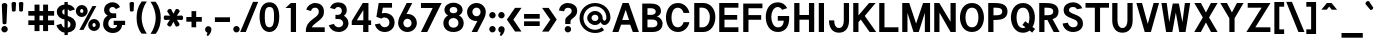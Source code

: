 SplineFontDB: 3.0
FontName: Tuffy-Bold
FullName: Tuffy Bold
FamilyName: Tuffy
Weight: Bold
Copyright: Created by Thatcher Ulrich (http://tulrich.com) with FontForge 1.0 (http://fontforge.sf.net)\n\nThis font, including hint instructions, has been donated to the Public Domain.  Do whatever you want with it.\n
UComments: "2004-9-1: Created." 
Version: 001.100
DefaultBaseFilename: Tuffy_Bold
ItalicAngle: 0
UnderlinePosition: -204
UnderlineWidth: 102
Ascent: 1597
Descent: 451
LayerCount: 2
Layer: 0 0 "Back"  1
Layer: 1 0 "Fore"  0
NeedsXUIDChange: 1
XUID: [1021 745 1046372284 8541740]
FSType: 0
OS2Version: 0
OS2_WeightWidthSlopeOnly: 0
OS2_UseTypoMetrics: 0
CreationTime: 1166531129
ModificationTime: 1252640630
PfmFamily: 33
TTFWeight: 700
TTFWidth: 5
LineGap: 190
VLineGap: 0
Panose: 2 11 8 3 6 1 0 0 0 0
OS2TypoAscent: 0
OS2TypoAOffset: 1
OS2TypoDescent: 0
OS2TypoDOffset: 1
OS2TypoLinegap: 0
OS2WinAscent: 0
OS2WinAOffset: 1
OS2WinDescent: 0
OS2WinDOffset: 1
HheadAscent: 0
HheadAOffset: 1
HheadDescent: 0
HheadDOffset: 1
OS2Vendor: 'PfEd'
Lookup: 258 0 0 "'kern' Horizontal Kerning in Latin lookup 0"  {"'kern' Horizontal Kerning in Latin lookup 0 subtable"  } ['kern' ('latn' <'dflt' > ) ]
DEI: 91125
ShortTable: cvt  2
  33
  633
EndShort
LangName: 1033 "" "" "" "" "" "" "" "" "" "Thatcher Ulrich" "" "http://tulrich.com+AAoA" "http://tulrich.com+AAoA" "Public Domain+AAoA" 
Encoding: Custom
UnicodeInterp: none
NameList: Adobe Glyph List
DisplaySize: -48
AntiAlias: 1
FitToEm: 1
WinInfo: 34 17 7
BeginPrivate: 0
EndPrivate
Grid
1362 0 m 25,0,0
1362 1074 m 25,0,0
1362 0 m 25,0,0
1362 1074 m 25,0,0
1362 0 m 25,0,0
1362 1074 m 25,0,0
1362 0 m 25,0,0
-24 537 m 2,0,-1
 772 537 l 0
1090 1610 m 25,2,-1
 1090 -16 l 25
-20 1455 m 2,4,-1
 1696 1455 l 0
-22 1074 m 2,6,-1
 1694 1074 l 0
1003 1610 m 25,8,-1
 1003 -16 l 25
1151 1612 m 25,10,-1
 1151 -14 l 25
-24 730 m 2,12,-1
 772 730 l 0
-28 -29 m 2,14,-1
 1148 -29 l 0
115 1662 m 25,16,-1
 115 -14 l 25
EndSplineSet
TeXData: 1 0 0 315621 157810 105207 456131 1048576 105207 783286 444596 497025 792723 393216 433062 380633 303038 157286 324010 404750 52429 2506097 1059062 262144
BeginChars: 65537 198

StartChar: space
Encoding: 32 32 0
Width: 616
Flags: W
LayerCount: 2
EndChar

StartChar: exclam
Encoding: 33 33 1
Width: 457
Flags: HW
HStem: -33 328<116 351.3> 1463 20G<205.5 257.5>
VStem: 69 328<14 249.3> 92 280<1241.69 1454.7> 133 199<395.8 590.153>
LayerCount: 2
Fore
SplineSet
69 131 m 0
 69 222 143 295 233 295 c 0
 324 295 397 222 397 131 c 0
 397 41 324 -33 233 -33 c 0
 143 -33 69 41 69 131 c 0
332 440 m 1xc8
 332 406 262 381 233 381 c 1
 201 381 133 406 133 440 c 1xc8
 92 1389 l 1
 92 1442 180 1483 231 1483 c 1
 284 1483 372 1440 372 1391 c 1xd0
 332 440 l 1xc8
EndSplineSet
Validated: 1
EndChar

StartChar: quotedbl
Encoding: 34 34 2
Width: 874
Flags: W
VStem: 129 231<1355.7 1491.63> 504 231<1352.89 1491.63>
LayerCount: 2
Back
SplineSet
442.368 1091.58 m 1
 421.886 1466.37 l 1
 421.89 1515.74 458.062 1542.25 493.697 1542.25 c 0
 495.021 1542.25 496.343 1542.22 497.664 1542.14 c 0
 529.511 1542.14 561.359 1523.8 569.437 1485.79 c 0
 570.71 1479.81 571.39 1473.33 571.39 1466.37 c 1
 550.912 1091.58 l 1
 548.864 1060.86 520.192 1044.48 495.616 1044.48 c 0
 473.258 1044.48 449.204 1056.35 443.505 1083.16 c 0
 442.938 1085.82 442.553 1088.63 442.368 1091.58 c 1
149.504 1091.58 m 1
 129.021 1466.37 l 1
 129.026 1515.74 165.198 1542.25 200.834 1542.25 c 0
 202.156 1542.25 203.48 1542.22 204.8 1542.14 c 0
 236.646 1542.14 268.495 1523.8 276.572 1485.79 c 0
 277.846 1479.81 278.526 1473.33 278.526 1466.37 c 1
 258.048 1091.58 l 1
 256 1060.86 227.328 1044.48 202.752 1044.48 c 0
 180.394 1044.48 156.34 1056.35 150.64 1083.16 c 0
 150.074 1085.82 149.688 1088.63 149.504 1091.58 c 1
EndSplineSet
Fore
SplineSet
524 1092 m 1
 504 1466 l 1
 504 1516 581 1542 617 1542 c 0
 618 1542 619 1542 621 1542 c 0
 652 1542 725 1524 733 1486 c 0
 735 1480 735 1473 735 1466 c 1
 715 1092 l 1
 713 1061 643 1044 618 1044 c 0
 596 1044 531 1056 525 1083 c 0
 525 1086 524 1089 524 1092 c 1
150 1092 m 1
 129 1466 l 1
 129 1516 206 1542 242 1542 c 0
 243 1542 244 1542 246 1542 c 0
 278 1542 350 1524 358 1486 c 0
 360 1480 360 1473 360 1466 c 1
 340 1092 l 1
 338 1061 268 1044 244 1044 c 0
 221 1044 156 1056 151 1083 c 0
 150 1086 150 1089 150 1092 c 1
EndSplineSet
Validated: 1
EndChar

StartChar: numbersign
Encoding: 35 35 3
Width: 1565
Flags: HMW
LayerCount: 2
Back
SplineSet
958.464 546.816 m 0
 958.464 884.736 l 0
 616.448 884.736 l 0
 616.448 546.816 l 0
 958.464 546.816 l 0
1107.97 405.504 m 0
 1107.97 53.248 l 1
 958.464 53.248 l 1
 958.464 405.504 l 0
 616.448 405.504 l 0
 616.448 53.248 l 1
 466.944 53.248 l 1
 466.944 405.504 l 0
 118.784 405.504 l 1
 118.784 546.816 l 1
 466.944 546.816 l 0
 466.944 884.736 l 0
 118.784 884.736 l 1
 118.784 1024 l 1
 466.944 1024 l 0
 466.944 1402.88 l 1
 616.448 1402.88 l 1
 616.448 1024 l 0
 958.464 1024 l 0
 958.464 1402.88 l 1
 1107.97 1402.88 l 1
 1107.97 1024 l 0
 1468.42 1024 l 1
 1468.42 884.736 l 1
 1107.97 884.736 l 0
 1107.97 546.816 l 0
 1468.42 546.816 l 1
 1468.42 405.504 l 1
 1107.97 405.504 l 0
EndSplineSet
Fore
SplineSet
876 596 m 0
 876 836 l 0
 691 836 l 0
 691 596 l 0
 876 596 l 0
1130 356 m 0
 1130 47 l 1
 876 47 l 1
 876 356 l 0
 691 356 l 0
 691 47 l 1
 437 47 l 1
 437 356 l 0
 119 356 l 1
 119 596 l 1
 437 596 l 0
 437 836 l 0
 119 836 l 1
 119 1073 l 1
 437 1073 l 0
 437 1403 l 1
 691 1403 l 1
 691 1073 l 0
 876 1073 l 0
 876 1403 l 1
 1130 1403 l 1
 1130 1073 l 0
 1441 1073 l 1
 1441 836 l 1
 1130 836 l 0
 1130 596 l 0
 1441 596 l 1
 1441 356 l 1
 1130 356 l 0
EndSplineSet
Validated: 1
Kerns2: 4 -55 "'kern' Horizontal Kerning in Latin lookup 0 subtable" 
EndChar

StartChar: dollar
Encoding: 36 36 4
Width: 927
Flags: W
VStem: 432 170<-155 -26 225 578 885 1159 1405 1537>
LayerCount: 2
Back
SplineSet
18.4316 343.497 m 1
 266.127 426.394 l 1
 333.824 282.624 372.736 212.992 530.432 212.992 c 1
 684.032 212.992 741.376 278.528 741.376 393.216 c 1
 741.376 507.371 649.912 578.865 464.896 626.688 c 0
 277.113 675.808 45.0557 769.688 45.0557 1028.1 c 1
 45.0557 1301.06 265.624 1409.64 513.186 1409.64 c 1
 742.695 1409.64 879.372 1331.23 968.09 1151.04 c 1
 705.098 1073.14 l 1
 662.622 1149.38 624.193 1169.41 509.952 1169.41 c 1
 400.085 1169.41 319.488 1156.44 319.488 1028.1 c 1
 319.488 897.611 480.215 863.31 583.537 831.054 c 0
 791.046 760.94 1015.81 671.55 1015.81 393.216 c 1
 1015.81 122.88 811.008 -28.6719 530.432 -28.6719 c 1
 253.952 -28.6719 114.688 102.4 18.4316 343.497 c 1
EndSplineSet
Fore
SplineSet
432 1537 m 1
 602 1537 l 1
 602 1404 l 1
 770 1391 887 1309 971 1155 c 1
 707 1073 l 1
 670 1128 659 1145 602 1159 c 1
 602 823 l 1
 801 756 1016 662 1016 385 c 0
 1016 170 866 0 602 -26 c 1
 602 -155 l 1
 434 -155 l 1
 434 -26 l 1
 213 -8 72 186 20 344 c 1
 266 426 l 1
 303 348 352 238 434 225 c 1
 434 639 l 1
 221 686 43 799 43 1051 c 0
 43 1255 231 1393 432 1405 c 1
 432 1537 l 1
434 885 m 1
 434 1167 l 1
 344 1157 319 1077 319 1044 c 0
 319 952 358 915 434 885 c 1
602 578 m 1
 602 217 l 1
 705 240 741 309 741 387 c 0
 741 430 727 526 602 578 c 1
EndSplineSet
Validated: 1
EndChar

StartChar: percent
Encoding: 37 37 5
Width: 1435
Flags: W
HStem: 63 207<964.3 1091.7> 479 205<964.9 1091> 768 207<333.3 460.7> 1184 205<335.2 460>
VStem: 94 215<993.1 1150.4> 483 219<989.2 1150.4> 725 215<289.1 446.4> 1114 217<285.2 446.4>
LayerCount: 2
Back
SplineSet
880.64 372.736 m 0
 880.64 286.72 935.937 219.136 1021.95 219.136 c 0
 1101.82 219.136 1169.41 282.624 1169.41 372.736 c 0
 1169.41 452.608 1105.92 522.24 1021.95 522.24 c 0
 944.128 522.24 880.64 452.608 880.64 372.736 c 0
751.616 372.736 m 0
 751.616 522.24 872.448 643.072 1024 643.072 c 0
 1175.55 643.072 1298.43 522.24 1298.43 372.736 c 0
 1298.43 223.232 1175.55 104.448 1024 104.448 c 0
 872.448 104.448 751.616 223.232 751.616 372.736 c 0
221.184 1077.25 m 0
 221.184 991.232 278.528 923.648 364.544 923.648 c 0
 444.416 923.648 512 987.136 512 1077.25 c 0
 512 1157.12 448.512 1226.75 364.544 1226.75 c 0
 286.72 1226.75 221.184 1157.12 221.184 1077.25 c 0
94.208 1077.25 m 0
 94.208 1226.75 215.04 1347.58 366.592 1347.58 c 0
 518.144 1347.58 641.024 1226.75 641.024 1077.25 c 0
 641.024 927.744 518.144 808.96 366.592 808.96 c 0
 215.04 808.96 94.208 927.744 94.208 1077.25 c 0
413.696 137.216 m 1
 264.192 137.216 l 1
 985.088 1318.91 l 0
 1128.45 1318.91 l 1
 413.696 137.216 l 1
EndSplineSet
Fore
SplineSet
940 371 m 0
 940 308 979 270 1028 270 c 0
 1077 270 1114 305 1114 371 c 0
 1114 429 1076 479 1026 479 c 0
 979 479 940 429 940 371 c 0
725 370 m 0
 725 544 859 684 1028 684 c 0
 1195 684 1331 544 1331 371 c 0
 1331 200 1195 63 1028 63 c 0
 859 63 725 199 725 370 c 0
309 1075 m 0
 309 1012 348 975 397 975 c 0
 446 975 483 1009 483 1075 c 0
 483 1133 445 1184 395 1184 c 0
 349 1184 309 1133 309 1075 c 0
94 1076 m 0
 94 1249 229 1389 397 1389 c 0
 566 1389 702 1248 702 1075 c 0
 702 904 566 768 397 768 c 0
 229 768 94 904 94 1076 c 0
485 119 m 1
 275 119 l 1
 946 1337 l 0
 1147 1337 l 1
 485 119 l 1
EndSplineSet
Validated: 1
EndChar

StartChar: ampersand
Encoding: 38 38 6
Width: 1284
Flags: W
HStem: -53 241<372.9 756.4> 358 217<598 772 1026 1184> 707 239<425.7 727> 1278 242<434.4 652.8>
VStem: 59 261<257.7 632.1> 106 269<971.1 1259.7>
LayerCount: 2
Back
SplineSet
751.616 1228.8 m 17xf4
 729.088 1292.29 626.688 1351.68 540.672 1351.68 c 1
 432.128 1351.68 319.488 1282.05 319.488 1134.59 c 1xf4
 319.488 978.944 425.984 897.024 557.056 897.024 c 1
 727.04 897.024 l 1
 727.04 755.712 l 1
 561.152 755.712 l 2
 374.784 755.712 237.568 630.784 237.568 430.08 c 0
 237.568 247.808 385.024 110.592 550.912 110.592 c 1
 720.896 110.592 833.536 256 833.536 407.552 c 1xfa
 618.496 407.552 l 1
 618.496 546.816 l 1
 1140.74 546.816 l 1
 1140.74 405.504 l 1xf1
 983.04 405.504 l 1
 983.04 231.424 862.208 -30.7197 550.912 -30.7197 c 1
 315.392 -30.7197 79.8721 126.976 79.8721 415.744 c 0xfa
 79.8721 696.32 245.76 802.816 354.304 827.392 c 1
 266.24 856.064 161.792 958.464 161.792 1134.59 c 0
 161.792 1339.39 323.584 1492.99 542.72 1492.99 c 0
 714.752 1492.99 825.344 1409.02 876.544 1304.58 c 9
 751.616 1228.8 l 17xf4
EndSplineSet
Fore
SplineSet
711 1167 m 17xf4
 688 1214 627 1278 541 1278 c 1
 459 1278 375 1227 375 1118 c 1xf4
 375 1005 456 946 557 946 c 1
 727 946 l 1
 727 707 l 1
 561 707 l 2
 418 707 320 585 320 428 c 0
 320 297 414 188 551 188 c 1
 709 188 772 272 772 358 c 1
 598 358 l 1
 598 575 l 1
 1184 575 l 1
 1184 360 l 1
 1026 360 l 1
 1026 197 885 -53 551 -53 c 1
 287 -53 59 133 59 391 c 0xf8
 59 701 225 795 298 828 c 1
 229 856 106 952 106 1118 c 0
 106 1364 303 1520 543 1520 c 0
 738 1520 864 1410 922 1274 c 9
 711 1167 l 17xf4
EndSplineSet
Validated: 1
EndChar

StartChar: quotesingle
Encoding: 39 39 7
Width: 464
Flags: W
VStem: 129 231<1355.7 1491.63>
LayerCount: 2
Back
SplineSet
118.784 1050.62 m 1
 118.784 1548.29 l 1
 268.288 1548.29 l 1
 268.288 1050.62 l 1
 118.784 1050.62 l 1
EndSplineSet
Fore
SplineSet
150 1092 m 1
 129 1466 l 1
 129 1516 206 1542 242 1542 c 0
 243 1542 244 1542 246 1542 c 0
 278 1542 350 1524 358 1486 c 0
 360 1480 360 1473 360 1466 c 1
 340 1092 l 1
 338 1061 268 1044 244 1044 c 0
 221 1044 156 1056 151 1083 c 0
 150 1086 150 1089 150 1092 c 1
EndSplineSet
Validated: 1
EndChar

StartChar: parenleft
Encoding: 40 40 8
Width: 653
Flags: W
VStem: 31 258<388.4 1077.4>
LayerCount: 2
Back
SplineSet
268.288 -83.9678 m 1
 104.448 167.936 30.7197 458.752 30.7197 739.328 c 0
 30.7197 997.376 110.592 1314.82 268.288 1562.62 c 1
 446.464 1562.62 l 1
 262.144 1294.34 182.272 997.376 182.272 729.088 c 0
 182.272 466.944 272.384 169.984 446.464 -83.9678 c 1
 268.288 -83.9678 l 1
EndSplineSet
Fore
SplineSet
289 -84 m 1
 83 177 31 449 31 739 c 0
 31 1006 90 1307 289 1563 c 1
 553 1563 l 1
 369 1294 289 997 289 729 c 0
 289 467 379 170 553 -84 c 1
 289 -84 l 1
EndSplineSet
Validated: 1
EndChar

StartChar: parenright
Encoding: 41 41 9
Width: 643
Flags: W
VStem: 344 258<386.4 1046.8>
LayerCount: 2
Back
SplineSet
256 -96.2559 m 1
 79.8721 -96.2559 l 1
 251.904 155.648 344.064 464.896 344.064 727.04 c 0
 344.064 972.8 253.952 1294.34 79.8721 1550.34 c 1
 256 1550.34 l 1
 413.696 1302.53 495.616 985.088 495.616 727.04 c 0
 495.616 452.608 417.792 151.552 256 -96.2559 c 1
EndSplineSet
Fore
SplineSet
340 -96 m 1
 80 -96 l 1
 252 156 344 465 344 727 c 0
 344 973 254 1293 80 1549 c 1
 341 1549 l 1
 540 1293 602 994 602 727 c 0
 602 443 545 160 340 -96 c 1
EndSplineSet
Validated: 1
EndChar

StartChar: asterisk
Encoding: 42 42 10
Width: 1172
Flags: HWO
HStem: 604 231<137.367 272.424 897.581 1032.63>
LayerCount: 2
Back
SplineSet
620.813 645.394 m 5
 826 332 l 5
 851 288.699 797.315 227.682 766.139 209.682 c 4
 765.272 209.182 764.406 208.682 762.675 207.682 c 4
 734.962 191.682 663.608 171.271 637.68 200.18 c 4
 632.947 204.376 629.447 210.438 625.947 216.5 c 5
 456.269 550.394 l 5
 442.5 578.24 494.622 627.963 515.406 639.963 c 4
 535.325 651.463 597.617 673.57 615.447 652.688 c 4
 617.813 650.59 619.313 647.991 620.813 645.394 c 5
572.675 551.712 m 5
 403.861 217.318 l 5
 378.861 174.017 299.177 190 268 208 c 4
 267.134 208.5 266.268 209 264.536 210 c 4
 236.823 226 183.47 277.589 195.541 314.498 c 4
 196.809 320.693 200.309 326.756 203.809 332.818 c 5
 408.13 646.712 l 5
 425.361 672.559 494.483 652.281 515.268 640.281 c 4
 535.187 628.781 585.479 585.889 576.309 560.006 c 4
 575.675 556.908 574.175 554.31 572.675 551.712 c 5
411.455 635 m 5
 206.269 948.394 l 5
 181.269 991.695 234.953 1052.71 266.13 1070.71 c 4
 266.996 1071.21 267.862 1071.71 269.594 1072.71 c 4
 297.307 1088.71 368.66 1109.12 394.589 1080.21 c 4
 399.321 1076.02 402.821 1069.96 406.321 1063.89 c 5
 576 730 l 5
 589.769 702.153 537.646 652.431 516.862 640.431 c 4
 496.943 628.931 434.651 606.823 416.821 627.706 c 4
 414.455 629.804 412.955 632.402 411.455 635 c 5
459.455 729 m 5
 628.269 1063.39 l 5
 653.269 1106.7 732.953 1090.71 764.13 1072.71 c 4
 764.996 1072.21 765.862 1071.71 767.594 1070.71 c 4
 795.307 1054.71 848.66 1003.12 836.589 966.214 c 4
 835.321 960.019 831.821 953.956 828.321 947.894 c 5
 624 634 l 5
 606.769 608.153 537.646 628.431 516.862 640.431 c 4
 496.943 651.931 446.651 694.823 455.821 720.706 c 4
 456.455 723.804 457.955 726.402 459.455 729 c 5
564 734 m 5
 938 755 l 5
 988 755 1014 678 1014 642 c 4
 1014 641 1014 640 1014 638 c 4
 1014 606 996 534 958 526 c 4
 952 524 945 524 938 524 c 5
 564 544 l 5
 533 546 516 616 516 640 c 4
 516 663 528 728 555 733 c 4
 558 734 561 734 564 734 c 5
468 545 m 5
 94 524 l 5
 44 524 18 601 18 637 c 4
 18 638 18 639 18 641 c 4
 18 673 36 745 74 753 c 4
 80 755 87 755 94 755 c 5
 468 735 l 5
 499 733 516 663 516 639 c 4
 516 616 504 551 477 546 c 4
 474 545 471 545 468 545 c 5
EndSplineSet
Fore
SplineSet
763 821 m 1
 1007 835 l 2
 1057 835 1083 758 1083 722 c 0
 1083 721 1083 720 1083 718 c 0
 1083 686 1065 614 1027 606 c 0
 1021 604 1014 604 1007 604 c 2
 761 617 l 1
 895 412 l 2
 899 404 901 396 901 387 c 0
 901 348 861 304 835 290 c 0
 834 289 833 289 832 288 c 0
 814 278 779 266 749 266 c 0
 732 266 716 270 707 280 c 0
 702 284 698 290 695 296 c 2
 583 516 l 1
 473 297 l 2
 461 277 437 270 412 270 c 0
 383 270 353 279 337 288 c 0
 336 288 335 289 334 290 c 0
 309 304 263 348 263 383 c 0
 263 387 263 391 265 394 c 0
 266 401 269 407 273 413 c 2
 406 618 l 1
 163 604 l 2
 113 604 87 681 87 717 c 0
 87 718 87 719 87 721 c 0
 87 753 105 825 143 833 c 0
 149 835 156 835 163 835 c 2
 411 822 l 1
 275 1028 l 2
 271 1036 269 1045 269 1053 c 0
 269 1092 310 1136 335 1151 c 0
 336 1151 337 1152 339 1153 c 0
 356 1163 391 1175 421 1175 c 0
 439 1175 454 1171 464 1160 c 0
 468 1156 472 1150 475 1144 c 2
 587 925 l 1
 697 1143 l 2
 709 1164 733 1171 759 1171 c 0
 787 1171 817 1162 833 1153 c 0
 834 1152 835 1152 837 1151 c 0
 862 1136 907 1093 907 1058 c 0
 907 1054 907 1050 906 1046 c 0
 904 1040 901 1034 897 1028 c 2
 763 821 l 1
EndSplineSet
Validated: 1
EndChar

StartChar: plus
Encoding: 43 43 11
Width: 972
Flags: W
HStem: 520 240<68 334 574 861>
VStem: 334 240<233 520 760 1062>
LayerCount: 2
Back
SplineSet
67.584 710.656 m 1
 374.784 710.656 l 1
 374.784 1021.95 l 1
 516.096 1021.95 l 1
 516.096 710.656 l 1
 823.296 710.656 l 1
 823.296 569.344 l 1
 516.096 569.344 l 1
 516.096 258.048 l 1
 374.784 258.048 l 1
 374.784 569.344 l 1
 67.584 569.344 l 1
 67.584 710.656 l 1
EndSplineSet
Fore
SplineSet
68 760 m 1
 334 760 l 1
 334 1062 l 1
 574 1062 l 1
 574 760 l 1
 861 760 l 1
 861 520 l 1
 573 520 l 1
 573 233 l 1
 334 233 l 1
 334 520 l 1
 68 520 l 1
 68 760 l 1
EndSplineSet
Validated: 1
EndChar

StartChar: comma
Encoding: 44 44 12
Width: 444
Flags: HW
HStem: -205 503<203 215>
VStem: 174.055 207.945<-76.2 137>
LayerCount: 2
Back
SplineSet
308.224 94.208 m 1
 308.224 -63.4883 206.848 -186.368 184.32 -221.184 c 1
 129.024 -190.464 l 1
 149.504 -159.744 200.704 -83.9678 200.704 -12.2881 c 0
 141.352 -12.2881 93.1836 34.8555 93.1836 94.208 c 0
 93.1836 153.561 141.352 201.728 200.704 201.728 c 0
 260.055 201.728 308.224 153.561 308.224 94.208 c 1
EndSplineSet
Fore
SplineSet
382 137 m 1
 382 -27 249 -169 203 -205 c 1
 129 -162 l 1
 139 -146 174 -74 174 -40 c 0
 174 -36 173 -32 172 -29 c 1
 117 -16 56 36 56 137 c 1
 56 215 129 298 215 298 c 1
 330 298 382 207 382 137 c 1
EndSplineSet
Validated: 1
EndChar

StartChar: hyphen
Encoding: 45 45 13
Width: 960
Flags: W
HStem: 514 240<98 870>
LayerCount: 2
Back
SplineSet
98.3037 704.512 m 1
 776.192 704.512 l 1
 776.192 563.2 l 1
 98.3037 563.2 l 1
 98.3037 704.512 l 1
EndSplineSet
Fore
SplineSet
98 754 m 1
 870 754 l 1
 870 514 l 1
 98 514 l 1
 98 754 l 1
EndSplineSet
Validated: 1
EndChar

StartChar: period
Encoding: 46 46 14
Width: 451
Flags: W
HStem: -33 328<111 346.3>
VStem: 64 328<14 249.3>
LayerCount: 2
Back
SplineSet
93.1836 94.208 m 0
 93.1836 153.561 141.352 201.728 200.704 201.728 c 0
 260.055 201.728 308.224 153.561 308.224 94.208 c 0
 308.224 34.8555 260.055 -13.3115 200.704 -13.3115 c 0
 141.352 -13.3115 93.1836 34.8555 93.1836 94.208 c 0
EndSplineSet
Fore
SplineSet
64 131 m 0
 64 222 138 295 228 295 c 0
 319 295 392 222 392 131 c 0
 392 41 319 -33 228 -33 c 0
 138 -33 64 41 64 131 c 0
EndSplineSet
Validated: 1
EndChar

StartChar: slash
Encoding: 47 47 15
Width: 847
Flags: W
HStem: 0 21G<-42 245>
VStem: -42 923<0 1544>
LayerCount: 2
Back
SplineSet
124.928 0 m 1
 -32.7676 0 l 1
 684.032 1544.19 l 0
 841.729 1544.19 l 1
 124.928 0 l 1
EndSplineSet
Fore
SplineSet
245 0 m 1
 -42 0 l 1
 613 1544 l 0
 881 1544 l 1
 245 0 l 1
EndSplineSet
Validated: 1
Kerns2: 15 -143 "'kern' Horizontal Kerning in Latin lookup 0 subtable" 
EndChar

StartChar: zero
Encoding: 48 48 16
Width: 1177
Flags: HW
HStem: -28.0023 242.002<337 831> 1248 242<343 837>
VStem: 80 268<301 1211> 821 268<301 1211>
LayerCount: 2
Back
SplineSet
90.1123 727.04 m 1
 90.1123 1136.64 268.288 1492.99 571.392 1492.99 c 1
 874.496 1492.99 1038.34 1136.64 1038.34 727.04 c 1
 1038.34 319.488 866.304 -30.7197 563.2 -30.7197 c 1
 260.096 -30.7197 90.1123 319.488 90.1123 727.04 c 1
247.808 727.04 m 1
 247.808 448.512 342.016 110.592 563.2 110.592 c 1
 786.432 110.592 880.64 448.512 880.64 727.04 c 1
 880.64 1007.62 794.624 1351.68 571.392 1351.68 c 1
 350.208 1351.68 247.808 1007.62 247.808 727.04 c 1
EndSplineSet
Fore
SplineSet
80 756 m 1
 80 1216 270 1490 590 1490 c 1
 910 1490 1089 1216 1089 756 c 1
 1089 297 905 -28 585 -28 c 0
 584 -28 l 1
 264 -28 80 296 80 756 c 1
348 756 m 1
 348 406 394 214 584 214 c 1
 774 214 821 406 821 756 c 1
 821 1106 780 1248 590 1248 c 1
 400 1248 348 1106 348 756 c 1
EndSplineSet
Validated: 1
EndChar

StartChar: one
Encoding: 49 49 17
Width: 1177
Flags: W
HStem: 0 21G<502 770> 1436 20G<505 770>
VStem: 502 268<0 1206>
LayerCount: 2
Back
SplineSet
571.392 1275.9 m 1
 362.496 1099.78 l 1
 272.384 1196.03 l 1
 573.44 1456.13 l 1
 729.088 1456.13 l 1
 729.088 0 l 1
 571.392 0 l 1
 571.392 1275.9 l 1
EndSplineSet
Fore
SplineSet
502 1184 m 1
 502 1206 l 1
 229 1206 l 1
 261 1236 l 1
 505 1456 l 1
 770 1456 l 1
 770 0 l 1
 502 0 l 1
 502 1184 l 1
EndSplineSet
Validated: 1
EndChar

StartChar: two
Encoding: 50 50 18
Width: 1177
Flags: HW
HStem: 0 240<402 1061> 1252 240<422.7 711.3>
VStem: 759 262<831.7 1224.3>
LayerCount: 2
Back
SplineSet
725 1176 m 5
 942 1322 l 5
240 1112 m 21
 274 1230 408 1368 570 1368 c 5
 788 1368 893.694 1219.53 893 1040 c 28
 892.165 823.919 712 704 567 592 c 4
 422 480 243 336 243 146 c 5
188 398 m 5
 412 265 l 5
719 896 m 5
 931 751 l 5
485 686 m 5
 642 488 l 5
262.144 1110.02 m 9
 122.878 1165.31 l 17
 174.08 1347.58 366.592 1495.04 569.344 1495.04 c 0
 780.288 1495.04 989.182 1359.87 989.182 1052.67 c 0
 989.182 772.096 688.697 610.386 591.872 540.672 c 0
 489.472 466.944 272.384 274.432 272.384 141.312 c 1
 1036.29 141.312 l 17
 1036.29 0 l 1
 88.0645 0 l 1
 88.0645 325.632 333.824 528.384 544.771 675.84 c 0
 652.012 750.805 835.582 849.92 835.582 1052.67 c 0
 835.582 1249.28 702.464 1353.73 569.344 1353.73 c 0
 442.368 1353.73 313.344 1271.81 262.144 1110.02 c 9
EndSplineSet
Fore
SplineSet
358 1076 m 9
 120 1147 l 17
 159 1344 368 1492 567 1492 c 1
 766 1492 1021 1396 1021 1041 c 1
 1021 880 981 785 858 663 c 0
 710 516 456 386 402 240 c 1
 1061 240 l 17
 1061 0 l 1
 92 0 l 1
 92 210 124 359 298 534 c 0
 486 722 759 813 759 1041 c 0
 759 1182 678 1252 567 1252 c 1
 456 1252 392 1194 358 1076 c 9
EndSplineSet
Validated: 1
EndChar

StartChar: three
Encoding: 51 51 19
Width: 1177
Flags: W
HStem: -28 242<483.6 777.4> 651 213<433 708.9> 1253 237<458.5 702.9>
VStem: 760 252<934.4 1228.2> 831 269<271.7 588.9>
LayerCount: 2
Back
SplineSet
763 274 m 5
 920 76 l 5
805 530 m 5
 1022 676 l 5
741 1162 m 5
 958 1308 l 5
240 1112 m 21
 274 1230 408 1368 570 1368 c 5
 777.371 1368 889.966 1223.49 893.344 1056 c 4
 897.359 856.812 745.042 760 542 760 c 5
 762 760 964 690 964 428 c 5
 964 186 772 98 598 98 c 5
 450 98 318 180 264 282 c 5
122.88 251.904 m 9xd0
 278.528 299.008 l 17
 329.728 188.416 448.512 110.592 557.056 110.592 c 1
 720.896 110.592 868.352 202.752 868.352 403.456 c 1xd0
 868.352 602.112 718.848 692.224 561.152 692.224 c 0
 483.328 692.224 l 1
 483.328 825.344 l 1
 561.152 825.344 l 0
 706.56 825.344 833.536 909.312 833.536 1085.44 c 1
 833.536 1241.09 743.424 1357.82 559.104 1357.82 c 1
 552.96 1357.82 l 0
 448.512 1357.82 342.016 1302.53 299.008 1200.13 c 9
 161.792 1263.62 l 17
 231.424 1400.83 393.216 1497.09 559.104 1497.09 c 1
 811.008 1497.09 991.232 1327.1 991.232 1085.44 c 1xe0
 991.232 890.88 860.16 792.576 796.672 753.664 c 1
 884.736 727.04 1026.05 614.4 1026.05 403.456 c 1
 1026.05 129.024 817.152 -30.7197 557.056 -30.7197 c 1
 401.408 -30.7197 200.704 71.6797 122.88 251.904 c 9xd0
EndSplineSet
Fore
SplineSet
93 323 m 9xe8
 351 393 l 17
 404 260 510 214 598 214 c 1
 736 214 831 308 831 429 c 1xe8
 831 552 718 651 598 651 c 0
 433 651 l 1
 433 864 l 1
 575 864 l 0
 678 864 760 962 760 1054 c 0
 760 1188 672 1253 569 1253 c 0
 484 1253 424 1195 402 1142 c 9
 152 1208 l 17
 221 1389 359 1490 568 1490 c 1
 796 1490 1012 1380 1012 1096 c 1xf0
 1012 964 948 878 867 820 c 1
 976 746 1100 640 1100 429 c 1
 1100 184 888 -28 598 -28 c 1
 381 -28 184 72 93 323 c 9xe8
EndSplineSet
Validated: 1
EndChar

StartChar: four
Encoding: 52 52 20
Width: 1177
Flags: HW
HStem: 0 21G<675 944> 348 237<348 675 944 1082> 1436 20G<655 944>
VStem: 675 269<0 348> 683 261<588 1105>
LayerCount: 2
Back
SplineSet
854.016 1445.25 m 1
 854.016 536.576 l 9
 1042.43 536.576 l 17
 1042.43 397.312 l 1
 854.016 397.312 l 1
 854.016 0 l 1
 696.32 0 l 1
 696.32 397.312 l 1
 77.8242 397.312 l 9
 684.032 1456.13 l 1
 696.32 1456.13 l 1
 854.016 1456.13 l 1
 860.16 1456.13 l 1
 854.016 1445.25 l 1
700.416 1229.67 m 1
 313.344 538.624 l 1
 700.416 538.624 l 1
 700.416 1229.67 l 1
EndSplineSet
Fore
SplineSet
944 585 m 9xe8
 1082 585 l 17
 1082 348 l 1
 944 348 l 1
 944 0 l 1
 675 0 l 1
 675 348 l 1xf0
 90 348 l 1
 90 552 l 1
 655 1456 l 1
 944 1456 l 1
 944 585 l 9xe8
683 1105 m 1xe8
 348 588 l 1
 683 588 l 1
 683 1105 l 1xe8
EndSplineSet
Validated: 1
EndChar

StartChar: five
Encoding: 53 53 21
Width: 1177
Flags: W
HStem: -26 242<403 793> 719 229<485.067 793> 1217 239<506 975>
VStem: 842 264<282.9 639.1>
LayerCount: 2
Back
SplineSet
763 274 m 1
 920 76 l 1
812 590 m 1
 1029 736 l 1
306 752 m 0
 354 782 472 823.669 598 823.669 c 1
 776 823.669 973 678 973 461 c 1
 973 240 772 98 598 98 c 1
 450 98 328 180 274 282 c 1
221 461 m 0
 221 660.824 394.968 823 597 823 c 0
 799.032 823 973 660.824 973 461 c 0
 973 261.176 799.032 99 597 99 c 0
 394.968 99 221 261.176 221 461 c 0
552.96 765.952 m 1
 425.984 765.952 272.384 712.704 182.272 671.744 c 9
 282.624 1456.13 l 1
 954.368 1456.13 l 1
 954.368 1314.82 l 1
 409.6 1314.82 l 1
 354.304 868.352 l 1
 409.6 897.024 475.136 901.12 559.104 901.12 c 1
 823.296 901.12 1038.34 706.561 1038.34 417.792 c 1
 1038.34 208.896 866.304 -30.7197 587.776 -30.7197 c 1
 356.352 -30.7197 169.984 133.12 114.688 329.729 c 9
 270.336 358.4 l 17
 305.152 256 391.168 110.592 587.776 110.592 c 1
 763.904 110.592 882.688 243.712 882.688 419.84 c 1
 882.688 614.4 724.992 765.952 552.96 765.952 c 1
EndSplineSet
Fore
SplineSet
598 719 m 1
 504 719 456 686 431 660 c 1
 174 750 l 1
 292 1456 l 1
 975 1456 l 1
 975 1217 l 1
 506 1217 l 1
 451 926 l 1
 477 941 550 948 598 948 c 1
 884 948 1106 756 1106 461 c 1
 1106 166 884 -26 598 -26 c 1
 284 -26 126 216 94 366 c 9
 359 412 l 17
 370 352 448 216 598 216 c 1
 748 216 842 324 842 461 c 1
 842 598 748 719 598 719 c 1
EndSplineSet
Validated: 1
EndChar

StartChar: six
Encoding: 54 54 22
Width: 1177
Flags: HW
HStem: -28 236<436.5 757.6> 660 242<520.024 750.4> 1436 20G<547.275 834>
VStem: 109 268<262.7 581.2> 798 269<288.6 590.2>
LayerCount: 2
Back
SplineSet
387 429 m 5
 387 553 463 660 591 660 c 5
 719 660 788 547 788 433 c 5
 788 302 704 208 589 208 c 5
 457 208 387 321 387 429 c 5
677 886 m 5
 674 889 589 902 585 902 c 4
 300 902 118 703 118 429 c 5
 118 204 303 -28 591 -28 c 5
 871 -28 1056 195 1056 431 c 5
 1056 664 974 820 924 924 c 5
EndSplineSet
Fore
SplineSet
798 429 m 1
 798 553 712 660 584 660 c 1
 456 660 377 547 377 433 c 1
 377 302 471 208 586 208 c 1
 718 208 798 321 798 429 c 1
536 897 m 1
 539 900 586 902 590 902 c 0
 875 902 1067 703 1067 429 c 1
 1067 204 872 -28 584 -28 c 1
 304 -28 109 195 109 431 c 1
 109 664 224 820 274 924 c 1
 547 1456 l 1
 834 1456 l 1
 536 897 l 1
EndSplineSet
Validated: 1
EndChar

StartChar: seven
Encoding: 55 55 23
Width: 1177
Flags: W
HStem: 0 21G<98 422> 1202 254<100 703>
LayerCount: 2
Back
SplineSet
1069.06 1456.13 m 1
 514.048 0 l 1
 331.776 0 l 1
 847.872 1306.62 l 1
 100.352 1306.62 l 1
 100.352 1456.13 l 1
 1069.06 1456.13 l 1
EndSplineSet
Fore
SplineSet
1158 1456 m 1
 422 0 l 1
 98 0 l 1
 703 1202 l 1
 100 1202 l 1
 100 1456 l 1
 1158 1456 l 1
EndSplineSet
Validated: 1
EndChar

StartChar: eight
Encoding: 56 56 24
Width: 1177
Flags: W
HStem: -28 221<392.4 787.6> 676 247<434 735.6> 1270 219<409.9 763.5>
VStem: 68 268<249.7 615> 125 268<940.3 1218.5> 786 269<936.4 1222.4> 844 268<251 617.6>
LayerCount: 2
Back
SplineSet
571.392 110.592 m 0xf2
 753.664 110.592 903.168 235.52 903.168 411.648 c 1
 903.168 589.824 745.472 722.944 575.488 722.944 c 1
 395.264 722.944 251.904 587.776 251.904 411.648 c 0
 251.904 229.376 399.36 110.592 571.392 110.592 c 0xf2
317.44 1107.97 m 1xec
 317.44 956.416 430.08 856.064 575.488 856.064 c 1
 718.848 856.064 831.488 952.32 831.488 1107.97 c 1
 831.488 1239.04 745.472 1355.78 573.44 1355.78 c 1
 407.552 1355.78 317.44 1234.94 317.44 1107.97 c 1xec
573.44 1497.09 m 1
 825.344 1497.09 989.184 1333.25 989.184 1107.97 c 1xec
 989.184 913.408 870.4 833.536 817.152 786.432 c 1
 894.976 727.04 1060.86 612.352 1060.86 411.648 c 1
 1060.86 147.456 833.536 -30.7197 571.392 -30.7197 c 1
 309.248 -30.7197 94.208 151.552 94.208 411.648 c 1xf2
 94.208 604.16 245.76 727.04 329.728 786.432 c 1
 266.24 843.776 159.744 917.504 159.744 1107.97 c 1
 159.744 1327.1 323.584 1497.09 573.44 1497.09 c 1
EndSplineSet
Fore
SplineSet
590 193 m 0xf2
 742 193 844 293 844 433 c 1
 844 575 721 676 590 676 c 1
 426 676 336 573 336 433 c 0
 336 292 438 193 590 193 c 0xf2
393 1095 m 1xec
 393 976 470 923 590 923 c 1
 702 923 786 973 786 1095 c 1
 786 1193 723 1270 588 1270 c 1
 451 1270 393 1190 393 1095 c 1xec
588 1489 m 1
 864 1489 1055 1324 1055 1095 c 1xec
 1055 919 924 840 867 802 c 1
 973 774 1112 619 1112 433 c 1
 1112 128 877 -28 586 -28 c 1
 263 -28 68 161 68 433 c 1xf2
 68 614 213 778 313 802 c 1
 254 836 125 927 125 1095 c 1
 125 1332 307 1489 588 1489 c 1
EndSplineSet
Validated: 1
EndChar

StartChar: nine
Encoding: 57 57 25
Width: 1177
Flags: HW
HStem: 0 21G<340 626.725> 554 242<423.6 647.694> 1248 236<416.4 737.5>
VStem: 107 269<865.8 1167.4> 797 268<874.8 1193.3>
LayerCount: 2
Back
SplineSet
282.624 1052.67 m 1
 282.624 890.88 409.6 751.616 587.776 751.616 c 1
 765.952 751.616 882.688 899.072 882.688 1048.58 c 1
 882.688 1218.56 745.472 1341.44 585.729 1341.44 c 1
 401.408 1341.44 282.624 1193.98 282.624 1052.67 c 1
724.992 632.832 m 1
 679.936 614.4 647.168 602.112 587.776 602.112 c 0
 339.968 602.112 133.12 798.72 133.12 1052.67 c 1
 133.12 1259.52 311.296 1490.94 589.824 1490.94 c 1
 856.064 1490.94 1032.19 1267.71 1032.19 1050.62 c 1
 1032.19 845.824 911.36 675.84 864.256 589.824 c 1
 509.952 -55.2959 l 9
 382.976 20.4805 l 17
 724.992 632.832 l 1
EndSplineSet
Fore
SplineSet
376 1027 m 1
 376 903 462 796 590 796 c 1
 718 796 797 909 797 1023 c 1
 797 1154 703 1248 588 1248 c 1
 456 1248 376 1135 376 1027 c 1
638 559 m 1
 635 556 588 554 584 554 c 0
 299 554 107 753 107 1027 c 1
 107 1252 302 1484 590 1484 c 1
 870 1484 1065 1261 1065 1025 c 1
 1065 792 950 636 900 532 c 1
 627 0 l 1
 340 0 l 1
 638 559 l 1
EndSplineSet
Validated: 1
EndChar

StartChar: colon
Encoding: 58 58 26
Width: 440
Flags: W
HStem: -33 328<111 346.3> 695 328<111 346.3>
VStem: 64 328<14 249.3 742 977.3>
LayerCount: 2
Fore
Refer: 14 46 N 1 0 0 1 0 728 2
Refer: 14 46 N 1 0 0 1 0 0 2
Validated: 1
EndChar

StartChar: semicolon
Encoding: 59 59 27
Width: 440
Flags: HW
HStem: -205 503<213 225> 696 328<111 346.3>
VStem: 64 328<743 978.3> 184.055 207.945<-76.2 137>
LayerCount: 2
Fore
Refer: 12 44 N 1 0 0 1 10 0 2
Refer: 14 46 N 1 0 0 1 0 729 2
Validated: 1
EndChar

StartChar: less
Encoding: 60 60 28
Width: 864
Flags: W
VStem: 45 750<636 1237>
LayerCount: 2
Back
SplineSet
581.632 22.5283 m 1
 73.7275 634.88 l 1
 581.632 1234.94 l 1
 780.288 1234.94 l 1
 270.336 632.832 l 1
 780.288 22.5283 l 1
 581.632 22.5283 l 1
EndSplineSet
Fore
SplineSet
463 24 m 1
 45 636 l 1
 463 1237 l 1
 795 1237 l 1
 376 633 l 1
 793 24 l 1
 463 24 l 1
EndSplineSet
Validated: 1
EndChar

StartChar: equal
Encoding: 61 61 29
Width: 907
Flags: W
HStem: 309 240<55 856> 676 239<55 856>
LayerCount: 2
Back
SplineSet
55.2959 499.712 m 1
 856.064 499.712 l 1
 856.064 358.4 l 1
 55.2959 358.4 l 1
 55.2959 499.712 l 1
55.2959 866.304 m 1
 856.064 866.304 l 1
 856.064 724.992 l 1
 55.2959 724.992 l 1
 55.2959 866.304 l 1
EndSplineSet
Fore
SplineSet
55 549 m 1
 856 549 l 1
 856 309 l 1
 55 309 l 1
 55 549 l 1
55 915 m 1
 856 915 l 1
 856 676 l 1
 55 676 l 1
 55 915 l 1
EndSplineSet
Validated: 1
EndChar

StartChar: greater
Encoding: 62 62 30
Width: 864
Flags: W
VStem: 55 752<20 636>
LayerCount: 2
Back
SplineSet
280.576 20.4805 m 1
 81.9199 20.4805 l 1
 589.824 632.832 l 1
 81.9199 1234.94 l 1
 280.576 1234.94 l 1
 786.432 634.88 l 1
 280.576 20.4805 l 1
EndSplineSet
Fore
SplineSet
393 20 m 1
 55 20 l 1
 477 632 l 1
 55 1235 l 1
 394 1235 l 1
 807 636 l 1
 393 20 l 1
EndSplineSet
Validated: 1
EndChar

StartChar: question
Encoding: 63 63 31
Width: 1034
Flags: HW
HStem: -33 328<390 625.3> 1253 244<362.3 626.2>
VStem: 343 328<14 249.3> 371 268<399 773.1> 702 281<787.2 1247.4>
LayerCount: 2
Back
SplineSet
264.745 1093.14 m 0
 264.745 1199.21 373.787 1289.56 508.14 1289.56 c 4
 642.494 1289.56 751.534 1199.21 751.534 1093.14 c 0
 751.534 987.072 642.494 900.987 508.14 900.987 c 0
 373.787 900.987 264.745 987.072 264.745 1093.14 c 0
51.2402 1093.14 m 0
 51.2402 1314.71 254.018 1494.53 503.869 1494.53 c 0
 753.72 1494.53 956.498 1314.71 956.498 1093.14 c 0
 956.498 871.573 753.72 691.753 503.869 691.753 c 0
 254.018 691.753 51.2402 871.573 51.2402 1093.14 c 0
EndSplineSet
Fore
SplineSet
343 131 m 0
 343 222 417 295 507 295 c 0
 598 295 671 222 671 131 c 0
 671 41 598 -33 507 -33 c 0
 417 -33 343 41 343 131 c 0
639 530 m 1xd8
 639 399 l 1
 371 399 l 1
 371 594 l 0
 371 836 702 858 702 1094 c 1
 702 1212 598 1253 504 1253 c 1
 395 1253 324 1171 315 1069 c 1
 47 1110 l 1
 72 1327 238 1497 500 1497 c 1
 745 1497 983 1362 983 1098 c 1
 983 727 639 717 639 530 c 1xd8
EndSplineSet
Validated: 1
EndChar

StartChar: at
Encoding: 64 64 32
Width: 1737
Flags: W
HStem: -33 166<449.9 1057> 346 203<746.3 1012.8> 373 219<1284.7 1419.9> 905 189<751.5 989.4> 1323 172<449.9 1298.8>
VStem: 79 200<301.3 1154.1> 472 219<593.2 874> 1045 213<652.4 868.5> 1453 207<636.5 1160.4>
LayerCount: 2
Back
SplineSet
1165.31 212.992 m 1xbf80
 1243.14 110.592 l 17
 1116.16 18.4316 962.56 -34.8164 794.624 -34.8164 c 0
 370.688 -34.8164 30.7197 307.2 30.7197 731.136 c 0
 30.7197 1153.02 370.688 1495.04 794.624 1495.04 c 0
 1216.51 1495.04 1558.53 1153.02 1558.53 731.136 c 0
 1558.53 555.008 1411.07 417.792 1273.86 417.792 c 0xbf80
 1200.13 417.792 1112.06 460.8 1058.82 518.145 c 1
 999.424 438.272 901.12 389.12 794.624 389.12 c 0xdf80
 606.208 389.12 452.608 542.72 452.608 731.136 c 0
 452.608 917.504 606.208 1071.1 794.624 1071.1 c 0
 983.04 1071.1 1118.21 909.312 1118.21 731.136 c 0
 1118.21 645.12 1185.79 546.816 1267.71 546.816 c 0
 1351.68 546.816 1429.5 626.688 1429.5 731.136 c 0
 1429.5 1071.1 1153.02 1368.06 794.624 1368.06 c 0
 436.224 1368.06 157.696 1071.1 157.696 727.04 c 0
 157.696 385.024 436.224 92.1602 794.624 92.1602 c 0
 921.6 92.1602 1069.06 145.408 1165.31 212.992 c 1xbf80
581.632 731.136 m 0
 581.632 606.208 679.936 516.096 794.624 516.096 c 0xdf80
 917.504 516.096 993.28 614.4 993.28 731.136 c 0
 993.28 841.729 897.024 946.176 794.624 946.176 c 0
 684.032 946.176 581.632 849.92 581.632 731.136 c 0
EndSplineSet
Fore
SplineSet
1224 260 m 1xbf80
 1336 113 l 17
 1206 21 1076 -33 875 -33 c 0
 433 -33 79 300 79 731 c 0
 79 1161 433 1495 875 1495 c 0
 1315 1495 1660 1174 1660 760 c 0
 1660 542 1508 373 1355 373 c 0xbf80
 1286 373 1203 412 1153 500 c 1
 1091 388 987 346 875 346 c 0xdf80
 653 346 472 519 472 731 c 0
 472 930 653 1094 875 1094 c 0
 1098 1094 1258 928 1258 746 c 0
 1258 674 1300 592 1351 592 c 0
 1404 592 1453 665 1453 760 c 0
 1453 1068 1201 1323 875 1323 c 0
 548 1323 279 1056 279 729 c 0
 279 400 548 133 875 133 c 0
 1015 133 1154 199 1224 260 c 1xbf80
691 731 m 0
 691 625 776 549 875 549 c 0xdf80
 981 549 1045 639 1045 745 c 0
 1045 840 963 905 875 905 c 0
 780 905 691 841 691 731 c 0
EndSplineSet
Validated: 1
EndChar

StartChar: m
Encoding: 109 109 33
Width: 1575
Flags: HW
HStem: 0 21G<119 377 666 924 1212 1470> 868 234<477 670.5 1013 1216.2>
VStem: 119 258<0 800.3 915 1073> 666 258<0 740> 1212 258<0 800.3>
LayerCount: 2
Back
SplineSet
346 862 m 5
 390.825 954.286 506 1102 636 1102 c 4
 766 1102 924 1018 924 539 c 4
 924 0 l 5
 666 0 l 4
 666 539 l 4
 666 740 622 868 522 868 c 5
 422 868 378 740 378 539 c 4
 378 0 l 5
EndSplineSet
Fore
SplineSet
924 0 m 1
 666 0 l 0
 666 539 l 0
 666 740 636 868 521 868 c 1
 405 868 377 740 377 539 c 0
 377 0 l 9
 119 0 l 1
 119 1073 l 1
 377 1073 l 1
 377 915 l 17
 418 986 516 1102 646 1102 c 0
 849 1102 884 881 892 862 c 1
 937 954 1052 1102 1182 1102 c 0
 1353 1102 1470 954 1470 668 c 0
 1470 0 l 1
 1212 0 l 0
 1212 539 l 0
 1212 740 1182 868 1068 868 c 1
 954 868 924 740 924 539 c 0
 924 0 l 1
EndSplineSet
Validated: 1
EndChar

StartChar: n
Encoding: 110 110 34
Width: 1121
Flags: HW
HStem: 0 21G<119 377 756 1014> 866.89 235.11<515.4 716.4>
VStem: 119 258<0 810 912 1074> 756 258<0 894.5>
LayerCount: 2
Back
SplineSet
270.336 0 m 9
 118.784 0 l 1
 118.784 1073.15 l 1
 270.336 1073.15 l 1
 270.336 921.6 l 17
 339.968 999.424 417.792 1095.68 563.2 1095.68 c 0
 819.2 1095.68 905.216 880.64 905.216 622.592 c 0
 905.216 0 l 1
 753.664 0 l 0
 753.664 618.496 l 0
 753.664 790.528 684.032 958.464 573.44 958.464 c 1
 446.464 958.464 270.336 831.488 270.336 659.456 c 0
 270.336 0 l 9
EndSplineSet
Fore
SplineSet
377 0 m 9
 119 0 l 1
 119 1074 l 1
 377 1074 l 1
 377 912 l 17
 434 1016 558 1102 700 1102 c 0
 843 1102 1014 953 1014 668 c 1
 1014 0 l 1
 756 0 l 0
 756 537 l 2
 756 812 684 867 576 867 c 0
 468 867 377 810 377 536 c 2
 377 0 l 9
EndSplineSet
Validated: 1
EndChar

StartChar: o
Encoding: 111 111 35
Width: 1105
Flags: HMW
LayerCount: 2
Back
SplineSet
92.1602 536.576 m 0
 92.1602 851.968 241.664 1093.63 507.904 1093.63 c 0
 774.144 1093.63 923.648 851.968 923.648 536.576 c 0
 923.648 221.184 774.144 -28.6719 507.904 -28.6719 c 1
 241.664 -28.6719 92.1602 221.184 92.1602 536.576 c 0
245.76 536.576 m 0
 245.76 339.968 327.68 106.496 507.904 106.496 c 0
 700.416 106.496 770.048 339.968 770.048 536.576 c 0
 770.048 733.184 688.128 958.464 507.904 958.464 c 0
 327.68 958.464 245.76 733.184 245.76 536.576 c 0
EndSplineSet
Fore
SplineSet
344 537 m 0
 344 276 450 206 566 206 c 0
 681 206 788 276 788 537 c 1
 788 798 681 866 566 866 c 1
 450 866 344 798 344 537 c 0
92 537 m 0
 92 879 261 1100 565 1100 c 0
 870 1100 1036 879 1036 537 c 0
 1036 195 870 -29 565 -29 c 1
 261 -29 92 189 92 537 c 0
EndSplineSet
Validated: 1
Kerns2: 42 -26 "'kern' Horizontal Kerning in Latin lookup 0 subtable"  44 -53 "'kern' Horizontal Kerning in Latin lookup 0 subtable" 
EndChar

StartChar: p
Encoding: 112 112 36
Width: 1132
Flags: W
HStem: -426 21G<119 377> -28 234<533.2 713.2> 866 234<533.2 717.1>
VStem: 119 258<-426 157 917 1073> 803 260<245.8 855.5>
LayerCount: 2
Back
SplineSet
270.336 -425.984 m 17
 118.784 -425.984 l 1
 118.784 1073.15 l 1
 270.336 1073.15 l 1
 270.336 899.072 l 17
 327.68 995.328 405.504 1091.58 550.912 1091.58 c 0
 802.816 1091.58 923.648 823.296 923.648 540.672 c 0
 923.648 258.048 835.584 -28.6719 512 -28.6719 c 1
 348.16 -28.6719 270.336 139.264 270.336 139.264 c 0
 270.336 139.264 270.336 -205.537 270.336 -425.984 c 17
770.048 536.576 m 0
 770.048 770.048 688.128 956.416 561.152 956.416 c 1
 421.888 956.416 266.24 794.624 266.24 536.576 c 1
 266.24 245.76 409.6 106.496 522.24 106.496 c 0
 671.744 106.496 770.048 262.144 770.048 536.576 c 0
EndSplineSet
Fore
SplineSet
377 -426 m 17
 119 -426 l 1
 119 1073 l 1
 377 1073 l 1
 377 917 l 17
 446 1026 568 1100 684 1100 c 0
 948 1100 1063 836 1063 532 c 0
 1063 228 946 -28 684 -28 c 1
 568 -28 446 48 377 157 c 1
 377 -426 l 17
803 537 m 0
 803 782 688 866 591 866 c 1
 494 866 369 790 369 537 c 1
 369 282 494 206 591 206 c 0
 685 206 803 313 803 537 c 0
EndSplineSet
Validated: 1
EndChar

StartChar: q
Encoding: 113 113 37
Width: 1132
Flags: W
HStem: -28 234<423.8 603.8> 866 234<419.9 603.8>
VStem: 74 260<245.8 855.5> 760 258<-209.8 157 917 1073>
LayerCount: 2
Back
SplineSet
233.472 536.576 m 0
 233.472 262.144 335.872 106.496 485.376 106.496 c 0
 598.016 106.496 741.376 245.76 741.376 536.576 c 1
 741.376 794.624 585.729 956.416 446.464 956.416 c 1
 319.488 956.416 233.472 770.048 233.472 536.576 c 0
888.832 -198.656 m 2
 888.832 -278.528 917.504 -313.344 1007.62 -313.344 c 1
 1007.62 -448.512 l 1
 837.632 -448.512 737.28 -380.928 737.28 -204.8 c 0
 737.28 -199.234 737.28 133.698 737.28 139.264 c 1
 737.28 139.264 659.456 -28.6719 495.616 -28.6719 c 1
 172.032 -28.6719 83.9678 258.048 83.9678 540.672 c 0
 83.9678 823.296 204.8 1091.58 456.704 1091.58 c 0
 602.112 1091.58 675.84 995.328 737.28 899.072 c 9
 737.28 1073.15 l 1
 888.832 1073.15 l 1
 888.832 -198.656 l 2
EndSplineSet
Fore
SplineSet
760 -141 m 0
 760 157 l 1
 691 48 569 -28 453 -28 c 1
 191 -28 74 228 74 532 c 0
 74 836 189 1100 453 1100 c 0
 569 1100 691 1026 760 917 c 9
 760 1073 l 1
 1018 1073 l 1
 1018 -137 l 0
 1018 -193 1034 -211 1125 -211 c 1
 1125 -449 l 1
 888 -449 760 -359 760 -141 c 0
334 537 m 0
 334 313 452 206 546 206 c 0
 643 206 768 282 768 537 c 1
 768 790 643 866 546 866 c 1
 449 866 334 782 334 537 c 0
EndSplineSet
Validated: 1
EndChar

StartChar: r
Encoding: 114 114 38
Width: 858
Flags: W
HStem: 0 21G<122 380> 1053 20G<122 380>
VStem: 122 258<0 731.1 912 1073>
LayerCount: 2
Back
SplineSet
638.976 907.264 m 1
 616.448 921.6 544.768 948.224 509.952 948.224 c 1
 393.216 948.224 270.336 786.432 270.336 677.888 c 2
 270.336 0 l 17
 118.784 0 l 1
 118.784 1073.15 l 1
 270.336 1073.15 l 1
 270.336 913.408 l 17
 323.584 1007.62 419.84 1085.44 499.712 1085.44 c 0
 561.152 1085.44 655.36 1060.86 704.512 1030.14 c 1
 638.976 907.264 l 1
EndSplineSet
Fore
SplineSet
736 807 m 1
 713 820 627 868 580 868 c 1
 425 868 380 690 380 553 c 1
 380 0 l 17
 122 0 l 1
 122 1073 l 1
 380 1073 l 1
 380 912 l 17
 437 1019 549 1102 629 1102 c 0
 698 1102 778 1060 833 1008 c 1
 736 807 l 1
EndSplineSet
Validated: 1
Kerns2: 124 -33 "'kern' Horizontal Kerning in Latin lookup 0 subtable" 
EndChar

StartChar: s
Encoding: 115 115 39
Width: 958
Flags: HW
HStem: -29 230<377.7 588.3> 869.811 230.009<409.6 586.4>
VStem: 123.727 248.273<662.058 879.158> 636.858 248.443<185.8 418.5>
LayerCount: 2
Back
SplineSet
458.752 491.52 m 0
 299.893 543.455 110.592 614.4 110.592 798.72 c 0
 110.592 983.04 258.048 1097.73 458.752 1097.73 c 0
 667.648 1097.73 790.528 978.944 813.056 870.4 c 1
 671.744 841.729 l 0
 649.216 911.36 585.729 962.561 460.8 962.561 c 0
 315.392 962.561 264.192 897.024 264.192 804.864 c 0
 264.192 692.224 393.216 661.504 460.8 636.928 c 0
 611.789 582.023 829.44 499.712 829.44 296.96 c 0
 829.44 86.0156 675.84 -28.6719 462.848 -28.6719 c 0
 249.856 -28.6719 126.976 69.6318 86.0156 217.088 c 1
 227.328 243.712 l 1
 249.856 155.648 327.68 106.496 458.752 106.496 c 0
 598.016 106.496 675.84 172.032 675.84 296.96 c 0
 675.84 401.408 565.248 456.704 458.752 491.52 c 0
EndSplineSet
Fore
SplineSet
342 491 m 0
 200 566 124 622 124 810 c 0
 124 988 270 1100 494 1100 c 0
 718 1100 851 945 874 801 c 1
 634 758 l 1
 618 852 566 870 498 870 c 0
 430 870 372 857 372 783 c 0
 372 690 500 684 665 604 c 0
 812 532 885 444 885 270 c 0
 885 94 700 -29 485 -29 c 0
 265 -29 120 98 78 290 c 1
 310 329 l 1
 325 245 402 201 483 201 c 0
 564 201 637 211 637 295 c 0
 637 390 478 419 342 491 c 0
EndSplineSet
Validated: 1
EndChar

StartChar: t
Encoding: 116 116 40
Width: 706
Flags: W
HStem: 844 229<72 213 471 625>
VStem: 213 258<212 844 1073 1323>
LayerCount: 2
Back
SplineSet
253.952 937.984 m 0
 112.64 937.984 l 1
 112.64 1073.15 l 1
 253.952 1073.15 l 0
 253.952 1323.01 l 1
 405.504 1323.01 l 0
 405.504 1073.15 l 0
 602.112 1073.15 l 1
 602.112 937.984 l 1
 405.504 937.984 l 0
 405.504 215.04 l 0
 405.504 110.592 477.184 98.3037 522.24 98.3037 c 1
 591.872 98.3037 l 1
 591.872 -28.6719 l 1
 522.24 -28.6719 l 1
 317.44 -28.6719 253.952 49.1523 253.952 210.944 c 1
 253.952 937.984 l 0
EndSplineSet
Fore
SplineSet
213 844 m 0
 72 844 l 1
 72 1073 l 1
 213 1073 l 0
 213 1323 l 1
 471 1323 l 0
 471 1073 l 0
 625 1073 l 1
 625 844 l 1
 471 844 l 0
 471 297 l 0
 471 212 537 202 582 202 c 1
 621 202 l 1
 621 -15 l 1
 582 -15 l 1
 296 -15 213 85 213 293 c 1
 213 844 l 0
EndSplineSet
Validated: 1
EndChar

StartChar: u
Encoding: 117 117 41
Width: 1112
Flags: HW
HStem: -29 235.11<428 606.1> 1053 20G<108 366 744 1003>
VStem: 108 258<178.5 1073> 745 258<0 161 180.8 1073>
LayerCount: 2
Back
SplineSet
743.424 1073.15 m 9
 894.976 1073.15 l 1
 894.976 0 l 1
 743.424 0 l 1
 743.424 139.264 l 17
 704.512 79.8721 636.928 -22.5283 491.521 -22.5283 c 0
 235.52 -22.5283 108.544 192.512 108.544 450.56 c 0
 108.544 1073.15 l 1
 260.096 1073.15 l 0
 260.096 454.656 l 0
 260.096 282.624 370.688 114.688 481.28 114.688 c 1
 608.256 114.688 743.424 241.664 743.424 413.696 c 0
 743.424 1073.15 l 9
EndSplineSet
Fore
SplineSet
1003 0 m 2
 745 0 l 2
 745 161 l 17
 688 57 565 -29 428 -29 c 0
 236 -29 108 156 108 535 c 1
 108 1073 l 1
 366 1073 l 0
 366 536 l 2
 366 261 466 206 546 206 c 0
 626 206 744 263 744 537 c 2
 744 1073 l 9
 1003 1073 l 1
 1003 0 l 2
EndSplineSet
Validated: 1
EndChar

StartChar: v
Encoding: 118 118 42
Width: 1060
Flags: W
HStem: 0 21G<411 624> 1053 20G<72 343 716 963>
VStem: 72 891<1073 1073>
LayerCount: 2
Back
SplineSet
436.224 0 m 1
 71.6797 1073.15 l 1
 231.424 1073.15 l 1
 512 194.56 l 1
 798.72 1073.15 l 1
 956.416 1073.15 l 1
 587.776 0 l 1
 436.224 0 l 1
EndSplineSet
Fore
SplineSet
411 0 m 1
 72 1073 l 1
 343 1073 l 1
 523 387 l 1
 716 1073 l 1
 963 1073 l 1
 624 0 l 1
 411 0 l 1
EndSplineSet
Validated: 1
Kerns2: 124 -45 "'kern' Horizontal Kerning in Latin lookup 0 subtable" 
EndChar

StartChar: w
Encoding: 119 119 43
Width: 1449
Flags: W
HStem: 0 21G<372 573 851 1070> 1053 20G<57 312 1142 1385>
LayerCount: 2
Back
SplineSet
688.128 829.44 m 1
 460.8 0 l 1
 344.064 0 l 1
 57.3438 1073.15 l 1
 206.848 1073.15 l 1
 403.456 282.624 l 1
 616.448 1064.96 l 1
 759.808 1064.96 l 17
 972.8 282.624 l 1
 1169.41 1073.15 l 17
 1318.91 1073.15 l 1
 1032.19 0 l 1
 909.312 0 l 1
 688.128 829.44 l 1
EndSplineSet
Fore
SplineSet
715 664 m 1
 573 0 l 1
 372 0 l 1
 57 1073 l 1
 312 1073 l 1
 480 404 l 1
 610 1077 l 1
 842 1077 l 17
 972 407 l 1
 1142 1073 l 17
 1385 1073 l 1
 1070 0 l 1
 851 0 l 1
 715 664 l 1
EndSplineSet
Validated: 1
EndChar

StartChar: x
Encoding: 120 120 44
Width: 1054
Flags: W
HStem: 0 21G<27 334 714 1021> 1053 20G<45 335 712 1026>
VStem: 27 999<0 1073>
LayerCount: 2
Back
SplineSet
860.16 0 m 1
 690.176 0 l 9
 448.512 440.32 l 1
 219.136 0 l 1
 43.0078 0 l 9
 356.352 538.624 l 1
 45.0557 1073.15 l 9
 215.04 1073.15 l 1
 448.512 638.976 l 0
 681.984 1073.15 l 1
 851.968 1073.15 l 1
 540.672 542.72 l 0
 860.16 0 l 1
EndSplineSet
Fore
SplineSet
1021 0 m 1
 714 0 l 9
 524 335 l 1
 334 0 l 1
 27 0 l 9
 368 536 l 1
 45 1073 l 9
 335 1073 l 1
 525 743 l 0
 712 1073 l 1
 1026 1073 l 1
 680 545 l 0
 1021 0 l 1
EndSplineSet
Validated: 1
EndChar

StartChar: y
Encoding: 121 121 45
Width: 1106
Flags: HW
HStem: -465 232<407.3 690.7> -29 235.11<428 606.1> 1053 20G<108 366 744 1003>
VStem: 108 258<178.5 1073> 745 258<-200.7 161 180.8 1073>
LayerCount: 2
Back
SplineSet
283.376 -183.838 m 0
 325.527 -261.986 409.975 -313.344 501.76 -313.344 c 0
 626.688 -313.344 743.424 -225.28 743.424 -32.7676 c 0
 743.424 145.408 l 17
 708.608 83.9678 636.928 -16.3838 491.521 -16.3838 c 0
 235.52 -16.3838 108.544 198.656 108.544 456.704 c 0
 108.544 1073.15 l 1
 260.096 1073.15 l 0
 260.096 460.8 l 0
 260.096 288.768 370.688 120.832 481.28 120.832 c 1
 608.256 120.832 743.424 247.808 743.424 419.84 c 0
 743.424 1073.15 l 9
 894.976 1073.15 l 1
 894.976 425.984 l 1
 894.976 -18.4316 l 2
 894.976 -290.816 712.704 -448.512 509.952 -448.512 c 1
 328.475 -448.512 217.541 -351.877 160.556 -247.556 c 1
 283.376 -183.838 l 0
EndSplineSet
Fore
SplineSet
1003 -29 m 2
 1003 -246 770 -465 555 -465 c 1
 344 -465 198 -348 140 -224 c 1
 344 -112 l 0
 368 -182 440 -233 549 -233 c 0
 658 -233 745 -168 745 -59 c 1
 745 161 l 17
 688 57 565 -29 428 -29 c 0
 236 -29 108 156 108 535 c 1
 108 1073 l 1
 366 1073 l 0
 366 536 l 2
 366 261 466 206 546 206 c 0
 626 206 744 263 744 537 c 2
 744 1073 l 9
 1003 1073 l 1
 1003 29 l 1
 1003 -29 l 2
EndSplineSet
Validated: 1
EndChar

StartChar: z
Encoding: 122 122 46
Width: 1005
Flags: W
HStem: 0 240<483 889> 834 239<115 502>
VStem: 66 855<0 1073>
LayerCount: 2
Back
SplineSet
331.776 141.312 m 1
 866.304 141.312 l 1
 866.304 0 l 1
 79.8721 0 l 1
 624.64 931.84 l 2
 100.352 931.84 l 1
 100.352 1073.15 l 1
 876.544 1073.15 l 1
 331.776 141.312 l 1
EndSplineSet
Fore
SplineSet
483 240 m 1
 889 240 l 1
 889 0 l 1
 66 0 l 1
 502 834 l 2
 115 834 l 1
 115 1073 l 1
 921 1073 l 1
 483 240 l 1
EndSplineSet
Validated: 1
EndChar

StartChar: Ograve
Encoding: 210 210 47
Width: 1347
Flags: HW
HStem: -29 242<384.8 1046.5> 1249 240<382.2 1049.1> 1518.48 461.09<540.999 672.829>
VStem: 100 283<432.9 1049.1> 398.703 399.983<1635.05 1846.79> 1047 282<432.9 1049.1>
LayerCount: 2
Fore
Refer: 119 96 N 1 0 0 1 324 395 2
Refer: 102 79 N 1 0 0 1 0 0 2
EndChar

StartChar: Oacute
Encoding: 211 211 48
Width: 1347
Flags: HW
HStem: -29 242<384.8 1046.5> 1249 240<382.2 1049.1> 1526.48 461.09<706.152 837.26>
VStem: 100 283<432.9 1049.1> 580.244 399.617<1642.73 1854.4> 1047 282<432.9 1049.1>
LayerCount: 2
Fore
Refer: 153 180 N 1 0 0 1 477 403 2
Refer: 102 79 N 1 0 0 1 0 0 2
EndChar

StartChar: Ocircumflex
Encoding: 212 212 49
Width: 1347
Flags: HW
HStem: -29 242<384.8 1046.5> 1249 240<382.2 1049.1> 1562 344<601 1121>
VStem: 100 283<432.9 1049.1> 317 804<1562 1565> 1047 282<432.9 1049.1>
LayerCount: 2
Fore
Refer: 117 94 N 1 0 0 1 195 414 2
Refer: 102 79 N 1 0 0 1 0 0 2
EndChar

StartChar: Otilde
Encoding: 213 213 50
Width: 1347
Flags: HW
HStem: -29 242<384.8 1046.5> 1249 240<382.2 1049.1> 1548 247<728.8 955> 1700 247<486.6 691.6>
VStem: 100 283<432.9 1049.1> 405 637<1642 1844 1844 1902> 1047 282<432.9 1049.1>
LayerCount: 2
Fore
Refer: 135 126 N 1 0 0 1 352 1036 2
Refer: 102 79 N 1 0 0 1 0 0 2
EndChar

StartChar: Odieresis
Encoding: 214 214 51
Width: 1347
Flags: HW
HStem: -29 242<384.8 1046.5> 1249 240<382.2 1049.1> 1568 328<363 598.3 834 1069.3>
VStem: 100 283<432.9 1049.1> 316 328<1615 1850.3> 787 328<1615 1850.3> 1047 282<432.9 1049.1>
LayerCount: 2
Fore
Refer: 144 168 N 1 0 0 1 244 901 2
Refer: 102 79 N 1 0 0 1 0 0 2
EndChar

StartChar: multiply
Encoding: 215 215 52
Width: 833
Flags: HW
LayerCount: 2
Fore
SplineSet
62 458 m 1
 249 647 l 1
 33 859 l 1
 202 1030 l 1
 417 818 l 1
 618 1023 l 1
 789 854 l 1
 587 649 l 1
 792 448 l 1
 624 277 l 1
 420 479 l 1
 233 289 l 1
 62 458 l 1
EndSplineSet
Validated: 1
EndChar

StartChar: Oslash
Encoding: 216 216 53
Width: 2478
Flags: W
HStem: -29 242<640.457 1058.8> 1249 240<363.5 786.865>
VStem: 100 281<626.144 1031.2> 1047 282<480 893.883>
LayerCount: 2
Back
SplineSet
533.795 -28.6719 m 5
 247.128 -28.6719 l 5
 901.745 1515.5 l 4
 1169.41 1515.52 l 5
 533.795 -28.6719 l 5
1046.53 753.664 m 0
 1046.53 980.853 972.04 1249.28 714.752 1249.28 c 0
 459.416 1249.28 382.976 980.853 382.976 753.664 c 1
 382.976 506.839 461.042 212.992 714.752 212.992 c 1
 970.412 212.992 1046.53 506.839 1046.53 753.664 c 0
100.352 753.664 m 1
 100.352 1074.34 264.192 1488.9 714.752 1488.9 c 1
 1167.39 1488.9 1329.15 1074.34 1329.15 753.664 c 1
 1329.15 412.53 1165.23 -28.6719 714.752 -28.6719 c 1
 266.349 -28.6719 100.352 412.53 100.352 753.664 c 1
EndSplineSet
Fore
SplineSet
545 -6 m 1
 532 -29 l 1
 248 -29 l 1
 315 135 l 1
 172 279 100 549 100 727 c 1
 100 1096 270 1489 721 1489 c 1
 777 1489 839 1482 881 1466 c 1
 889 1493 l 0
 1161 1493 l 1
 1100 1348 l 1
 1272 1192 1329 952 1329 727 c 1
 1329 463 1190 -29 715 -29 c 1
 657 -29 596 -20 545 -6 c 1
637 223 m 1
 664 219 671 213 713 213 c 1
 979 213 1047 537 1047 727 c 0
 1047 853 1034 956 985 1067 c 1
 637 223 l 1
440 426 m 1
 784 1241 l 1
 764 1243 758 1249 721 1249 c 1
 446 1249 381 961 381 727 c 1
 381 662 403 506 440 426 c 1
EndSplineSet
Validated: 1
EndChar

StartChar: Ucircumflex
Encoding: 219 219 54
Width: 1298
Flags: HW
HStem: -29 242<439.9 875.4> 1436 20<111 385 930 1204> 1566 344<539 1059>
VStem: 111 274<252 1456> 255 804<1566 1569> 930 274<354 1456>
LayerCount: 2
Fore
Refer: 117 94 N 1 0 0 1 133 418 2
Refer: 108 85 N 1 0 0 1 0 0 2
EndChar

StartChar: Udieresis
Encoding: 220 220 55
Width: 1298
Flags: HW
HStem: -29 242<439.9 875.4> 1436 20<111 385 930 1204> 1531 328<309 544.3 780 1015.3>
VStem: 111 274<252 1456> 262 328<1578 1813.3> 733 328<1578 1813.3> 930 274<354 1456>
LayerCount: 2
Fore
Refer: 144 168 N 1 0 0 1 190 864 2
Refer: 108 85 N 1 0 0 1 0 0 2
EndChar

StartChar: Yacute
Encoding: 221 221 56
Width: 1179
Flags: HW
HStem: 0 21<528 797> 1436 20<66 351 970 1249> 1490.48 461.09<667.152 798.26>
VStem: 528 269<0 705> 541.244 399.617<1606.73 1818.4>
LayerCount: 2
Fore
Refer: 153 180 N 1 0 0 1 438 367 2
Refer: 112 89 N 1 0 0 1 0 0 2
Validated: 1
EndChar

StartChar: Thorn
Encoding: 222 222 57
Width: 1384
Flags: W
HStem: 0 21G<135 403> 287 239<403 652.6> 961 238<403 604.5> 1436 20G<135 403>
VStem: 135 268<0 287 526 961 1199 1456> 805 267<514.7 997>
LayerCount: 2
Back
SplineSet
292.454 477.103 m 1
 562.954 477.103 859.341 530.35 859.341 749.731 c 1
 859.341 984.023 511.836 1009.58 292.454 1009.58 c 1
 292.454 477.103 l 1
135.168 1456.13 m 0
 292.454 1456.13 l 1
 292.454 1150.16 l 1
 667.32 1150.16 1016.63 1067.09 1016.63 749.731 c 0
 1016.63 406.814 660.931 336.527 292.454 336.527 c 1
 292.454 0 l 1
 135.168 0 l 1
 135.168 1456.13 l 0
EndSplineSet
Fore
SplineSet
403 526 m 1
 595 526 805 569 805 750 c 1
 805 940 558 961 403 961 c 1
 403 526 l 1
135 1456 m 0
 403 1456 l 1
 403 1199 l 1
 749 1199 1072 1106 1072 750 c 0
 1072 365 743 287 403 287 c 1
 403 0 l 1
 135 0 l 1
 135 1456 l 0
EndSplineSet
Validated: 1
EndChar

StartChar: germandbls
Encoding: 223 223 58
Width: 1261
Flags: HW
HStem: -29 224<534.5 815.3> 649 195<535 702.7> 1294 234<453.106 820.5>
VStem: 848 254<832.5 1271.9> 907 251<204 571.9>
LayerCount: 2
Back
SplineSet
164.188 1151.75 m 1
 252.784 1347.93 389.775 1478.72 645.018 1478.72 c 1
 893.932 1478.72 1098.42 1328.95 1089.99 1073.71 c 1
 1089.99 879.637 889.713 778.384 769.475 746.742 c 1
 883.385 719.319 1106.86 601.19 1106.86 398.685 c 1
 1106.86 120.238 891.822 -29.5322 600.72 -29.5322 c 1
 535.327 -29.5322 482.591 -10.5479 415.089 23.2041 c 9
 505.795 145.552 l 17
 539.546 132.894 571.188 109.69 600.72 109.69 c 1
 796.897 109.69 959.447 196.178 959.447 398.685 c 1
 959.447 548.454 737.833 679.24 541.655 679.24 c 1
 505.795 679.24 l 2
 493.138 679.24 480.481 679.24 463.605 672.911 c 1
 463.605 824.791 l 1
 478.372 820.572 488.919 820.572 499.466 820.572 c 2
 541.655 820.572 l 1
 712.52 820.572 940.462 917.606 940.462 1073.71 c 1
 940.462 1259.34 826.43 1341.6 645.018 1341.6 c 1
 440.402 1341.6 349.573 1238.24 305.274 1105.35 c 1
 235.663 902.84 248.32 310.088 229.335 0 c 1
 81.9199 0 l 1
 113.562 360.714 88.248 993.546 164.188 1151.75 c 1
EndSplineSet
Fore
SplineSet
159 1260 m 1xf0
 246 1427 397 1528 645 1528 c 1
 924 1528 1102 1338 1102 1073 c 1xf0
 1102 881 1003 792 933 767 c 1
 1003 753 1158 603 1158 399 c 1
 1158 111 939 -29 618 -29 c 1
 532 -29 456 -20 415 23 c 9
 513 226 l 17
 530 210 548 195 593 195 c 1
 764 195 907 249 907 399 c 1xe8
 907 532 770 649 541 649 c 1
 506 649 l 2
 516 649 507 651 520 694 c 1
 535 844 l 1
 664 844 848 888 848 1073 c 0
 848 1226 780 1294 645 1294 c 1
 497 1294 422 1230 379 1140 c 0
 316 1008 351 159 295 0 c 1
 62 0 l 1
 129 159 60 1074 159 1260 c 1xf0
EndSplineSet
Validated: 1
EndChar

StartChar: acircumflex
Encoding: 226 226 59
Width: 1036
Flags: HW
HStem: -29 220<376.4 636> 524 217<376.4 632> 897 205<342 602> 1138 344<410 930>
VStem: 90 242<244.2 467.8> 126 804<1138 1141> 719.397 258.603<600.92 862> 727 251<0 14.2541 244.2 467.8>
LayerCount: 2
Fore
Refer: 117 94 N 1 0 0 1 4 -10 2
Refer: 120 97 N 1 0 0 1 0 0 2
Validated: 1
EndChar

StartChar: atilde
Encoding: 227 227 60
Width: 1036
Flags: HW
HStem: -29 220<376.4 636> 524 217<376.4 632> 897 205<342 602> 1143 247<575.8 802> 1295 247<333.6 538.6>
VStem: 90 242<244.2 467.8> 252 637<1237 1439 1439 1497> 719.397 258.603<600.92 862> 727 251<0 14.2541 244.2 467.8>
LayerCount: 2
Fore
Refer: 135 126 N 1 0 0 1 199 631 2
Refer: 120 97 N 1 0 0 1 0 0 2
Validated: 1
EndChar

StartChar: adieresis
Encoding: 228 228 61
Width: 1036
Flags: HW
HStem: -29 220<376.4 636> 524 217<376.4 632> 897 205<342 602> 1171 328<210 445.3 681 916.3>
VStem: 90 242<244.2 467.8> 163 328<1218 1453.3> 634 328<1218 1453.3> 719.397 258.603<600.92 862> 727 251<0 14.2541 244.2 467.8>
LayerCount: 2
Fore
Refer: 144 168 N 1 0 0 1 91 504 2
Refer: 120 97 N 1 0 0 1 0 0 2
Validated: 1
EndChar

StartChar: aring
Encoding: 229 229 62
Width: 1036
Flags: HW
HStem: -29 220<376.4 636> 524 217<376.4 632> 897 205<342 602> 1114 162<430.7 641.3> 1576 162<430.7 641.3>
VStem: 90 242<244.2 467.8> 218 173<1316.8 1533.9> 680 173<1316.8 1533.9> 719.397 258.603<600.92 862> 727 251<0 14.2541 244.2 467.8>
LayerCount: 2
Fore
Refer: 151 176 N 1 0 0 1 235 248 2
Refer: 120 97 N 1 0 0 1 0 0 2
Validated: 1
EndChar

StartChar: ae
Encoding: 230 230 63
Width: 1764
Flags: HW
HStem: -29 230<1109.43 1285.27> -29 220<376.4 636> 469 182<993 1406> 524 217<376.4 631.303> 868 230<1035.2 1364.1> 897 205<342 602>
VStem: 90 242<244.2 467.8> 727 265<244.2 469>
LayerCount: 2
Back
SplineSet
208 294 m 0xb8
 134 294 110 236 110 173 c 0
 110 110 134 52 208 52 c 0
 270 52 306 108 306 173 c 1
 306 238 270 294 208 294 c 0xb8
347.172 444.129 m 1
 381.085 499.773 413.985 534 484 534 c 0
 614 534 667 416 667 262 c 0
 667 251.234 665.469 240.156 665.469 229 c 1
 377.297 229 l 1xd8
 377.297 182 389 52 484 52 c 0
 530.016 52 542.375 79.3281 563.422 118.484 c 0
 628.344 91.6094 l 0
 594.984 27.0625 559.422 -14 484 -14 c 0
 405.844 -14 380.021 27.0371 346 80 c 1
 320 34 302 -14 208 -14 c 0
 98 -14 36 68 36 173 c 0
 36 278 108 360 208 360 c 0
 270.223 360 289 337 308 309 c 1
 308.915 317.082 305.915 330.206 307.264 337.988 c 1
 307.264 409.284 281.354 466 210 466 c 0
 164 466 142 450 120 428 c 9
 105.18 447.5 82 478 82 478 c 0
 116 506 140 532 210 532 c 0
 273.279 532 313.223 501.687 347.172 444.129 c 1
377.364 295 m 1
 591.344 295 l 1
 582.672 381.516 562.031 468 484 468 c 0
 404 468 379 369 377.364 295 c 1
EndSplineSet
Fore
SplineSet
535 524 m 0x53
 413 524 332 442 332 356 c 0
 332 270 413 191 535 191 c 0
 657 191 727 270 727 356 c 0
 727 442 657 524 535 524 c 0x53
1208 201 m 0xab
 1267 201 1324 221 1362 267 c 1
 1590 169 l 1
 1504 38 1341 -29 1208 -29 c 0xab
 1125 -29 1047 -6 978 35 c 1
 978 0 l 1
 721 0 l 1
 721 136 l 1
 696 58 594 -29 454 -29 c 0
 252 -29 90 136 90 358 c 0
 90 580 252 741 450 741 c 0
 589 741 694 655 719 577 c 1
 719 578 719 583 719 592 c 0
 719 609 719 637 719 658 c 1
 719 862 572 897 472 897 c 0
 372 897 310 868 256 844 c 1
 153 1008 l 1
 212 1056 365 1102 472 1102 c 0x57
 625 1102 773 1059 868 949 c 1
 954 1043 1071 1098 1199 1098 c 0
 1466 1098 1656 860 1656 537 c 2
 1656 469 l 1
 992 469 l 1
 997 240 1132 201 1208 201 c 0xab
993 651 m 1
 1406 651 l 1
 1397 763 1326 868 1199 868 c 0
 1073 868 1001 760 993 651 c 1
EndSplineSet
Validated: 1
EndChar

StartChar: egrave
Encoding: 232 232 64
Width: 964
Flags: HW
HStem: -29 230<479.429 655.276> 469 182<363 776> 868 230<405.2 734.1> 1146.48 461.09<427.999 559.829>
VStem: 88 274<171.607 537> 285.703 399.983<1263.05 1474.79>
LayerCount: 2
Fore
Refer: 119 96 N 1 0 0 1 211 23 2
Refer: 124 101 N 1 0 0 1 0 0 2
Validated: 1
EndChar

StartChar: eacute
Encoding: 233 233 65
Width: 964
Flags: HW
HStem: -29 230<479.429 655.276> 469 182<363 776> 868 230<405.2 734.1> 1143.48 461.09<569.152 700.26>
VStem: 88 274<171.607 537> 443.244 399.617<1259.73 1471.4>
LayerCount: 2
Fore
Refer: 153 180 N 1 0 0 1 340 20 2
Refer: 124 101 N 1 0 0 1 0 0 2
Validated: 1
EndChar

StartChar: ecircumflex
Encoding: 234 234 66
Width: 964
Flags: HW
HStem: -29 230<479.429 655.276> 469 182<363 776> 868 230<405.2 734.1> 1152 344<465 985>
VStem: 88 274<171.607 537> 181 804<1152 1155>
LayerCount: 2
Fore
Refer: 117 94 N 1 0 0 1 59 4 2
Refer: 124 101 N 1 0 0 1 0 0 2
Validated: 1
EndChar

StartChar: edieresis
Encoding: 235 235 67
Width: 964
Flags: HW
HStem: -29 230<479.429 655.276> 469 182<363 776> 868 230<405.2 734.1> 1148 328<223 458.3 694 929.3>
VStem: 88 274<171.607 537> 176 328<1195 1430.3> 647 328<1195 1430.3>
LayerCount: 2
Fore
Refer: 144 168 N 1 0 0 1 104 481 2
Refer: 124 101 N 1 0 0 1 0 0 2
Validated: 1
EndChar

StartChar: igrave
Encoding: 236 236 68
Width: 550
Flags: HW
HStem: 0 21G<139 408> 1053 20G<139 408> 1137.48 461.09<116.999 248.829>
VStem: -25.2969 399.983<1254.05 1465.79> 139 269<0 1073>
LayerCount: 2
Fore
SplineSet
227 1146 m 2
 -15 1432 l 1
 -22 1441 -25 1453 -25 1466 c 0
 -25 1504 2 1550 28 1567 c 0
 50 1583 86 1599 117 1599 c 0
 135 1599 151 1593 161 1580 c 1
 371 1268 l 2
 374 1264 375 1259 375 1254 c 0
 375 1226 344 1182 326 1169 c 0
 310 1156 274 1137 249 1137 c 0
 240 1137 232 1140 227 1146 c 2
139 1073 m 1xe8
 408 1073 l 1
 408 0 l 1
 139 0 l 1
 139 1073 l 1xe8
EndSplineSet
Validated: 1
EndChar

StartChar: iacute
Encoding: 237 237 69
Width: 544
Flags: HW
HStem: 0 21G<139 408> 1053 20G<139 408> 1135.48 461.09<295.152 426.26>
VStem: 139 269<0 1073> 169.244 399.617<1251.73 1463.4>
LayerCount: 2
Fore
SplineSet
317 1144 m 2
 312 1138 304 1135 295 1135 c 0
 270 1135 234 1154 217 1167 c 0
 199 1180 169 1224 169 1252 c 0
 169 1257 170 1262 173 1266 c 2
 382 1578 l 1
 392 1591 408 1597 426 1597 c 0
 457 1597 494 1581 515 1565 c 0
 541 1548 569 1501 569 1463 c 0
 569 1451 566 1439 559 1430 c 1
 317 1144 l 2
139 1073 m 1xf0
 408 1073 l 1
 408 0 l 1
 139 0 l 1
 139 1073 l 1xf0
EndSplineSet
Validated: 1
EndChar

StartChar: icircumflex
Encoding: 238 238 70
Width: 546
Flags: HW
HStem: 0 21G<139 408> 1053 20G<139 408> 1146 344<156 676>
VStem: -128 804<1146 1149> 139 269<0 1073>
LayerCount: 2
Fore
SplineSet
676 1146 m 1
 405 1146 l 1
 273 1307 l 1
 149 1149 l 0
 -128 1149 l 1
 156 1490 l 1
 392 1490 l 1
 676 1146 l 1
139 1073 m 1xe8
 408 1073 l 1
 408 0 l 1
 139 0 l 1
 139 1073 l 1xe8
EndSplineSet
Validated: 1
EndChar

StartChar: idieresis
Encoding: 239 239 71
Width: 548
Flags: HW
HStem: 0 21G<139 408> 1053 20G<139 408> 1159 328<-69 166.3 402 637.3>
VStem: -116 328<1206 1441.3> 139 269<0 1073> 355 328<1206 1441.3>
LayerCount: 2
Fore
SplineSet
355 1323 m 0
 355 1414 429 1487 519 1487 c 0
 610 1487 683 1414 683 1323 c 0
 683 1233 610 1159 519 1159 c 0
 429 1159 355 1233 355 1323 c 0
-116 1323 m 0
 -116 1414 -42 1487 48 1487 c 0
 139 1487 212 1414 212 1323 c 0
 212 1233 139 1159 48 1159 c 0
 -42 1159 -116 1233 -116 1323 c 0
139 1073 m 1xe8
 408 1073 l 1
 408 0 l 1
 139 0 l 1
 139 1073 l 1xe8
EndSplineSet
Validated: 1
EndChar

StartChar: eth
Encoding: 240 240 72
Width: 1062
Flags: HW
HStem: -49 229<414.9 635.9> 723 229<369.7 607.6> 1291.57 199.33<195.745 400.213>
VStem: 72 258<218.7 626.9> 692 258<278.5 566.699 569.243 672.4>
LayerCount: 2
Back
SplineSet
223.232 454.656 m 0
 223.232 223.232 380.928 106.496 481.28 106.496 c 0
 634.88 106.496 765.952 278.528 765.952 454.656 c 1
 765.952 647.168 593.92 790.528 442.368 790.528 c 1
 319.488 790.528 223.232 604.16 223.232 454.656 c 0
673.792 1290.24 m 1
 759.808 1191.94 892.928 983.04 905.216 800.768 c 1
 912.066 700.045 920.203 627.63 917.504 501.76 c 1
 917.504 192.512 727.124 -28.6719 491.521 -28.6719 c 0
 188.416 -28.6719 71.6797 202.752 71.6797 458.752 c 0
 71.6797 716.8 237.568 925.696 452.608 925.696 c 0
 622.592 925.696 673.792 845.824 749.568 778.24 c 1
 749.568 892.928 655.36 1120.26 561.152 1204.22 c 1
 407.552 1060.86 l 1
 309.248 1161.22 l 1
 444.416 1290.24 l 1
 391.168 1308.67 337.92 1314.82 284.672 1314.82 c 0
 245.76 1314.82 206.848 1310.72 169.984 1306.62 c 1
 155.648 1454.08 l 1
 182.272 1456.13 210.944 1456.13 237.568 1456.13 c 0
 350.208 1456.13 460.8 1439.74 565.248 1386.5 c 1
 720.896 1525.76 l 1
 817.152 1417.22 l 1
 673.792 1290.24 l 1
EndSplineSet
Fore
SplineSet
330 467 m 0
 330 276 435 180 502 180 c 0
 605 180 692 322 692 467 c 1
 692 625 577 723 475 723 c 1
 394 723 330 590 330 467 c 0
745 1229 m 1
 822 1139 931 937 942 770 c 1
 950 715 953 666 953 610 c 0
 953 579 952 545 950 506 c 1
 950 182 753 -49 508 -49 c 0
 193 -49 72 198 72 471 c 0
 72 748 251 952 483 952 c 0
 586 952 675 866 721 799 c 1
 721 871 643 1049 578 1110 c 1
 489 1028 l 1
 337 1182 l 1
 421 1255 l 1
 394 1275 373 1291 284 1292 c 0
 282 1292 l 0
 241 1292 204 1288 176 1282 c 1
 156 1475 l 1
 189 1488 258 1490 304 1491 c 0
 309 1491 l 0
 436 1491 541 1436 586 1401 c 1
 705 1512 l 1
 868 1327 l 1
 745 1229 l 1
EndSplineSet
Validated: 1
EndChar

StartChar: ograve
Encoding: 242 242 73
Width: 1150
Flags: HW
HStem: 1150.48 461.09<411.999 543.829>
VStem: 269.703 399.983<1267.05 1478.79>
LayerCount: 2
Fore
Refer: 119 96 N 1 0 0 1 195 27 2
Refer: 35 111 N 1 0 0 1 0 0 2
Validated: 1
EndChar

StartChar: oacute
Encoding: 243 243 74
Width: 1153
Flags: HW
HStem: 1150.48 461.09<563.152 694.26>
VStem: 437.244 399.617<1266.73 1478.4>
LayerCount: 2
Fore
Refer: 153 180 N 1 0 0 1 334 27 2
Refer: 35 111 N 1 0 0 1 0 0 2
Validated: 1
EndChar

StartChar: ocircumflex
Encoding: 244 244 75
Width: 1150
Flags: W
HStem: 1142 344<444 964>
VStem: 160 804<1142 1145>
LayerCount: 2
Fore
Refer: 117 94 N 1 0 0 1 38 -6 2
Refer: 35 111 N 1 0 0 1 0 0 2
Validated: 1
EndChar

StartChar: otilde
Encoding: 245 245 76
Width: 1150
Flags: W
HStem: 1149 247<571.8 798> 1301 247<329.6 534.6>
VStem: 248 637<1243 1445 1445 1503>
LayerCount: 2
Fore
Refer: 135 126 N 1 0 0 1 195 637 2
Refer: 35 111 N 1 0 0 1 0 0 2
Validated: 1
EndChar

StartChar: odieresis
Encoding: 246 246 77
Width: 1150
Flags: W
HStem: 1159 328<211 446.3 682 917.3>
VStem: 164 328<1206 1441.3> 635 328<1206 1441.3>
LayerCount: 2
Fore
Refer: 144 168 N 1 0 0 1 92 492 2
Refer: 35 111 N 1 0 0 1 0 0 2
Validated: 1
EndChar

StartChar: divide
Encoding: 247 247 78
Width: 1003
Flags: HW
HStem: 117 328<394 629.3> 524.5 240<118 890> 845 328<394 629.3>
VStem: 347 328<164 399.3 892 1127.3>
LayerCount: 2
Fore
SplineSet
347 1009 m 0
 347 1100 421 1173 511 1173 c 0
 602 1173 675 1100 675 1009 c 0
 675 919 602 845 511 845 c 0
 421 845 347 919 347 1009 c 0
347 281 m 0
 347 372 421 445 511 445 c 0
 602 445 675 372 675 281 c 0
 675 191 602 117 511 117 c 0
 421 117 347 191 347 281 c 0
118 764 m 1
 890 764 l 1
 890 524 l 1
 118 524 l 1
 118 764 l 1
EndSplineSet
Validated: 1
EndChar

StartChar: oslash
Encoding: 248 248 79
Width: 1044
Flags: W
HStem: -29 230<514.772 722.3> 870 230<390.8 616.047>
VStem: 92 260<447.059 740> 776 260<322.7 636.035>
LayerCount: 2
Back
SplineSet
53.248 -28.6719 m 29
 798.72 1101.82 l 25
 1060.86 1097.73 l 25
 339.968 -28.6719 l 25
 53.248 -28.6719 l 29
92.1602 536.576 m 0
 92.1602 862.404 288.516 1099.78 565.248 1099.78 c 0
 840.669 1099.78 1036.29 862.404 1036.29 536.576 c 0
 1036.29 212.042 840.669 -28.6719 565.248 -28.6719 c 1
 288.516 -28.6719 92.1602 212.042 92.1602 536.576 c 0
352.256 536.576 m 0
 352.256 375.544 446.976 200.704 565.248 200.704 c 0
 690.08 200.704 776.192 375.544 776.192 536.576 c 0
 776.192 697.87 682.111 870.4 565.248 870.4 c 0
 446.976 870.4 352.256 697.87 352.256 536.576 c 0
EndSplineSet
Fore
SplineSet
764 635 m 1
 500 221 l 1
 516 208 541 201 565 201 c 0
 686 201 776 371 776 532 c 0
 776 556 776 598 764 635 c 1
633 850 m 1
 618 860 600 870 578 870 c 0
 434 870 352 692 352 532 c 0
 352 509 356 461 365 442 c 1
 633 850 l 1
53 -29 m 1
 190 178 l 1
 136 254 92 393 92 532 c 1
 92 860 274 1100 578 1100 c 0
 632 1100 723 1079 766 1051 c 1
 798 1102 l 1
 1061 1102 l 1
 934 899 l 1
 995 811 1036 676 1036 532 c 0
 1036 208 836 -29 569 -29 c 1
 508 -29 420 -14 371 18 c 1
 340 -29 l 1
 53 -29 l 1
EndSplineSet
Validated: 1
EndChar

StartChar: ucircumflex
Encoding: 251 251 80
Width: 1024
Flags: HW
HStem: -29 235.11<428 606.1> 1053 20<108 366 744 1003> 1175 344<441 961>
VStem: 108 258<178.5 1073> 157 804<1175 1178> 745 258<0 161 180.8 1073>
LayerCount: 2
Fore
Refer: 117 94 N 1 0 0 1 35 27 2
Refer: 41 117 N 1 0 0 1 0 0 2
Validated: 1
EndChar

StartChar: udieresis
Encoding: 252 252 81
Width: 1024
Flags: HW
HStem: -29 235.11<428 606.1> 1053 20<108 366 744 1003> 1163 328<209 444.3 680 915.3>
VStem: 108 258<178.5 1073> 162 328<1210 1445.3> 633 328<1210 1445.3> 745 258<0 161 180.8 1073>
LayerCount: 2
Fore
Refer: 144 168 N 1 0 0 1 90 496 2
Refer: 41 117 N 1 0 0 1 0 0 2
Validated: 1
EndChar

StartChar: yacute
Encoding: 253 253 82
Width: 983
Flags: HW
HStem: -465 232<407.3 690.7> -29 235.11<428 606.1> 1053 20<108 366 744 1003> 1125.48 461.09<582.152 713.26>
VStem: 108 258<178.5 1073> 456.244 399.617<1241.73 1453.4> 745 258<-200.7 161 180.8 1073>
LayerCount: 2
Fore
Refer: 153 180 N 1 0 0 1 353 2 2
Refer: 45 121 N 1 0 0 1 0 0 2
Validated: 1
EndChar

StartChar: thorn
Encoding: 254 254 83
Width: 1093
Flags: W
HStem: 0 21G<119 377> 117 229<437.4 679.2> 1102 229<471.2 671> 1434 20G<119 377>
VStem: 119 258<0 258 1159 1454> 756 258<414.6 1003.5>
LayerCount: 2
Back
SplineSet
270.336 0 m 17
 118.784 0 l 1
 118.784 1454.08 l 1
 270.336 1454.08 l 1
 270.336 1112.06 l 17
 335.872 1206.27 405.504 1284.1 550.912 1284.1 c 0
 802.816 1284.1 923.648 1015.81 923.648 733.184 c 0
 923.648 450.56 835.584 163.84 512 163.84 c 1
 348.16 163.84 270.336 311.296 270.336 311.296 c 0
 270.336 311.296 270.336 121.406 270.336 0 c 17
772.096 729.088 m 0
 772.096 962.561 688.128 1148.93 561.152 1148.93 c 1
 421.888 1148.93 266.24 987.136 266.24 729.088 c 1
 266.24 438.272 409.6 299.008 522.24 299.008 c 0
 671.744 299.008 772.096 454.656 772.096 729.088 c 0
EndSplineSet
Fore
SplineSet
377 0 m 17
 119 0 l 1
 119 1454 l 1
 377 1454 l 1
 377 1159 l 17
 408 1229 500 1331 596 1331 c 0
 864 1331 1014 1043 1014 739 c 0
 1014 430 903 117 570 117 c 1
 468 117 393 227 377 258 c 1
 377 258 377 101 377 0 c 17
756 750 m 0
 756 945 647 1102 567 1102 c 1
 465 1102 369 935 369 751 c 1
 369 496 463 346 557 346 c 0
 651 346 756 492 756 750 c 0
EndSplineSet
Validated: 1
EndChar

StartChar: ydieresis
Encoding: 255 255 84
Width: 983
Flags: HW
HStem: -465 232<407.3 690.7> -29 235.11<428 606.1> 1053 20<108 366 744 1003> 1163 328<193 428.3 664 899.3>
VStem: 108 258<178.5 1073> 146 328<1210 1445.3> 617 328<1210 1445.3> 745 258<-200.7 161 180.8 1073>
LayerCount: 2
Fore
Refer: 144 168 N 1 0 0 1 74 496 2
Refer: 45 121 N 1 0 0 1 0 0 2
Validated: 1
EndChar

StartChar: quotedblbase
Encoding: 8222 8222 85
Width: 770
Flags: HW
HStem: -190 503<562 574> -188 503<183 195>
VStem: 154.055 207.945<-59.2 154> 533.055 207.945<-61.2 152>
LayerCount: 2
Fore
Refer: 194 8221 N 1 0 0 1 6 -1292 2
Validated: 1
EndChar

StartChar: uni201F
Encoding: 8223 8223 86
Width: 770
Flags: HW
HStem: 1105 503<586 598> 1107 503<184 196>
VStem: 17 207.945<1268 1481.2> 419 207.945<1266 1479.2>
LayerCount: 2
Fore
Refer: 193 8220 N 1 0 0 1 0 -6 2
Validated: 1
EndChar

StartChar: Euro
Encoding: 8364 8364 87
Width: 1226
Flags: HW
HStem: 164 229<667.2 844.29> 481 166<125 261 543 805> 760 166<131 261 542 811> 1053 229<639.9 858.3>
VStem: 258.016 255.875<624.492 770.297>
LayerCount: 2
Back
SplineSet
259.896 761.856 m 1
 131.072 761.856 l 1
 131.072 897.024 l 1
 283.875 897.024 l 1
 334.093 1068.98 455.209 1196.03 626.688 1196.03 c 0
 786.432 1196.03 847.872 1155.07 942.08 1062.91 c 9
 845.824 966.656 l 2
 788.48 1024 745.472 1060.86 626.688 1060.86 c 1
 542.262 1060.86 478.305 987.761 440.492 897.024 c 1
 710.656 897.024 l 1
 710.656 761.856 l 1
 404.933 761.856 l 1
 402.598 742.933 401.408 724.355 401.408 706.561 c 0
 401.408 685.201 402.559 664.713 404.72 645.12 c 1
 704.512 645.12 l 1
 704.512 509.952 l 1
 439.923 509.952 l 1
 486.666 403.348 566.669 346.112 626.688 346.112 c 0
 712.704 346.112 763.904 362.496 849.92 456.704 c 9
 946.176 360.448 l 1
 878.592 282.624 817.152 210.944 626.688 210.944 c 1
 441.516 210.944 330.388 340.519 283.775 509.952 c 1
 124.928 509.952 l 1
 124.928 645.12 l 1
 260.602 645.12 l 1
 258.894 666.777 258.048 688.671 258.048 710.656 c 0
 258.048 727.88 258.669 744.966 259.896 761.856 c 1
EndSplineSet
Fore
SplineSet
261 760 m 1
 131 760 l 1
 131 926 l 1
 281 926 l 1
 344 1120 514 1282 727 1282 c 0
 864 1282 979 1229 1092 1083 c 9
 936 950 l 17
 889 1008 828 1053 727 1053 c 1
 660 1053 553 999 542 926 c 1
 811 926 l 1
 811 760 l 1
 520 760 l 1
 515 755 514 740 514 722 c 0
 514 689 519 647 519 647 c 1
 805 647 l 1
 805 481 l 1
 543 481 l 1
 565 426 681 393 727 393 c 0
 813 393 854 393 922 467 c 9
 1096 334 l 1
 1020 241 939 164 727 164 c 1
 497 164 319 311 276 481 c 1
 125 481 l 1
 125 647 l 1
 261 647 l 1
 261 647 258 691 258 725 c 0
 258 741 259 756 261 760 c 1
EndSplineSet
Validated: 1
EndChar

StartChar: A
Encoding: 65 65 88
Width: 1421
Flags: W
HStem: 0 21G<20 338.12 1058.88 1377> 382 239<526 873> 1436 20G<535.816 861.184>
LayerCount: 2
Back
SplineSet
651.264 1255.42 m 5
 452.608 620.544 l 5
 851.968 620.544 l 5
 651.264 1255.42 l 5
897.024 505.856 m 5
 399.36 505.856 l 4
 227.328 0 l 4
 61.4404 0 l 5
 585.729 1456.13 l 4
 585.729 1456.13 663.184 1456.13 712.704 1456.13 c 21
 1236.99 0 l 5
 1067.01 0 l 5
 897.024 505.856 l 5
EndSplineSet
Fore
SplineSet
700 1124 m 0
 526 621 l 1
 873 621 l 1
 700 1124 l 0
854 1456 m 1
 1377 0 l 1
 1066 0 l 0
 930 382 l 1
 776 382 621 382 467 382 c 1
 331 0 l 0
 20 0 l 1
 543 1456 l 1
 854 1456 l 1
EndSplineSet
Validated: 1
Kerns2: 90 -80 "'kern' Horizontal Kerning in Latin lookup 0 subtable"  43 -94 "'kern' Horizontal Kerning in Latin lookup 0 subtable"  42 -164 "'kern' Horizontal Kerning in Latin lookup 0 subtable"  109 -213 "'kern' Horizontal Kerning in Latin lookup 0 subtable"  107 -98 "'kern' Horizontal Kerning in Latin lookup 0 subtable" 
EndChar

StartChar: B
Encoding: 66 66 89
Width: 1222
Flags: HMW
LayerCount: 2
Back
SplineSet
276.48 706.561 m 1xf4
 276.48 141.312 l 1
 595.968 141.312 l 1
 888.832 141.312 927.744 299.008 927.744 430.08 c 0
 927.744 563.2 835.584 704.512 595.968 704.512 c 1
 569.344 704.512 309.248 706.561 276.48 706.561 c 1xf4
276.48 1316.86 m 1
 276.48 845.824 l 1
 315.392 845.824 481.28 843.776 514.048 843.776 c 1
 837.632 843.776 847.872 1007.62 847.872 1085.44 c 1xf8
 847.872 1173.5 817.152 1314.82 493.568 1314.82 c 1
 462.848 1314.82 313.344 1316.86 276.48 1316.86 c 1
118.784 1456.13 m 1
 493.568 1456.13 l 1
 933.888 1456.13 1007.62 1241.09 1007.62 1085.44 c 1xf8
 1007.62 921.6 862.208 782.336 753.664 782.336 c 1
 999.424 782.336 1083.39 542.72 1083.39 423.936 c 1xf4
 1083.39 286.72 1040.38 0 595.968 0 c 1
 118.784 0 l 1
 118.784 1456.13 l 1
EndSplineSet
Fore
SplineSet
383 638 m 1
 383 240 l 1
 610 240 l 1
 833 240 891 334 891 439 c 0
 891 544 833 638 610 638 c 1
 383 638 l 1
383 1216 m 1
 383 878 l 1
 551 878 l 1
 752 878 807 966 807 1045 c 1
 807 1124 752 1216 551 1216 c 1
 527 1216 412 1216 383 1216 c 1
115 1456 m 1
 551 1456 l 1
 999 1456 1075 1219 1075 1070 c 1
 1075 916 981 833 866 797 c 1
 1071 747 1159 555 1159 439 c 1
 1159 285 1086 0 640 0 c 1
 115 0 l 1
 115 1456 l 1
EndSplineSet
Validated: 1
EndChar

StartChar: C
Encoding: 67 67 90
Width: 1409
Flags: HW
HStem: -29 240<561.905 855.105> 1245 240<561.905 852.426>
VStem: 100 283<447.78 1006.98> 1002.2 294.26<372.01 483 969 1080.05>
LayerCount: 2
Back
SplineSet
1047 726 m 4
 1047 483 970 211 715 211 c 5
 461 211 383 483 383 726 c 5
 383 973 461 1245 715 1245 c 5
 970 1245 1047 973 1047 726 c 4
100 726 m 5
 100 389 266 -29 715 -29 c 5
 1165 -29 1329 389 1329 726 c 5
 1329 1067 1165 1485 715 1485 c 5
 266 1485 100 1067 100 726 c 5
EndSplineSet
Fore
SplineSet
1002 969 m 4
 975 1095 873 1245 715 1245 c 5
 461 1245 383 973 383 726 c 5
 383 483 461 211 715 211 c 5
 873 211 975 357 1002 483 c 4
 1296 483 l 4
 1267 251 1062 -29 715 -29 c 5
 266 -29 100 389 100 726 c 5
 100 1067 266 1485 715 1485 c 5
 1063 1485 1267 1200 1297 969 c 4
 1002 969 l 4
EndSplineSet
EndChar

StartChar: D
Encoding: 68 68 91
Width: 1273
Flags: W
HStem: 0 240<383 693.249> 1217 239<383 698.73>
VStem: 115 268<240 1217> 913 283<500.701 978.236>
LayerCount: 2
Back
SplineSet
980.992 727.04 m 1
 980.992 1075.2 796.672 1314.82 538.624 1314.82 c 1
 272.384 1314.82 l 1
 272.384 141.312 l 1
 538.624 141.312 l 1
 796.672 141.312 980.992 380.928 980.992 727.04 c 1
1146.88 727.04 m 1
 1146.88 319.488 899.072 0 538.624 0 c 1
 114.688 0 l 1
 114.688 1456.13 l 1
 538.624 1456.13 l 1
 905.216 1456.13 1146.88 1136.64 1146.88 727.04 c 1
EndSplineSet
Fore
SplineSet
913 752 m 1
 913 1020 762 1217 522 1217 c 1
 383 1217 l 1
 383 240 l 1
 522 240 l 1
 762 240 913 442 913 752 c 1
1196 752 m 1
 1196 323 946 0 582 0 c 1
 115 0 l 1
 115 1456 l 1
 582 1456 l 1
 952 1456 1196 1141 1196 752 c 1
EndSplineSet
Validated: 1
EndChar

StartChar: E
Encoding: 69 69 92
Width: 1211
Flags: W
HStem: 0 240<383 1097> 626 240<383 1034> 1216 240<383 1097>
VStem: 115 268<240 626 866 1216>
LayerCount: 2
Back
SplineSet
114.688 1456.13 m 0
 1036.29 1456.13 l 1
 1036.29 1314.82 l 0
 272.384 1314.82 l 0
 272.384 817.152 l 1
 993.28 817.152 l 1
 993.28 675.84 l 0
 272.384 675.84 l 0
 272.384 141.312 l 0
 1036.29 141.312 l 0
 1036.29 0 l 0
 114.688 0 l 1
 114.688 1456.13 l 0
EndSplineSet
Fore
SplineSet
115 1456 m 0
 1097 1456 l 1
 1097 1216 l 0
 383 1216 l 0
 383 866 l 1
 1034 866 l 1
 1034 626 l 0
 383 626 l 0
 383 240 l 0
 1097 240 l 0
 1097 0 l 0
 115 0 l 1
 115 1456 l 0
EndSplineSet
Validated: 1
Kerns2: 105 41 "'kern' Horizontal Kerning in Latin lookup 0 subtable" 
EndChar

StartChar: F
Encoding: 70 70 93
Width: 1191
Flags: HMW
LayerCount: 2
Back
SplineSet
114.688 1456.13 m 1
 1036.29 1456.13 l 1
 1036.29 1314.82 l 25
 272.384 1314.82 l 25
 272.384 817.152 l 1
 993.28 817.152 l 1
 993.28 675.84 l 25
 272.384 675.84 l 1
 272.384 0 l 1
 114.688 0 l 1
 114.688 1456.13 l 1
EndSplineSet
Fore
SplineSet
115 1456 m 1
 1097 1456 l 1
 1097 1217 l 25
 383 1217 l 25
 383 866 l 1
 1034 866 l 1
 1034 627 l 25
 383 627 l 1
 383 0 l 1
 115 0 l 1
 115 1456 l 1
EndSplineSet
Validated: 1
EndChar

StartChar: G
Encoding: 71 71 94
Width: 1421
Flags: W
HStem: -27 238<410.1 1034.1> 567 240<707 1010> 1257 240<409.5 791.7>
VStem: 90 283<431.8 1057.1> 1010 278<386.3 661>
LayerCount: 2
Back
SplineSet
690.176 -28.6719 m 0
 251.904 -28.6719 90.1123 389.12 90.1123 731.136 c 1
 90.1123 1071.1 251.904 1495.04 692.224 1495.04 c 0
 915.456 1495.04 1036.29 1400.83 1126.4 1259.52 c 9
 999.424 1191.94 l 2
 937.984 1275.9 811.008 1353.73 692.224 1353.73 c 1
 393.216 1353.73 256 1003.52 256 731.136 c 1
 256 456.704 393.216 110.592 690.176 110.592 c 0
 1003.52 110.592 1067.01 430.08 1067.01 616.448 c 1
 681.984 616.448 l 1
 681.984 757.76 l 1
 1230.85 757.76 l 1
 1230.85 671.744 l 1
 1230.85 356.352 1097.73 -28.6719 690.176 -28.6719 c 0
EndSplineSet
Fore
SplineSet
713 -27 m 0
 258 -27 90 397 90 762 c 1
 90 1100 258 1497 715 1497 c 0
 918 1497 1102 1386 1184 1200 c 9
 926 1114 l 17
 905 1188 774 1257 715 1257 c 1
 480 1257 373 989 373 762 c 1
 373 508 480 211 713 211 c 0
 960 211 1010 428 1010 567 c 1
 707 567 l 1
 707 807 l 1
 1288 807 l 1
 1288 661 l 1
 1288 341 1146 -27 713 -27 c 0
EndSplineSet
Validated: 1
Kerns2: 107 -68 "'kern' Horizontal Kerning in Latin lookup 0 subtable" 
EndChar

StartChar: H
Encoding: 72 72 95
Width: 1253
Flags: W
HStem: 0 21G<115 383 868 1138> 624 240<383 868> 1436 20G<115 383 868 1138>
VStem: 115 268<0 624 864 1456> 868 270<0 624 864 1456>
LayerCount: 2
Back
SplineSet
114.688 1456.13 m 0
 272.384 1456.13 l 1
 272.384 815.104 l 1
 933.888 815.104 l 1
 933.888 1456.13 l 1
 1091.58 1456.13 l 1
 1091.58 0 l 1
 933.888 0 l 1
 933.888 673.792 l 0
 272.384 673.792 l 1
 272.384 0 l 1
 114.688 0 l 1
 114.688 1456.13 l 0
EndSplineSet
Fore
SplineSet
115 1456 m 0
 383 1456 l 1
 383 864 l 1
 868 864 l 1
 868 1456 l 1
 1138 1456 l 1
 1138 0 l 1
 868 0 l 1
 868 624 l 0
 383 624 l 1
 383 0 l 1
 115 0 l 1
 115 1456 l 0
EndSplineSet
Validated: 1
EndChar

StartChar: I
Encoding: 73 73 96
Width: 555
Flags: W
HStem: 0 21G<143 411> 1436 20G<143 411>
VStem: 143 268<0 1456>
LayerCount: 2
Back
SplineSet
143.36 0 m 1
 143.36 1456.13 l 1
 301.056 1456.13 l 1
 301.056 0 l 1
 143.36 0 l 1
EndSplineSet
Fore
SplineSet
143 0 m 1
 143 1456 l 1
 411 1456 l 1
 411 0 l 1
 143 0 l 1
EndSplineSet
Validated: 1
EndChar

StartChar: J
Encoding: 74 74 97
Width: 1243
Flags: W
HStem: -35 240<477.801 748.315> 1436 20G<860 1128>
VStem: 102 268<340.891 586> 860 268<349.627 1456>
LayerCount: 2
Back
SplineSet
102.4 534.528 m 0
 243.712 534.528 l 1
 243.712 337.92 364.544 129.024 555.008 129.024 c 1
 747.521 129.024 860.16 333.824 860.16 534.528 c 2
 860.16 1456.13 l 1
 1017.86 1456.13 l 1
 1017.86 534.528 l 2
 1017.86 208.896 829.44 -20.4805 555.008 -20.4805 c 1
 282.624 -20.4805 102.4 221.184 102.4 534.528 c 0
EndSplineSet
Fore
SplineSet
102 586 m 0
 370 586 l 1
 370 408 410 205 616 205 c 1
 809 205 860 404 860 586 c 2
 860 1456 l 1
 1128 1456 l 1
 1128 586 l 2
 1128 222 956 -35 616 -35 c 1
 258 -35 102 235 102 586 c 0
EndSplineSet
Validated: 1
EndChar

StartChar: K
Encoding: 75 75 98
Width: 1333
Flags: W
HStem: 0 21G<115 383 954 1290> 1436 20G<115 383 926 1261>
VStem: 115 268<0 496 833 1456>
LayerCount: 2
Back
SplineSet
114.688 1456.13 m 0
 272.384 1456.13 l 1
 272.384 747.52 l 1
 980.992 1456.13 l 1
 1167.36 1456.13 l 1
 487.424 753.664 l 1
 1200.13 0 l 1
 1005.57 0 l 1
 376.832 657.408 l 1
 272.384 550.912 l 1
 272.384 0 l 1
 114.688 0 l 1
 114.688 1456.13 l 0
EndSplineSet
Fore
SplineSet
115 1456 m 0
 383 1456 l 1
 383 833 l 1
 926 1456 l 1
 1261 1456 l 1
 705 808 l 1
 1290 0 l 1
 954 0 l 1
 500 628 l 1
 383 496 l 1
 383 0 l 1
 115 0 l 1
 115 1456 l 0
EndSplineSet
Validated: 1
Kerns2: 102 -109 "'kern' Horizontal Kerning in Latin lookup 0 subtable" 
EndChar

StartChar: L
Encoding: 76 76 99
Width: 1170
Flags: W
HStem: 0 240<383 1099> 1436 20G<115 383>
VStem: 115 268<240 1456>
LayerCount: 2
Back
SplineSet
114.688 1456.13 m 1
 272.384 1456.13 l 1
 272.384 141.312 l 1
 1038.34 141.312 l 1
 1038.34 0 l 1
 114.688 0 l 1
 114.688 1456.13 l 1
EndSplineSet
Fore
SplineSet
115 1456 m 1
 383 1456 l 1
 383 240 l 1
 1099 240 l 1
 1099 0 l 1
 115 0 l 1
 115 1456 l 1
EndSplineSet
Validated: 1
EndChar

StartChar: M
Encoding: 77 77 100
Width: 1655
Flags: W
HStem: 0 21G<115 383 683.617 966.487 1272 1540> 1436 20G<115 481.783 1174.1 1540>
VStem: 115 268<0 962> 1272 268<0 962>
LayerCount: 2
Back
SplineSet
65.5361 0 m 1
 65.5361 1456.13 l 2
 280.576 1456.13 l 1
 739.328 208.896 l 2
 1200.13 1456.13 l 1
 1406.98 1456.13 l 1
 1406.98 0 l 1
 1253.38 0 l 25
 1253.38 1204.22 l 1
 825.344 16.3838 l 0
 647.168 16.3838 l 1
 219.136 1204.22 l 0
 219.136 0 l 1
 65.5361 0 l 1
EndSplineSet
Fore
SplineSet
115 0 m 1
 115 1456 l 2
 475 1456 l 1
 825 424 l 2
 1181 1456 l 1
 1540 1456 l 1
 1540 0 l 1
 1272 0 l 25
 1272 962 l 1
 960 0 l 0
 690 0 l 1
 383 962 l 0
 383 0 l 1
 115 0 l 1
EndSplineSet
Validated: 1
EndChar

StartChar: N
Encoding: 78 78 101
Width: 1331
Flags: W
HStem: 0 21G<115 383 940.304 1216> 1436 20G<115 387.191 948 1216>
VStem: 115 268<0 973> 948 268<516 1456>
LayerCount: 2
Back
SplineSet
118.784 0 m 1
 118.784 1456.13 l 2
 272.384 1456.13 l 1
 1011.71 294.912 l 25
 1011.71 1456.13 l 1
 1169.41 1456.13 l 1
 1169.41 0 l 0
 1024 0 l 1
 276.48 1189.89 l 0
 276.48 0 l 1
 118.784 0 l 1
EndSplineSet
Fore
SplineSet
115 0 m 1
 115 1456 l 2
 375 1456 l 1
 948 516 l 25
 948 1456 l 1
 1216 1456 l 1
 1216 0 l 0
 952 0 l 1
 383 973 l 0
 383 0 l 1
 115 0 l 1
EndSplineSet
Validated: 1
EndChar

StartChar: O
Encoding: 79 79 102
Width: 1409
Flags: HW
HStem: -29 240<561.905 868.423> 1245 240<561.905 868.423>
VStem: 100 283<448.572 1006.98> 1047 282<443.082 1012.13>
LayerCount: 2
Back
SplineSet
1103.87 724.992 m 0
 1103.87 995.328 1007.62 1353.73 684.032 1353.73 c 0
 362.496 1353.73 266.24 995.328 266.24 724.992 c 1
 266.24 456.704 364.544 110.592 684.032 110.592 c 1
 1005.57 110.592 1103.87 456.704 1103.87 724.992 c 0
100.352 724.992 m 1
 100.352 1046.53 256 1495.04 684.032 1495.04 c 1
 1114.11 1495.04 1269.76 1046.53 1269.76 724.992 c 1
 1269.76 405.504 1112.06 -30.7197 684.032 -30.7197 c 1
 258.048 -30.7197 100.352 405.504 100.352 724.992 c 1
EndSplineSet
Fore
SplineSet
1047 726 m 4
 1047 973 970 1245 715 1245 c 5
 461 1245 383 973 383 726 c 5
 383 483 461 211 715 211 c 5
 970 211 1047 483 1047 726 c 4
100 726 m 5
 100 1067 266 1485 715 1485 c 5
 1165 1485 1329 1067 1329 726 c 5
 1329 389 1165 -29 715 -29 c 5
 266 -29 100 389 100 726 c 5
EndSplineSet
Kerns2: 88 -98 "'kern' Horizontal Kerning in Latin lookup 0 subtable"  107 -113 "'kern' Horizontal Kerning in Latin lookup 0 subtable" 
EndChar

StartChar: P
Encoding: 80 80 103
Width: 1194
Flags: HW
HStem: 0 21G<115 383> 584 240<383 748.496> 1216 240<383 748.496>
VStem: 115 268<0 584 824 1216> 829 273.68<893.271 1146.77>
LayerCount: 2
Back
SplineSet
278.528 774.145 m 1
 423.936 774.145 l 1
 751.616 774.145 870.4 874.496 870.4 1046.53 c 1
 870.4 1216.51 751.616 1314.82 423.936 1314.82 c 1
 278.528 1314.82 l 1
 278.528 774.145 l 1
120.832 1456.13 m 0
 278.528 1456.13 l 1
 423.936 1456.13 l 1
 798.72 1456.13 1032.19 1302.53 1032.19 1046.53 c 0
 1032.19 794.624 798.72 630.784 423.936 630.784 c 1
 278.528 630.784 l 1
 278.528 0 l 1
 120.832 0 l 1
 120.832 1456.13 l 0
EndSplineSet
Fore
SplineSet
383 824 m 1
 454 824 l 0
 692 824 829 845 829 1020 c 0
 829 1195 692 1216 454 1216 c 0
 383 1216 l 1
 383 824 l 1
115 1456 m 0
 383 1456 l 2
 663 1456 1103 1450 1103 1020 c 0
 1103 591 663 584 383 584 c 1
 383 0 l 1
 115 0 l 1
 115 1456 l 0
EndSplineSet
Validated: 1
Kerns2: 88 -137 "'kern' Horizontal Kerning in Latin lookup 0 subtable" 
EndChar

StartChar: Q
Encoding: 81 81 104
Width: 1437
Flags: W
HStem: -35 242<377.6 793.6> 1255 240<391.4 1014.1>
VStem: 98 287<460.2 1072.5> 1047 278<623.342 1099.8>
LayerCount: 2
Back
SplineSet
1046.53 753.664 m 4
 1046.53 980.853 972.04 1282.05 714.752 1282.05 c 4
 459.416 1282.05 382.976 980.853 382.976 753.664 c 5
 382.976 506.839 461.042 188.416 714.752 188.416 c 5
 970.412 188.416 1046.53 506.839 1046.53 753.664 c 4
100.352 753.664 m 5
 100.352 1074.34 264.192 1521.66 714.752 1521.66 c 5
 1167.39 1521.66 1329.15 1074.34 1329.15 753.664 c 5
 1329.15 412.53 1165.23 -53.248 714.752 -53.248 c 5
 266.349 -53.248 100.352 412.53 100.352 753.664 c 5
EndSplineSet
Fore
SplineSet
1047 754 m 1
 1047 1020 946 1255 719 1255 c 1
 467 1255 385 999 385 754 c 1
 385 528 455 207 713 207 c 1
 736 207 811 211 846 244 c 1
 686 362 l 1
 833 559 l 1
 991 428 l 1
 1024 489 1047 657 1047 754 c 1
98 754 m 1
 98 1052 254 1495 719 1495 c 1
 1151 1495 1325 1106 1325 754 c 1
 1325 520 1262 350 1200 260 c 1
 1336 161 l 1
 1186 -29 l 1
 1053 80 l 1
 979 14 856 -35 709 -35 c 1
 291 -35 98 385 98 754 c 1
EndSplineSet
Validated: 1
EndChar

StartChar: R
Encoding: 82 82 105
Width: 1224
Flags: HW
HStem: -1 21G<115 383 841.057 1158> 581 243<383 533> 1216 239<383 748.604>
VStem: 115 268<-1 581 824 1216> 829 274<894.393 1145.62>
LayerCount: 2
Back
SplineSet
383 824 m 5
 663 824 829 828 829 1020 c 4
 829 1212 663 1216 383 1216 c 5
 383 824 l 5
115 1456 m 4
 383 1456 l 6
 663 1456 1102.68 1449.5 1102.68 1020 c 4
 1102.68 591 663 584 383 584 c 5
 383 0 l 5
 115 0 l 5
 115 1456 l 4
EndSplineSet
Fore
SplineSet
383 824 m 1
 454 824 l 0
 692 824 829 845 829 1019 c 0
 829 1193 692 1216 454 1216 c 0
 383 1216 l 1
 383 824 l 1
852 -1 m 1
 533 582 l 1
 520 581 498 580 474 580 c 0
 442 580 406 581 383 581 c 1
 383 -1 l 1
 115 -1 l 1
 115 1455 l 0
 383 1455 l 2
 663 1455 1103 1448 1103 1019 c 0
 1103 818 1003 680 798 626 c 1
 1158 -1 l 1
 852 -1 l 1
EndSplineSet
Validated: 1
EndChar

StartChar: S
Encoding: 83 83 106
Width: 1202
Flags: W
HStem: -29 242<472.144 776.304> 1251 241<460.444 763.964>
VStem: 135 274<999.001 1198.88> 852 274<283.06 525.087>
LayerCount: 2
Back
SplineSet
88.0645 290.816 m 5
 219.136 370.688 l 5
 309.248 231.424 405.504 110.592 600.064 110.592 c 5
 782.336 110.592 923.648 239.616 923.648 397.312 c 5
 923.648 548.864 776.192 649.216 532.48 712.704 c 4
 354.304 759.808 114.688 847.872 114.688 1095.68 c 5
 114.688 1347.58 342.016 1495.04 575.488 1495.04 c 5
 819.2 1495.04 933.888 1388.54 1028.1 1249.28 c 5
 907.264 1169.41 l 5
 847.872 1271.81 731.136 1353.73 571.392 1353.73 c 5
 417.792 1353.73 276.48 1267.71 276.48 1095.68 c 5
 276.48 913.408 509.952 868.352 643.072 823.296 c 4
 845.824 755.712 1085.44 665.6 1085.44 397.312 c 5
 1085.44 147.456 854.016 -30.7197 600.064 -30.7197 c 5
 380.928 -30.7197 221.184 81.9199 88.0645 290.816 c 5
EndSplineSet
Fore
SplineSet
83 404 m 1
 351 447 l 1
 381 328 462 213 620 213 c 1
 773 213 852 294 852 404 c 0
 852 596 624 622 406 726 c 0
 271 791 135 876 135 1090 c 1
 135 1362 373 1492 620 1492 c 1
 850 1492 1032 1356 1089 1186 c 1
 816 1135 l 1
 786 1206 730 1251 620 1251 c 1
 510 1251 409 1214 409 1090 c 0
 409 950 674 894 814 828 c 0
 989 746 1126 640 1126 404 c 1
 1126 134 900 -29 620 -29 c 1
 343 -29 122 144 83 404 c 1
EndSplineSet
Validated: 1
EndChar

StartChar: T
Encoding: 84 84 107
Width: 1353
Flags: W
HStem: 0 21G<555 823> 1216 240<78 555 823 1280>
VStem: 555 268<0 1216>
LayerCount: 2
Back
SplineSet
77.8242 1456.13 m 0
 1169.41 1456.13 l 1
 1169.41 1314.82 l 0
 712.704 1314.82 l 1
 712.704 0 l 1
 555.008 0 l 1
 555.008 1314.82 l 1
 77.8242 1314.82 l 1
 77.8242 1456.13 l 0
EndSplineSet
Fore
SplineSet
78 1456 m 0
 1280 1456 l 1
 1280 1216 l 0
 823 1216 l 1
 823 0 l 1
 555 0 l 1
 555 1216 l 1
 78 1216 l 1
 78 1456 l 0
EndSplineSet
Validated: 1
Kerns2: 41 -135 "'kern' Horizontal Kerning in Latin lookup 0 subtable"  88 -111 "'kern' Horizontal Kerning in Latin lookup 0 subtable" 
EndChar

StartChar: U
Encoding: 85 85 108
Width: 1275
Flags: HWO
HStem: -35 240<503.452 771.045>
VStem: 115 268<349.627 586> 892 268<349.627 586>
LayerCount: 2
Back
SplineSet
625 -35 m 5
 966 -35 1138 222 1138 586 c 6
 1138 1456 l 5
 870 1456 l 5
 870 586 l 6
 870 404 819 205 625 205 c 5
 432 205 381 404 381 586 c 6
 381 1456 l 5
 113 1456 l 5
 113 586 l 6
 113 222 285 -35 625 -35 c 5
EndSplineSet
Fore
SplineSet
637 -35 m 5
 297 -35 115 222 115 586 c 6
 115 1456 l 5
 383 1456 l 5
 383 586 l 6
 383 404 444 205 637 205 c 5
 831 205 892 404 892 586 c 6
 892 1456 l 5
 1160 1456 l 5
 1160 586 l 6
 1160 222 978 -35 637 -35 c 5
EndSplineSet
EndChar

StartChar: V
Encoding: 86 86 109
Width: 1302
Flags: W
HStem: 0 21G<497 814> 1436 20G<70 359 953 1231>
LayerCount: 2
Back
SplineSet
1011.71 1456.13 m 1
 1175.55 1456.13 l 1
 735.232 0 l 1
 516.096 0 l 1
 69.6318 1456.13 l 1
 239.616 1456.13 l 1
 624.64 167.936 l 1
 1011.71 1456.13 l 1
EndSplineSet
Fore
SplineSet
953 1456 m 1
 1231 1456 l 1
 814 0 l 1
 497 0 l 1
 70 1456 l 1
 359 1456 l 1
 654 411 l 1
 953 1456 l 1
EndSplineSet
Validated: 1
Kerns2: 124 -66 "'kern' Horizontal Kerning in Latin lookup 0 subtable"  88 -244 "'kern' Horizontal Kerning in Latin lookup 0 subtable"  92 -70 "'kern' Horizontal Kerning in Latin lookup 0 subtable" 
EndChar

StartChar: W
Encoding: 87 87 110
Width: 1708
Flags: W
HStem: 0 21G<308.731 635.651 984.349 1311.27> 1436 20G<74 347.651 1272.37 1546>
LayerCount: 2
Back
SplineSet
73.7275 1456.13 m 1
 227.328 1456.13 l 1
 417.792 223.232 l 0
 702.464 1419.26 l 1
 876.544 1419.26 l 0
 1161.22 223.232 l 1
 1351.68 1456.13 l 25
 1505.28 1456.13 l 1
 1275.9 0 l 1
 1056.77 0 l 1
 790.528 1187.84 l 2
 524.288 0 l 1
 301.056 0 l 2
 73.7275 1456.13 l 1
EndSplineSet
Fore
SplineSet
74 1456 m 1
 345 1456 l 1
 472 498 l 0
 653 1429 l 1
 967 1429 l 0
 1148 492 l 1
 1275 1456 l 25
 1546 1456 l 1
 1308 0 l 1
 988 0 l 1
 810 975 l 2
 632 0 l 1
 312 0 l 2
 74 1456 l 1
EndSplineSet
Validated: 1
Kerns2: 124 -27 "'kern' Horizontal Kerning in Latin lookup 0 subtable"  88 -96 "'kern' Horizontal Kerning in Latin lookup 0 subtable" 
EndChar

StartChar: X
Encoding: 88 88 111
Width: 1326
Flags: W
HStem: 0 21G<50 400.792 897.208 1248> 1435 20G<53 403.779 894.221 1245> 1435 20G<53 403.779 894.221 1245>
LayerCount: 2
Back
SplineSet
922 0 m 25
 67 1455 l 25
1262 0 m 25
 407 1455 l 25
404 0 m 25
 1259 1455 l 25
64 0 m 25
 919 1455 l 25
EndSplineSet
Fore
SplineSet
67 1455 m 0xc0
 407 1455 l 1
 663 980 l 1
 919 1455 l 1
 1259 1455 l 1
 823 730 l 1
 1262 0 l 1
 922 0 l 1
 663 480 l 1
 404 0 l 1
 64 0 l 1
 503 730 l 1
 67 1455 l 0xc0
EndSplineSet
Validated: 1
EndChar

StartChar: Y
Encoding: 89 89 112
Width: 1326
Flags: W
HStem: 0 21G<530 798> 1435 20G<67 417.779 908.221 1259> 1435 20G<67 417.779 908.221 1259>
VStem: 530 268<0 690>
LayerCount: 2
Back
SplineSet
65.5361 1456.13 m 1
 233.472 1456.13 l 1
 589.824 856.064 l 1
 946.176 1456.13 l 1
 1114.11 1456.13 l 1
 667.648 747.52 l 1
 667.648 0 l 1
 509.952 0 l 1
 509.952 747.52 l 1
 65.5361 1456.13 l 1
EndSplineSet
Fore
SplineSet
67 1455 m 0xd0
 407 1455 l 1
 663 980 l 1
 919 1455 l 1
 1259 1455 l 1
 798 690 l 1
 798 0 l 1
 530 0 l 1
 530 690 l 1
 67 1455 l 0xd0
EndSplineSet
Validated: 1
Kerns2: 88 -190 "'kern' Horizontal Kerning in Latin lookup 0 subtable"  120 -127 "'kern' Horizontal Kerning in Latin lookup 0 subtable" 
EndChar

StartChar: Z
Encoding: 90 90 113
Width: 1378
Flags: WO
HStem: -0 240<528 1300> 1216 240<139 852>
LayerCount: 2
Back
SplineSet
118.784 1456.13 m 1
 1222.66 1456.13 l 1
 358.4 141.312 l 1
 1234.94 141.312 l 1
 1234.94 0 l 1
 90.1123 0 l 1
 962.56 1314.82 l 1
 118.784 1314.82 l 1
 118.784 1456.13 l 1
EndSplineSet
Fore
SplineSet
139 1456 m 1
 1306 1456 l 1
 528 240 l 1
 1300 240 l 1
 1300 0 l 1
 72 -0 l 1
 852 1216 l 1
 139 1216 l 1
 139 1456 l 1
EndSplineSet
Validated: 1
EndChar

StartChar: bracketleft
Encoding: 91 91 114
Width: 743
Flags: W
HStem: -98 237<375 623> 1292 240<375 623>
VStem: 121 254<139 1292> 121 502<-98 139 1292 1532>
LayerCount: 2
Back
SplineSet
516.096 -96.2559 m 0
 120.832 -96.2559 l 1
 120.832 1529.86 l 0
 516.096 1529.86 l 1
 516.096 1388.54 l 1
 270.336 1388.54 l 1
 270.336 43.0078 l 1
 516.096 43.0078 l 1
 516.096 -96.2559 l 0
EndSplineSet
Fore
SplineSet
623 -98 m 0xd0
 121 -98 l 1
 121 1532 l 0
 623 1532 l 1
 623 1292 l 1xd0
 375 1292 l 1
 375 139 l 1xe0
 623 139 l 1
 623 -98 l 0xd0
EndSplineSet
Validated: 1
EndChar

StartChar: backslash
Encoding: 92 92 115
Width: 856
Flags: W
HStem: 0 21G<585 895>
VStem: -39 934<0 1543>
LayerCount: 2
Back
SplineSet
679.936 0 m 1
 -38.9121 1544.19 l 1
 133.12 1544.19 l 0
 849.92 0 l 1
 679.936 0 l 1
EndSplineSet
Fore
SplineSet
585 0 m 1
 -39 1543 l 1
 253 1543 l 0
 895 0 l 1
 585 0 l 1
EndSplineSet
Validated: 1
Kerns2: 115 -143 "'kern' Horizontal Kerning in Latin lookup 0 subtable" 
EndChar

StartChar: bracketright
Encoding: 93 93 116
Width: 743
Flags: W
HStem: -98 239<119 365> 1292 240<119 365>
VStem: 119 500<-98 141 1292 1532> 365 254<141 1292>
LayerCount: 2
Back
SplineSet
118.784 -96.2559 m 0
 118.784 45.0557 l 1
 364.544 45.0557 l 1
 364.544 1388.54 l 1
 118.784 1388.54 l 1
 118.784 1529.86 l 1
 514.048 1529.86 l 0
 514.048 -96.2559 l 1
 118.784 -96.2559 l 0
EndSplineSet
Fore
SplineSet
119 -98 m 0xe0
 119 141 l 1xe0
 365 141 l 1
 365 1292 l 1xd0
 119 1292 l 1
 119 1532 l 1
 619 1532 l 0
 619 -98 l 1
 119 -98 l 0xe0
EndSplineSet
Validated: 1
EndChar

StartChar: asciicircum
Encoding: 94 94 117
Width: 1081
Flags: W
HStem: 1148 344<406 926>
VStem: 122 804<1148 1151>
LayerCount: 2
Back
SplineSet
811.008 1148.93 m 1
 622.592 1148.93 l 1
 466.944 1361.92 l 1
 309.248 1150.98 l 0
 122.88 1150.98 l 1
 399.36 1492.99 l 1
 530.432 1492.99 l 1
 811.008 1148.93 l 1
EndSplineSet
Fore
SplineSet
926 1148 m 1
 655 1148 l 1
 523 1309 l 1
 399 1151 l 0
 122 1151 l 1
 406 1492 l 1
 642 1492 l 1
 926 1148 l 1
EndSplineSet
Validated: 1
EndChar

StartChar: underscore
Encoding: 95 95 118
Width: 1241
Flags: W
HStem: -281 240<78 1167>
LayerCount: 2
Back
SplineSet
77.8242 -231.424 m 1
 77.8242 -90.1123 l 1
 1167.36 -90.1123 l 1
 1167.36 -231.424 l 1
 77.8242 -231.424 l 1
EndSplineSet
Fore
SplineSet
78 -281 m 1
 78 -41 l 1
 1167 -41 l 1
 1167 -281 l 1
 78 -281 l 1
EndSplineSet
Validated: 1
EndChar

StartChar: grave
Encoding: 96 96 119
Width: 536
Flags: HW
HStem: 1123.48 461.09<216.999 348.829>
VStem: 74.7031 399.983<1240.05 1451.79>
LayerCount: 2
Back
SplineSet
432.128 1300.48 m 1
 270.336 1300.48 l 2
 96.2559 1554.43 l 2
 253.952 1554.43 l 1
 432.128 1300.48 l 1
EndSplineSet
Fore
SplineSet
327 1132 m 2
 85 1418 l 1
 78 1427 75 1439 75 1452 c 0
 75 1490 102 1536 128 1553 c 0
 150 1569 186 1585 217 1585 c 0
 235 1585 251 1579 261 1566 c 1
 471 1254 l 2
 474 1250 475 1245 475 1240 c 0
 475 1212 444 1168 426 1155 c 0
 410 1142 374 1123 349 1123 c 0
 340 1123 332 1126 327 1132 c 2
EndSplineSet
Validated: 1
EndChar

StartChar: a
Encoding: 97 97 120
Width: 1080
Flags: HW
HStem: -29 220<376.4 636> 524 217<376.4 632> 897 205<342 602>
VStem: 90 242<244.2 467.8> 719.397 258.603<600.92 862> 727 251<0 14.2541 244.2 467.8>
LayerCount: 2
Back
SplineSet
720 -477 m 4
 720 -695 849 -785 1086 -785 c 5
 1085 -547 l 5
 994 -547 978 -529 978 -473 c 4
 978 738 l 5
 720 738 l 5
 720 581 l 21
 651 690 529 764 413 764 c 4
 149 764 34 500 34 196 c 4
 34 -108 151 -365 413 -364 c 5
 529 -364 651 -288 720 -179 c 5
 720 -477 l 4
294 201 m 4
 294 446 409 530 506 530 c 5
 603 530 729 454 728 201 c 5
 728 -54 603 -130 506 -130 c 4
 412 -130 294 -23 294 201 c 4
EndSplineSet
Fore
SplineSet
535 524 m 1xf4
 413 524 332 442 332 356 c 1
 332 270 413 191 535 191 c 1
 657 191 727 270 727 356 c 1
 727 442 657 524 535 524 c 1xf4
450 741 m 1
 590 741 694 654 719 576 c 1
 719 658 l 0
 719 862 572 897 472 897 c 1
 372 897 310 868 256 844 c 9
 153 1008 l 17
 212 1056 365 1102 472 1102 c 1
 734 1102 978 976 978 609 c 10xf8
 978 305 l 2
 978 0 l 1
 721 0 l 1
 721 136 l 1
 696 58 594 -29 454 -29 c 1
 252 -29 90 136 90 358 c 1
 90 580 252 741 450 741 c 1
EndSplineSet
Validated: 1
Kerns2: 42 -38 "'kern' Horizontal Kerning in Latin lookup 0 subtable" 
EndChar

StartChar: b
Encoding: 98 98 121
Width: 1122
Flags: W
HStem: -28 234<533.2 713.2> 866 234<533.2 717.1> 1434 20G<119 377>
VStem: 119 258<0 157 917 1454> 803 260<245.8 855.5>
LayerCount: 2
Back
SplineSet
377 0 m 9
 119 0 l 1
 119 1454 l 1
 377 1454 l 1
 377 912 l 17
 434 1016 557 1102 694 1102 c 0
 886 1102 1013.97 916.986 1014 538 c 2
 1014 0 l 1
 756 0 l 0
 756 537 l 2
 756 812 656 866.89 576 866.89 c 0
 496 866.89 377 810 377 536 c 2
 377 0 l 9
270.336 0 m 17
 118.784 0 l 1
 118.784 1454.08 l 1
 270.336 1454.08 l 1
 270.336 899.072 l 17
 331.776 995.328 405.504 1091.58 550.912 1091.58 c 0
 802.816 1091.58 923.648 823.296 923.648 540.672 c 0
 923.648 258.048 835.584 -28.6719 512 -28.6719 c 1
 348.16 -28.6719 270.336 139.264 270.336 139.264 c 0
 270.336 0 l 17
770.048 536.576 m 0
 770.048 770.048 688.128 956.416 561.152 956.416 c 1
 421.888 956.416 266.24 794.624 266.24 536.576 c 1
 266.24 245.76 409.6 106.496 522.24 106.496 c 0
 671.744 106.496 770.048 262.144 770.048 536.576 c 0
EndSplineSet
Fore
SplineSet
377 0 m 17
 119 0 l 1
 119 1454 l 1
 377 1454 l 1
 377 917 l 17
 446 1026 568 1100 684 1100 c 0
 948 1100 1063 836 1063 532 c 0
 1063 228 946 -28 684 -28 c 1
 568 -28 446 48 377 157 c 1
 377 0 l 17
803 537 m 0
 803 782 688 866 591 866 c 1
 494 866 369 790 369 537 c 1
 369 282 494 206 591 206 c 0
 685 206 803 313 803 537 c 0
EndSplineSet
Validated: 1
EndChar

StartChar: c
Encoding: 99 99 122
Width: 1047
Flags: HW
HStem: -29 232<420.1 745.1> 870 230<417 705.712>
VStem: 86 262<274.6 790.7>
LayerCount: 2
Back
SplineSet
1362 0 m 21
 348 537 l 5
 1362 1074 l 13
1024 737 m 9
 776 737 l 17
 741 807 687 870 586 870 c 1
 456 870 348 731 348 532 c 4
 348 334 463 203 606 203 c 1
 713 203 733 262 762 315 c 9
 1024 315 l 1
 991 184 836 -29 606 -29 c 1
 285 -29 86 194 86 532 c 0
 86 871 297 1100 586 1100 c 0
 762 1100 983 975 1024 737 c 9
835.584 960.512 m 9
 735.232 860.16 l 2
 677.888 917.504 618.496 958.464 499.712 958.464 c 1
 368.64 958.464 239.616 778.24 239.616 536.576 c 0
 239.616 294.912 389.12 104.448 520.192 104.448 c 0
 647.168 104.448 694.272 157.696 741.376 217.088 c 9
 839.68 118.784 l 1
 786.432 61.4404 716.8 -28.6719 520.192 -30.7197 c 1
 262.144 -30.7197 86.0156 208.896 86.0156 536.576 c 0
 86.0156 864.256 270.336 1093.63 499.712 1093.63 c 0
 659.456 1093.63 741.376 1052.67 835.584 960.512 c 9
EndSplineSet
Fore
SplineSet
766 756 m 1
 731 817 678 870 586 870 c 0
 456 870 348 731 348 532 c 0
 348 334 463 203 606 203 c 1
 713 203 733 262 762 315 c 9
 976 204 l 0
 907 90 778 -29 606 -29 c 1
 285 -29 86 194 86 532 c 0
 86 871 297 1100 586 1100 c 0
 739 1100 901 1010 979 868 c 1
 766 756 l 1
EndSplineSet
Validated: 1
EndChar

StartChar: d
Encoding: 100 100 123
Width: 1122
Flags: W
HStem: -28 234<423.8 603.8> 866 234<419.9 603.8> 1434 20G<760 1018>
VStem: 74 260<245.8 855.5> 760 258<0 157 917 1454>
LayerCount: 2
Back
SplineSet
741.376 0 m 9
 741.376 139.264 l 0
 741.376 139.264 663.552 -28.6719 499.712 -28.6719 c 1
 176.128 -28.6719 88.0645 258.048 88.0645 540.672 c 0
 88.0645 823.296 208.896 1091.58 460.8 1091.58 c 0
 606.208 1091.58 684.032 987.136 741.376 899.072 c 9
 741.376 1454.08 l 1
 892.928 1454.08 l 1
 892.928 0 l 1
 741.376 0 l 9
241.664 536.576 m 0
 241.664 262.144 339.968 106.496 489.472 106.496 c 0
 602.112 106.496 745.472 245.76 745.472 536.576 c 1
 745.472 794.624 589.824 956.416 450.56 956.416 c 1
 323.584 956.416 241.664 770.048 241.664 536.576 c 0
EndSplineSet
Fore
SplineSet
760 0 m 9
 760 157 l 1
 691 48 569 -28 453 -28 c 1
 191 -28 74 228 74 532 c 0
 74 836 189 1100 453 1100 c 0
 569 1100 691 1026 760 917 c 9
 760 1454 l 1
 1018 1454 l 1
 1018 0 l 1
 760 0 l 9
334 537 m 0
 334 313 452 206 546 206 c 0
 643 206 768 282 768 537 c 1
 768 790 643 866 546 866 c 1
 449 866 334 782 334 537 c 0
EndSplineSet
Validated: 1
EndChar

StartChar: e
Encoding: 101 101 124
Width: 1093
Flags: HW
HStem: -29 230<479.429 655.276> 469 182<363 776> 868 230<405.2 734.1>
VStem: 88 274<171.607 537>
LayerCount: 2
Back
SplineSet
247.104 604.16 m 1
 768.704 604.16 l 1
 757.76 778.24 667.712 958.464 507.904 958.464 c 0
 348.097 958.464 258.048 774.145 247.104 604.16 c 1
247.073 468.992 m 1
 262.144 286.72 348.033 106.496 507.904 106.496 c 0
 602.145 106.496 668.416 162.464 711.521 242.655 c 0
 844.48 187.616 l 0
 776.159 55.4238 662.368 -28.6719 507.904 -28.6719 c 1
 241.664 -28.6719 88.0645 221.184 88.0645 536.576 c 0
 88.0645 851.968 241.664 1093.63 507.904 1093.63 c 0
 774.144 1093.63 923.648 851.968 923.648 536.576 c 0
 923.648 514.539 924.608 491.84 924.608 468.992 c 1
 247.073 468.992 l 1
EndSplineSet
Fore
SplineSet
363 651 m 1
 776 651 l 1
 767 763 696 868 569 868 c 0
 443 868 371 760 363 651 c 1
578 201 m 0
 637 201 694 221 732 267 c 0
 960 169 l 0
 874 38 711 -29 578 -29 c 1
 311 -29 88 210 88 537 c 0
 88 860 303 1098 569 1098 c 0
 836 1098 1026 860 1026 537 c 0
 1026 469 l 1
 362 469 l 1
 367 240 502 201 578 201 c 0
EndSplineSet
Validated: 1
Kerns2: 40 -53 "'kern' Horizontal Kerning in Latin lookup 0 subtable" 
EndChar

StartChar: f
Encoding: 102 102 125
Width: 782
Flags: W
HStem: 0 21G<213 471> 844 229<74 213 471 636> 1260 229<478.9 596.3>
VStem: 213 258<0 844 1073 1233>
LayerCount: 2
Back
SplineSet
405.504 937.984 m 0
 405.504 0 l 1
 253.952 0 l 1
 253.952 937.984 l 0
 114.688 937.984 l 1
 114.688 1073.15 l 1
 253.952 1073.15 l 0
 253.952 1183.74 l 1
 253.952 1380.35 368.64 1480.7 538.624 1480.7 c 0
 622.592 1480.7 653.312 1454.08 712.704 1419.26 c 9
 616.448 1323.01 l 17
 581.632 1339.39 577.536 1345.54 548.864 1345.54 c 0
 450.56 1345.54 405.504 1288.19 405.504 1183.74 c 1
 405.504 1073.15 l 0
 602.112 1073.15 l 1
 602.112 937.984 l 1
 405.504 937.984 l 0
EndSplineSet
Fore
SplineSet
471 844 m 0
 471 0 l 1
 213 0 l 1
 213 844 l 0
 74 844 l 1
 74 1073 l 1
 213 1073 l 0
 213 1153 l 1
 213 1286 365 1489 563 1489 c 0
 647 1489 731 1458 790 1400 c 9
 641 1221 l 17
 617 1249 573 1260 553 1260 c 0
 496 1260 471 1233 471 1173 c 1
 471 1073 l 0
 636 1073 l 1
 636 844 l 1
 471 844 l 0
EndSplineSet
Validated: 1
Kerns2: 120 -80 "'kern' Horizontal Kerning in Latin lookup 0 subtable"  34 -68 "'kern' Horizontal Kerning in Latin lookup 0 subtable"  45 -41 "'kern' Horizontal Kerning in Latin lookup 0 subtable"  40 -70 "'kern' Horizontal Kerning in Latin lookup 0 subtable"  41 -82 "'kern' Horizontal Kerning in Latin lookup 0 subtable"  35 -41 "'kern' Horizontal Kerning in Latin lookup 0 subtable" 
EndChar

StartChar: g
Encoding: 103 103 126
Width: 1137
Flags: HW
HStem: -461 224<380.7 710.9> -28 234<423.8 603.8> 866 234<419.9 603.8>
VStem: 74 260<245.8 855.5> 104 243<-229.777 -99> 760 258<-207.8 157 917 1073>
LayerCount: 2
Back
SplineSet
241.664 538.624 m 0
 241.664 264.192 339.968 108.544 489.472 108.544 c 0
 602.112 108.544 745.472 247.808 745.472 538.624 c 1
 745.472 796.672 589.824 958.464 450.56 958.464 c 1
 323.584 958.464 241.664 772.096 241.664 538.624 c 0
741.376 141.312 m 1
 731.136 119.808 665.6 -26.624 499.712 -26.624 c 1
 176.128 -26.624 88.0645 260.096 88.0645 542.72 c 0
 88.0645 825.344 208.896 1093.63 460.8 1093.63 c 0
 606.208 1093.63 679.936 1003.52 741.376 901.12 c 9
 741.376 1073.15 l 1
 892.928 1073.15 l 1
 892.928 -18.4316 l 2
 892.928 -290.816 710.656 -448.512 507.904 -448.512 c 1
 243.712 -448.512 129.024 -243.712 112.64 -108.544 c 0
 112.64 -108.544 200.09 -108.544 256 -108.544 c 17
 274.432 -227.328 380.928 -313.344 499.712 -313.344 c 0
 624.64 -313.344 741.376 -225.28 741.376 -32.7676 c 0
 741.376 141.312 l 1
EndSplineSet
Fore
SplineSet
760 -70 m 0xec
 760 157 l 1
 691 48 569 -28 453 -28 c 1
 191 -28 74 228 74 532 c 0xf4
 74 836 189 1100 453 1100 c 0
 569 1100 691 1026 760 917 c 9
 760 1073 l 1
 1018 1073 l 1
 1018 -50 l 0
 1018 -262 862 -461 552 -461 c 1
 242 -461 120 -245 104 -99 c 0
 104 -99 252 -92 347 -88 c 17
 358 -172 420 -237 551 -237 c 0
 674 -237 760 -176 760 -70 c 0xec
334 537 m 0
 334 313 452 206 546 206 c 0
 643 206 768 282 768 537 c 1
 768 790 643 866 546 866 c 1
 449 866 334 782 334 537 c 0
EndSplineSet
Validated: 1
EndChar

StartChar: h
Encoding: 104 104 127
Width: 1121
Flags: HW
HStem: 0 21G<119 377 756 1014> 866.89 235.11<515.4 716.4> 1434 20G<119 377>
VStem: 119 258<0 810 912 1454> 756 258<0 894.5>
LayerCount: 2
Back
SplineSet
270.336 0 m 9
 118.784 0 l 1
 118.784 1454.08 l 1
 270.336 1454.08 l 1
 270.336 921.6 l 17
 339.968 995.328 417.792 1095.68 563.2 1095.68 c 0
 819.2 1095.68 905.216 880.64 905.216 622.592 c 0
 905.216 0 l 1
 753.664 0 l 0
 753.664 618.496 l 0
 753.664 790.528 684.032 958.464 573.44 958.464 c 1
 446.464 958.464 270.336 831.488 270.336 659.456 c 0
 270.336 0 l 9
EndSplineSet
Fore
SplineSet
377 0 m 9
 119 0 l 1
 119 1454 l 1
 377 1454 l 1
 377 912 l 17
 434 1016 558 1102 700 1102 c 0
 843 1102 1014 953 1014 668 c 1
 1014 0 l 1
 756 0 l 0
 756 537 l 2
 756 812 684 867 576 867 c 0
 468 867 377 810 377 536 c 2
 377 0 l 9
EndSplineSet
Validated: 1
EndChar

StartChar: i
Encoding: 105 105 128
Width: 534
Flags: HMW
LayerCount: 2
Back
SplineSet
120.832 1333.25 m 0
 120.832 1384.45 163.84 1427.46 215.04 1427.46 c 0
 266.24 1427.46 309.248 1384.45 309.248 1333.25 c 0
 309.248 1282.05 266.24 1239.04 215.04 1239.04 c 0
 163.84 1239.04 120.832 1282.05 120.832 1333.25 c 0
139.264 1073.15 m 1
 290.816 1073.15 l 1
 290.816 0 l 1
 139.264 0 l 1
 139.264 1073.15 l 1
EndSplineSet
Fore
SplineSet
121 1334 m 0
 121 1421 188 1494 268 1494 c 0
 348 1494 415 1421 415 1334 c 0
 415 1247 348 1174 268 1174 c 0
 188 1174 121 1247 121 1334 c 0
139 1073 m 1
 397 1073 l 1
 397 0 l 1
 139 0 l 1
 139 1073 l 1
EndSplineSet
Validated: 1
EndChar

StartChar: j
Encoding: 106 106 129
Width: 534
Flags: W
HStem: -432 229<-24.3395 110.1> 1053 20G<139 397>
VStem: 121 294<1220.9 1447.1> 139 258<-175.2 1073>
LayerCount: 2
Back
SplineSet
120.832 1333.25 m 0
 120.832 1384.45 163.84 1427.46 215.04 1427.46 c 0
 266.24 1427.46 309.248 1384.45 309.248 1333.25 c 0
 309.248 1282.05 266.24 1239.04 215.04 1239.04 c 0
 163.84 1239.04 120.832 1282.05 120.832 1333.25 c 0
-247.808 -352.256 m 9
 -139.264 -260.096 l 1
 -114.688 -282.624 -77.8242 -294.912 -28.6719 -294.912 c 1
 102.4 -294.912 139.264 -208.896 139.264 0 c 1
 139.264 1073.15 l 1
 290.816 1073.15 l 0
 290.816 0 l 1
 290.816 -303.104 176.128 -430.08 -28.6719 -430.08 c 1
 -131.072 -430.08 -198.656 -399.36 -247.808 -352.256 c 9
EndSplineSet
Fore
SplineSet
121 1334 m 0xe0
 121 1421 188 1494 268 1494 c 0
 348 1494 415 1421 415 1334 c 0
 415 1247 348 1174 268 1174 c 0
 188 1174 121 1247 121 1334 c 0xe0
-236 -333 m 9
 -67 -161 l 1
 -51 -184 -12 -203 23 -203 c 1
 90 -203 139 -156 139 -92 c 1
 139 1073 l 1
 397 1073 l 0
 397 -35 l 1xd0
 397 -240 205 -432 12 -432 c 1
 -90 -432 -162 -416 -236 -333 c 9
EndSplineSet
Validated: 1
EndChar

StartChar: k
Encoding: 107 107 130
Width: 999
Flags: W
HStem: 0 21G<119 377 702 996> 1053 20G<658 973> 1434 20G<119 377>
VStem: 119 258<0 444 716 1454>
LayerCount: 2
Back
SplineSet
417.792 630.784 m 1
 929.792 0 l 1
 755.712 0 l 1
 315.392 532.48 l 1
 270.336 479.232 l 1
 270.336 0 l 1
 118.784 0 l 1
 118.784 1454.08 l 1
 270.336 1454.08 l 1
 270.336 669.696 l 17
 671.744 1073.15 l 1
 845.824 1073.15 l 1
 417.792 630.784 l 1
EndSplineSet
Fore
SplineSet
578 597 m 1
 996 0 l 1
 702 0 l 1
 391 467 l 1
 377 444 l 1
 377 0 l 1
 119 0 l 1
 119 1454 l 1
 377 1454 l 1
 377 716 l 17
 658 1073 l 1
 973 1073 l 1
 578 597 l 1
EndSplineSet
Validated: 1
EndChar

StartChar: l
Encoding: 108 108 131
Width: 561
Flags: W
HStem: 1434 20G<139 397>
VStem: 139 258<219.9 1454>
LayerCount: 2
Back
SplineSet
290.816 215.04 m 1
 290.816 135.168 299.008 102.4 327.68 102.4 c 1
 327.68 -28.6719 l 1
 176.128 -28.6719 139.264 12.2881 139.264 210.944 c 1
 139.264 1454.08 l 1
 290.816 1454.08 l 1
 290.816 215.04 l 1
EndSplineSet
Fore
SplineSet
397 281 m 1
 397 234 418 194 490 194 c 1
 490 -29 l 1
 253 -29 139 40 139 276 c 1
 139 1454 l 1
 397 1454 l 1
 397 281 l 1
EndSplineSet
Validated: 1
EndChar

StartChar: braceleft
Encoding: 123 123 132
Width: 747
Flags: W
HStem: -102 213<502 645> 1348 213<502 645>
VStem: 80 565<729 1561>
LayerCount: 2
Back
SplineSet
79.8721 729.088 m 1
 350.208 815.104 241.664 1275.9 294.912 1400.83 c 1
 356.352 1525.76 487.424 1525.76 624.64 1529.86 c 1
 624.64 1394.69 l 1
 610.304 1396.74 595.968 1398.78 581.632 1398.78 c 0
 528.384 1398.78 456.704 1378.3 430.08 1339.39 c 1
 419.84 1320.96 417.792 1282.05 417.792 1236.99 c 2
 417.792 1191.94 l 2
 417.792 1071.1 393.216 770.048 292.863 729.088 c 1
 393.216 692.224 417.792 364.544 417.792 237.568 c 0
 417.792 194.56 l 0
 417.792 145.408 419.84 106.496 430.08 88.0645 c 1
 456.704 49.1523 528.384 28.6719 581.632 28.6719 c 0
 595.968 28.6719 610.304 30.7197 624.64 32.7676 c 1
 624.64 -102.4 l 1
 487.424 -98.3037 356.352 -98.3037 294.912 26.624 c 1
 241.664 151.552 350.208 647.168 79.8721 729.088 c 1
EndSplineSet
Fore
SplineSet
80 729 m 1
 328 811 238 1327 299 1444 c 0
 360 1559 488 1557 645 1561 c 1
 645 1348 l 1
 535 1348 487 1317 487 1196 c 0
 487 1042 475 782 354 729 c 1
 475 678 487 416 487 262 c 0
 487 141 535 111 645 111 c 1
 645 -102 l 1
 488 -99 360 -101 299 14 c 0
 238 131 328 649 80 729 c 1
EndSplineSet
Validated: 1
EndChar

StartChar: bar
Encoding: 124 124 133
Width: 468
Flags: W
HStem: 0 21G<115 358> 1434 20G<115 358>
VStem: 115 243<0 1454>
LayerCount: 2
Back
SplineSet
114.688 0 m 17
 114.688 1454.08 l 1
 258.048 1454.08 l 1
 258.048 0 l 9
 114.688 0 l 17
EndSplineSet
Fore
SplineSet
115 0 m 17
 115 1454 l 1
 358 1454 l 1
 358 0 l 9
 115 0 l 17
EndSplineSet
Validated: 1
EndChar

StartChar: braceright
Encoding: 125 125 134
Width: 747
Flags: W
HStem: -102 213<121 264> 1348 213<121 264>
VStem: 121 565<-102 729>
LayerCount: 2
Back
SplineSet
667.648 729.088 m 1
 397.312 647.168 505.856 157.696 452.608 32.7676 c 1
 391.168 -92.1602 260.096 -92.1602 122.88 -96.2559 c 1
 122.88 38.9121 l 1
 137.216 36.8643 151.552 34.8164 165.888 34.8164 c 0
 219.136 34.8164 290.816 55.2959 317.44 94.208 c 1
 327.68 112.64 329.728 151.552 329.728 200.704 c 0
 329.728 243.712 l 0
 329.728 370.688 354.304 692.224 454.656 729.088 c 1
 354.304 770.048 329.728 1071.1 329.728 1191.94 c 2
 329.728 1236.99 l 2
 329.728 1282.05 327.68 1320.96 317.44 1339.39 c 1
 290.816 1378.3 219.136 1398.78 165.888 1398.78 c 0
 151.552 1398.78 137.216 1396.74 122.88 1394.69 c 1
 122.88 1529.86 l 1
 260.096 1525.76 391.168 1525.76 452.608 1400.83 c 1
 505.856 1275.9 397.312 815.104 667.648 729.088 c 1
EndSplineSet
Fore
SplineSet
686 729 m 1
 438 649 528 131 467 14 c 0
 406 -101 278 -99 121 -102 c 1
 121 111 l 1
 231 111 279 141 279 262 c 0
 279 416 291 678 412 729 c 1
 291 782 279 1042 279 1196 c 0
 279 1317 231 1348 121 1348 c 1
 121 1561 l 1
 278 1557 406 1559 467 1444 c 0
 528 1327 438 811 686 729 c 1
EndSplineSet
Validated: 1
EndChar

StartChar: asciitilde
Encoding: 126 126 135
Width: 759
Flags: W
HStem: 512 247<376.8 603> 664 247<134.6 339.6>
VStem: 53 637<606 808 808 866>
LayerCount: 2
Back
SplineSet
53.248 763.904 m 17
 98.3037 800.768 157.696 860.16 235.52 860.16 c 0
 333.824 860.16 397.312 708.608 501.76 708.608 c 1
 571.392 708.608 628.736 761.856 690.176 806.912 c 9
 690.176 661.504 l 17
 628.736 614.4 575.488 563.2 501.76 563.2 c 0
 387.072 563.2 315.392 714.752 233.472 714.752 c 0
 155.648 714.752 108.544 663.552 53.248 618.496 c 9
 53.248 763.904 l 17
EndSplineSet
Fore
SplineSet
53 808 m 17x60
 98 845 158 911 236 911 c 0x60
 334 911 408 759 512 759 c 1
 582 759 647 825 690 866 c 9
 690 606 l 17
 653 578 595 512 512 512 c 0xa0
 397 512 315 664 233 664 c 0
 156 664 115 612 53 567 c 9
 53 808 l 17x60
EndSplineSet
Validated: 1
EndChar

StartChar: .notdef
Encoding: 127 127 136
Width: -32768
Flags: W
LayerCount: 2
EndChar

StartChar: exclamdown
Encoding: 161 161 137
Width: 309
Flags: HW
LayerCount: 2
Fore
SplineSet
8 1014 m 1xc8
 8 1048 78 1073 107 1073 c 1
 139 1073 207 1048 207 1014 c 1xc8
 248 65 l 1
 248 12 160 -29 109 -29 c 1
 56 -29 -32 14 -32 63 c 1xd0
 8 1014 l 1xc8
271 1323 m 0
 271 1232 197 1159 107 1159 c 0
 16 1159 -57 1232 -57 1323 c 0
 -57 1413 16 1487 107 1487 c 0
 197 1487 271 1413 271 1323 c 0
EndSplineSet
Validated: 1
EndChar

StartChar: cent
Encoding: 162 162 138
Width: 884
Flags: HW
VStem: 70 243<530.2 716.1> 307 230<78 285 977 1208>
LayerCount: 2
Back
SplineSet
370.688 278.528 m 1
 204.8 299.008 69.6318 434.176 69.6318 657.408 c 0
 69.6318 872.448 241.664 962.561 366.592 993.28 c 1
 366.592 1208.32 l 1
 501.76 1208.32 l 1
 501.76 993.28 l 1
 581.632 972.8 647.168 927.744 700.416 880.64 c 9
 610.304 786.432 l 2
 581.632 815.104 528.384 866.304 423.936 866.304 c 1
 313.344 866.304 212.992 778.24 212.992 653.312 c 0
 212.992 499.712 303.104 405.504 430.08 405.504 c 0
 512 405.504 581.632 438.272 638.976 512 c 9
 729.088 421.888 l 1
 688.128 356.352 604.16 305.152 505.856 274.432 c 1
 505.856 77.8242 l 1
 370.688 77.8242 l 1
 370.688 278.528 l 1
EndSplineSet
Fore
SplineSet
313 293 m 1x80
 180 315 70 439 70 631 c 0x80
 70 827 207 948 307 976 c 1
 307 1208 l 1
 537 1208 l 1
 537 977 l 1x40
 591 966 681 907 732 837 c 9
 573 709 l 2
 572 709 l 0
 564 709 533 760 448 760 c 1
 372 760 313 696 313 629 c 0
 313 553 360 479 446 479 c 0
 531 479 543 513 574 544 c 9
 735 408 l 1
 680 340 609 291 543 285 c 1
 543 78 l 1
 313 78 l 1
 313 293 l 1x80
EndSplineSet
Validated: 1
EndChar

StartChar: sterling
Encoding: 163 163 139
Width: 1267
Flags: W
HStem: 0 231<498 1004> 549 229<74 294 575 930> 1247 228<576.3 797.3>
VStem: 311 262<778 1105.4>
LayerCount: 2
Back
SplineSet
301.056 595.968 m 1
 73.7275 595.968 l 1
 73.7275 731.136 l 1
 311.296 731.136 l 1
 311.296 1200.13 389.12 1466.37 585.729 1466.37 c 0
 729.088 1466.37 839.68 1376.26 913.408 1169.41 c 1
 770.048 1163.26 l 1
 749.568 1245.18 692.224 1333.25 585.729 1333.25 c 0
 520.192 1333.25 464.896 1093.63 464.896 933.888 c 2
 464.896 808.96 l 1
 464.896 731.136 l 1
 823.296 731.136 l 1
 823.296 595.968 l 1
 458.752 595.968 l 1
 447.914 444.25 391.381 252.543 352.256 135.168 c 1
 856.064 135.168 l 1
 888.832 137.216 923.648 139.264 972.8 206.848 c 1
 1052.67 92.1602 l 1
 1005.57 20.4805 923.648 12.2881 843.776 0 c 1
 135.168 0 l 1
 168.001 131.332 287.58 380.356 301.056 595.968 c 1
EndSplineSet
Fore
SplineSet
294 549 m 1
 74 549 l 1
 74 778 l 1
 311 778 l 1
 311 1222 405 1475 692 1475 c 0
 858 1475 967 1372 1041 1138 c 1
 811 1116 l 1
 796 1179 773 1247 692 1247 c 0
 603 1247 573 1070 573 952 c 2
 573 846 l 1
 573 778 l 1
 930 778 l 1
 930 549 l 1
 575 549 l 1
 557 444 545 321 498 231 c 1
 961 231 l 1
 1004 231 1040 279 1054 308 c 1
 1200 156 l 1
 1146 35 1049 0 958 0 c 1
 135 0 l 1
 167 121 281 350 294 549 c 1
EndSplineSet
Validated: 1
EndChar

StartChar: currency
Encoding: 164 164 140
Width: 987
Flags: W
HStem: 305 334<53 164 819 934>
VStem: 53 334<305 422 1084 1192> 600 334<305 424 1084 1192>
LayerCount: 2
Back
SplineSet
143.36 753.664 m 4
 143.36 945.849 299.336 1101.82 491.521 1101.82 c 4
 683.704 1101.82 839.68 945.849 839.68 753.664 c 4
 839.68 561.479 683.704 405.504 491.521 405.504 c 4
 299.336 405.504 143.36 561.479 143.36 753.664 c 4
393.216 753.664 m 0
 393.216 807.928 437.256 851.968 491.521 851.968 c 0
 545.784 851.968 589.824 807.928 589.824 753.664 c 0
 589.824 699.4 545.784 655.36 491.521 655.36 c 0
 437.256 655.36 393.216 699.4 393.216 753.664 c 0
EndSplineSet
Fore
SplineSet
393 752 m 0
 393 692 443 655 494 655 c 0
 545 655 590 701 590 752 c 0
 590 812 543 852 494 852 c 0
 439 852 393 812 393 752 c 0
600 424 m 1
 569 410 510 406 494 406 c 0
 477 406 419 409 387 422 c 1
 387 305 l 1
 53 305 l 1
 53 639 l 1
 164 639 l 1
 152 668 143 708 143 750 c 0
 143 791 150 831 160 858 c 1
 53 858 l 1
 53 1192 l 1
 387 1192 l 1
 387 1084 l 1
 418 1098 477 1103 494 1103 c 0
 510 1103 577 1096 600 1084 c 1
 600 1192 l 1
 934 1192 l 1
 934 858 l 1
 823 858 l 1
 834 815 840 791 840 750 c 0
 840 708 831 678 819 639 c 1
 934 639 l 1
 934 305 l 1
 600 305 l 1
 600 424 l 1
EndSplineSet
Validated: 1
EndChar

StartChar: yen
Encoding: 165 165 141
Width: 1136
Flags: W
HStem: 0 21G<420 678> 285 229<143 420 678 938> 635 229<143 313 783 938>
VStem: 420 258<0 285 514 635>
LayerCount: 2
Back
SplineSet
460.8 681.984 m 1
 149.504 681.984 l 1
 149.504 817.152 l 1
 407.552 817.152 l 1
 63.4883 1396.74 l 1
 219.136 1396.74 l 1
 542.72 831.488 l 1
 886.784 1396.74 l 1
 1042.43 1396.74 l 1
 669.696 817.152 l 1
 917.504 817.152 l 1
 917.504 681.984 l 1
 612.352 681.984 l 1
 612.352 466.944 l 1
 917.504 466.944 l 1
 917.504 331.776 l 1
 612.352 331.776 l 1
 612.352 0 l 1
 460.8 0 l 1
 460.8 331.776 l 1
 149.504 331.776 l 1
 149.504 466.944 l 1
 460.8 466.944 l 1
 460.8 681.984 l 1
EndSplineSet
Fore
SplineSet
420 635 m 1
 143 635 l 1
 143 864 l 1
 313 864 l 1
 45 1397 l 1
 328 1397 l 1
 559 888 l 1
 807 1397 l 1
 1069 1397 l 1
 783 864 l 1
 938 864 l 1
 938 635 l 1
 678 635 l 1
 678 514 l 1
 938 514 l 1
 938 285 l 1
 678 285 l 1
 678 0 l 1
 420 0 l 1
 420 285 l 1
 143 285 l 1
 143 514 l 1
 420 514 l 1
 420 635 l 1
EndSplineSet
Validated: 1
EndChar

StartChar: brokenbar
Encoding: 166 166 142
Width: 405
Flags: W
HStem: 0 21G<80 324>
VStem: 80 244<0 666 768 1434>
LayerCount: 2
Back
SplineSet
223.232 665.6 m 17
 223.232 0 l 1
 79.8721 0 l 1
 79.8721 665.6 l 9
 223.232 665.6 l 17
79.8721 768 m 17
 79.8721 1433.6 l 1
 223.232 1433.6 l 1
 223.232 768 l 9
 79.8721 768 l 17
EndSplineSet
Fore
SplineSet
324 666 m 17
 324 0 l 1
 80 0 l 1
 80 666 l 9
 324 666 l 17
80 768 m 17
 80 1434 l 1
 324 1434 l 1
 324 768 l 9
 80 768 l 17
EndSplineSet
Validated: 1
EndChar

StartChar: section
Encoding: 167 167 143
Width: 694
Flags: HW
HStem: 821.4 192.6<276.718 384.776>
VStem: 33 236<665.736 854> 413 253<552 730.968>
LayerCount: 2
Back
SplineSet
176.128 958.464 m 1
 194.809 963.801 216.384 966.654 241.664 966.656 c 0
 447.896 966.656 657.408 782.336 657.408 530.432 c 0
 657.408 307.2 516.096 104.448 339.968 104.448 c 0
 221.184 104.448 122.395 153.396 40.96 290.816 c 9
 190.464 301.056 l 17
 217.088 264.192 284.672 239.616 323.584 239.616 c 2
 327.68 239.616 l 2
 425.984 239.616 491.521 327.68 512 440.32 c 0
 514.707 455.211 470.452 432.134 446.464 432.128 c 0
 243.46 432.128 32.7676 577.536 32.7676 872.448 c 0
 32.7676 1089.54 159.744 1294.34 348.16 1294.34 c 0
 483.328 1294.34 544.768 1245.18 632.832 1130.5 c 1
 479.232 1114.11 l 0
 454.656 1140.74 397.312 1159.17 364.544 1159.17 c 2
 360.448 1159.17 l 2
 253.952 1159.17 200.704 1069.06 176.128 958.464 c 1
495.616 581.632 m 0
 495.616 698.368 389.12 831.488 239.616 831.488 c 0
 216.423 831.488 201.2 826.798 184.32 817.152 c 1
 184.32 698.368 319.488 567.296 440.32 567.296 c 0
 462.657 567.296 495.616 564.406 495.616 581.632 c 0
EndSplineSet
Fore
SplineSet
279 1005 m 1
 288 1011 298 1014 309 1014 c 0
 486 1014 666 819 666 552 c 0
 666 293 521 57 340 57 c 0
 223 57 127 125 47 313 c 9
 262 356 l 17
 268 310 319 287 332 287 c 1
 336 287 l 0
 380 287 410 338 419 404 c 1
 406 391 391 385 375 385 c 0
 207 385 33 540 33 854 c 0
 33 1105 158 1341 344 1341 c 0
 477 1341 538 1269 624 1099 c 1
 410 1049 l 0
 405 1095 354 1112 348 1112 c 0
 308 1112 288 1064 279 1005 c 1
413 592 m 0
 413 699 364 821 295 821 c 0
 285 821 276 819 269 810 c 1
 269 699 331 577 387 577 c 0
 389 577 392 576 395 576 c 0
 404 576 413 578 413 592 c 0
EndSplineSet
Validated: 1
EndChar

StartChar: dieresis
Encoding: 168 168 144
Width: 933
Flags: W
HStem: 667 328<119 354.3 590 825.3>
VStem: 72 328<714 949.3> 543 328<714 949.3>
LayerCount: 2
Back
SplineSet
536.576 837.632 m 0
 536.576 888.832 579.584 931.84 630.784 931.84 c 0
 681.984 931.84 724.992 888.832 724.992 837.632 c 0
 724.992 786.432 681.984 743.424 630.784 743.424 c 0
 579.584 743.424 536.576 786.432 536.576 837.632 c 0
65.5361 835.584 m 0
 65.5361 886.784 108.544 929.792 159.744 929.792 c 0
 210.944 929.792 253.952 886.784 253.952 835.584 c 0
 253.952 784.384 210.944 741.376 159.744 741.376 c 0
 108.544 741.376 65.5361 784.384 65.5361 835.584 c 0
EndSplineSet
Fore
Refer: 14 46 N 1 0 0 1 479 700 2
Refer: 14 46 N 1 0 0 1 8 700 2
Validated: 1
EndChar

StartChar: copyright
Encoding: 169 169 145
Width: 1089
Flags: W
HStem: 193 185<202.5 735.5> 496 159<402.7 515.784> 844 161<402.7 510.612> 1122 176<202.5 735.5>
VStem: -78 178<483.5 1016.5> 216 159<682.4 816.3> 839 165<483.5 1016.5>
LayerCount: 2
Back
SplineSet
-77.8242 745.472 m 4
 -77.8242 1050.71 164.397 1298.43 462.848 1298.43 c 4
 761.299 1298.43 1003.52 1050.71 1003.52 745.472 c 4
 1003.52 440.238 761.299 192.512 462.848 192.512 c 4
 164.397 192.512 -77.8242 440.238 -77.8242 745.472 c 4
654.295 579.216 m 21
 608.952 533.873 540.938 496.087 470.405 496.087 c 4
 329.339 496.087 215.982 609.443 215.982 750.51 c 4
 215.982 891.576 329.339 1004.93 470.405 1004.93 c 4
 540.938 1004.93 608.952 977.224 654.295 931.881 c 13
 540.672 815.104 l 21
 522.24 831.488 495.616 843.776 468.992 843.776 c 4
 417.792 843.776 374.784 800.768 374.784 749.568 c 4
 374.784 698.368 417.792 655.36 468.992 655.36 c 4
 495.616 655.36 526.336 665.6 544.768 681.984 c 13
 654.295 579.216 l 21
99.5322 750.183 m 4
 99.5322 545.28 264.396 378.061 469.299 378.061 c 4
 674.201 378.061 839.065 545.28 839.065 750.183 c 4
 839.065 955.085 674.201 1122.3 469.299 1122.3 c 4
 264.396 1122.3 99.5322 955.085 99.5322 750.183 c 4
EndSplineSet
Fore
SplineSet
-78 745 m 0
 -78 1051 164 1298 463 1298 c 0
 761 1298 1004 1051 1004 745 c 0
 1004 440 761 193 463 193 c 0
 164 193 -78 440 -78 745 c 0
654 579 m 17
 609 534 541 496 470 496 c 0
 329 496 216 609 216 751 c 0
 216 892 329 1005 470 1005 c 0
 541 1005 609 977 654 932 c 9
 541 815 l 17
 522 831 496 844 469 844 c 0
 418 844 375 801 375 750 c 0
 375 698 418 655 469 655 c 0
 496 655 526 666 545 682 c 9
 654 579 l 17
100 750 m 0
 100 545 264 378 469 378 c 0
 674 378 839 545 839 750 c 0
 839 955 674 1122 469 1122 c 0
 264 1122 100 955 100 750 c 0
EndSplineSet
Validated: 1
EndChar

StartChar: guillemotleft
Encoding: 171 171 146
Width: 907
Flags: W
VStem: 51 756<827 1118>
LayerCount: 2
Back
SplineSet
643.072 1118.21 m 1
 778.24 1118.21 l 1
 585.729 827.392 l 1
 778.24 536.576 l 1
 643.072 536.576 l 1
 450.56 827.392 l 1
 643.072 1118.21 l 1
241.664 1118.21 m 1
 376.832 1118.21 l 1
 184.32 827.392 l 1
 376.832 536.576 l 1
 241.664 536.576 l 1
 49.1523 827.392 l 1
 241.664 1118.21 l 1
EndSplineSet
Fore
SplineSet
592 1118 m 1
 807 1118 l 1
 615 827 l 1
 807 536 l 1
 592 536 l 1
 399 827 l 1
 592 1118 l 1
240 1118 m 1
 459 1118 l 1
 267 827 l 1
 455 536 l 1
 240 536 l 1
 51 827 l 1
 240 1118 l 1
EndSplineSet
Validated: 1
EndChar

StartChar: logicalnot
Encoding: 172 172 147
Width: 1120
Flags: W
HStem: 698 244<143 774>
VStem: 774 230<350 698>
LayerCount: 2
Back
SplineSet
909.312 544.768 m 1
 774.144 544.768 l 1
 774.144 749.568 l 0
 143.36 749.568 l 1
 143.36 892.928 l 1
 909.312 892.928 l 1
 909.312 544.768 l 1
EndSplineSet
Fore
SplineSet
1004 350 m 1
 774 350 l 1
 774 698 l 0
 143 698 l 1
 143 942 l 1
 1004 942 l 1
 1004 350 l 1
EndSplineSet
Validated: 1
EndChar

StartChar: softhyphen
Encoding: 173 173 148
Width: 950
Flags: W
HStem: 686 240<88 860>
LayerCount: 2
Fore
Refer: 13 45 N 1 0 0 1 -10 172 2
Validated: 1
EndChar

StartChar: registered
Encoding: 174 174 149
Width: 1224
Flags: HW
HStem: 421 198<422.2 804.4> 1097 133<562 669.8> 1322 198<417 778.4>
VStem: 84 199<654.9 1278.9> 422 140<712 883 982 1097> 677 135<970.1 1109.2> 938 199<678.3 1284.1>
LayerCount: 2
Back
SplineSet
200.704 749.568 m 0
 200.704 479.232 417.792 358.4 591.872 358.4 c 0
 770.048 358.4 985.088 499.712 985.088 749.568 c 0
 985.088 1019.9 745.472 1142.78 591.872 1142.78 c 0
 413.696 1142.78 200.704 1015.81 200.704 749.568 c 0
83.9678 749.568 m 0
 83.9678 1101.82 368.64 1259.52 591.872 1259.52 c 0
 868.352 1259.52 1101.82 1044.48 1101.82 749.568 c 0
 1101.82 446.464 847.872 241.664 591.872 241.664 c 0
 356.352 241.664 83.9678 413.696 83.9678 749.568 c 0
497.664 800.768 m 1
 514.048 800.768 530.432 800.768 548.864 800.768 c 0
 626.688 800.768 702.464 806.912 702.464 866.304 c 1
 702.464 927.744 608.256 931.84 526.336 931.84 c 0
 516.096 931.84 505.856 931.84 497.664 931.84 c 1
 497.664 800.768 l 1
415.744 1009.66 m 0
 497.664 1009.66 l 1
 647.168 1009.66 782.336 972.8 782.336 866.304 c 0
 782.336 765.952 692.224 739.328 595.968 724.992 c 1
 804.864 495.616 l 1
 704.512 495.616 l 1
 497.664 720.896 l 1
 497.664 495.616 l 1
 415.744 495.616 l 1
 415.744 1009.66 l 0
EndSplineSet
Fore
SplineSet
283 963 m 0
 283 726 466 619 612 619 c 0
 760 619 938 744 938 963 c 0
 938 1210 740 1322 612 1322 c 0
 462 1322 283 1206 283 963 c 0
84 963 m 0
 84 1348 380 1520 612 1520 c 0
 897 1520 1137 1286 1137 963 c 0
 1137 640 876 421 612 421 c 0
 367 421 84 605 84 963 c 0
562 982 m 1
 575 982 588 981 603 981 c 0
 665 981 677 986 677 1039 c 1
 677 1093 650 1097 584 1097 c 0
 576 1097 568 1097 562 1097 c 1
 562 982 l 1
422 1230 m 0
 562 1230 l 1
 719 1230 812 1181 812 1039 c 0
 812 935 764 919 716 893 c 1
 811 711 l 1
 660 711 l 1
 589 878 l 1
 562 883 l 1
 562 712 l 1
 422 712 l 1
 422 1230 l 0
EndSplineSet
Validated: 1
EndChar

StartChar: macron
Encoding: 175 175 150
Width: 706
Flags: W
HStem: 940 231<53 657>
LayerCount: 2
Back
SplineSet
53.248 1130.5 m 1
 657.408 1130.5 l 1
 657.408 995.328 l 1
 53.248 995.328 l 1
 53.248 1130.5 l 1
EndSplineSet
Fore
SplineSet
53 1171 m 1
 657 1171 l 1
 657 940 l 1
 53 940 l 1
 53 1171 l 1
EndSplineSet
Validated: 1
EndChar

StartChar: degree
Encoding: 176 176 151
Width: 763
Flags: W
HStem: 866 162<195.7 406.3> 1328 162<195.7 406.3>
VStem: -17 173<1068.8 1285.9> 445 173<1068.8 1285.9>
LayerCount: 2
Back
SplineSet
156.304 1177.7 m 4
 156.304 1093.96 219.832 1027.54 300.688 1027.54 c 4
 381.542 1027.54 445.071 1093.96 445.071 1177.7 c 4
 445.071 1261.45 381.542 1327.86 300.688 1327.86 c 4
 219.832 1327.86 156.304 1261.45 156.304 1177.7 c 4
-16.5684 1178.03 m 4
 -16.5684 1351.5 124.682 1490.27 300.626 1490.27 c 4
 476.569 1490.27 617.82 1351.5 617.82 1178.03 c 4
 617.82 1004.56 476.569 865.792 300.626 865.792 c 4
 124.682 865.792 -16.5684 1004.56 -16.5684 1178.03 c 4
EndSplineSet
Fore
SplineSet
156 1178 m 0
 156 1094 220 1028 301 1028 c 0
 382 1028 445 1094 445 1178 c 0
 445 1261 382 1328 301 1328 c 0
 220 1328 156 1261 156 1178 c 0
-17 1178 m 0
 -17 1351 125 1490 301 1490 c 0
 477 1490 618 1351 618 1178 c 0
 618 1005 477 866 301 866 c 0
 125 866 -17 1005 -17 1178 c 0
EndSplineSet
Validated: 1
EndChar

StartChar: plusminus
Encoding: 177 177 152
Width: 983
Flags: W
HStem: 192 240<131 903> 807 240<129 395 635 922>
VStem: 395 240<520 807 1047 1349>
LayerCount: 2
Fore
Refer: 11 43 N 1 0 0 1 61 287 2
Refer: 13 45 N 1 0 0 1 33 -322 2
Validated: 1
EndChar

StartChar: acute
Encoding: 180 180 153
Width: 577
Flags: HW
HStem: 1123.48 461.09<229.152 360.26>
VStem: 103.244 399.617<1239.73 1451.4>
LayerCount: 2
Back
SplineSet
90.1123 1247.23 m 1
 260.096 1490.94 l 1
 432.128 1490.94 l 2
 264.192 1247.23 l 2
 90.1123 1247.23 l 1
EndSplineSet
Fore
SplineSet
251 1132 m 2
 246 1126 238 1123 229 1123 c 0
 204 1123 168 1142 151 1155 c 0
 133 1168 103 1212 103 1240 c 0
 103 1245 104 1250 107 1254 c 2
 316 1566 l 1
 326 1579 342 1585 360 1585 c 0
 391 1585 428 1569 449 1553 c 0
 475 1536 503 1489 503 1451 c 0
 503 1439 500 1427 493 1418 c 1
 251 1132 l 2
EndSplineSet
Validated: 1
EndChar

StartChar: microsign
Encoding: 181 181 154
Width: 1128
Flags: W
HStem: -29 234<498.4 651.8>
VStem: 143 244<-397 78 264 889> 762 244<0 84 320.1 889>
LayerCount: 2
Back
SplineSet
286.72 74.0361 m 1
 286.72 -395.264 l 1
 143.36 -395.264 l 1
 143.36 872.448 l 1
 288.768 872.448 l 0
 288.768 413.696 l 0
 288.768 192.512 366.592 110.592 485.376 110.592 c 1
 645.12 110.592 716.8 290.816 716.8 413.696 c 0
 716.8 872.448 l 9
 860.16 872.448 l 1
 860.16 0 l 1
 716.8 0 l 1
 716.8 98.3037 l 17
 657.408 24.5762 575.478 -26.624 495.616 -26.624 c 0
 372.736 -26.624 331.776 28.6719 286.72 74.0361 c 1
EndSplineSet
Fore
SplineSet
387 78 m 1
 387 -397 l 1
 143 -397 l 1
 143 889 l 1
 391 889 l 0
 391 467 l 0
 391 264 516 205 586 205 c 1
 679 205 762 354 762 467 c 0
 762 889 l 9
 1006 889 l 1
 1006 0 l 1
 762 0 l 1
 762 84 l 17
 727 8 638 -29 592 -29 c 0
 520 -29 414 22 387 78 c 1
EndSplineSet
Validated: 1
EndChar

StartChar: paragraph
Encoding: 182 182 155
Width: 1286
Flags: W
HStem: 0 229<735 883>
VStem: 111 243<861.1 1114.6> 492 243<229 570 847 1144> 883 257<229 565 781 1229>
LayerCount: 2
Back
SplineSet
634.88 1259.52 m 1
 634.88 747.52 l 1
 669.696 747.52 815.104 739.328 851.968 739.328 c 1
 851.968 1271.81 l 1
 817.152 1271.81 671.744 1259.52 634.88 1259.52 c 1
491.521 1226.75 m 1
 385.024 1191.94 253.952 1134.59 253.952 995.328 c 1
 253.952 839.68 380.928 802.816 491.521 774.145 c 1
 491.521 1226.75 l 1
634.88 135.168 m 1
 851.968 135.168 l 1
 851.968 612.352 l 1
 815.104 612.352 671.744 622.592 634.88 622.592 c 1
 634.88 135.168 l 1
491.521 0 m 1
 491.521 643.072 l 1
 274.432 690.176 110.592 763.904 110.592 995.328 c 0
 110.592 1265.66 446.464 1396.74 806.912 1396.74 c 1
 1003.52 1396.74 l 0
 1003.52 0 l 1
 491.521 0 l 1
EndSplineSet
Fore
SplineSet
735 1221 m 1
 735 795 l 1
 746 795 872 781 883 781 c 1
 883 1229 l 1
 872 1229 746 1221 735 1221 c 1
492 1144 m 1
 448 1124 354 1090 354 1008 c 1
 354 895 447 868 492 847 c 1
 492 1144 l 1
735 229 m 1
 883 229 l 1
 883 565 l 1
 872 565 746 570 735 570 c 1
 735 229 l 1
492 0 m 1
 492 618 l 1
 298 671 111 752 111 1008 c 0
 111 1300 540 1441 868 1441 c 1
 1140 1441 l 0
 1140 0 l 1
 492 0 l 1
EndSplineSet
Validated: 1
EndChar

StartChar: periodcentered
Encoding: 183 183 156
Width: 495
Flags: W
HStem: 602 328<140 375.3>
VStem: 93 328<649 884.3>
LayerCount: 2
Fore
Refer: 14 46 N 1 0 0 1 29 635 2
Validated: 1
EndChar

StartChar: cedilla
Encoding: 184 184 157
Width: 528
Flags: W
HStem: -365 439<170 307>
VStem: 188 227<-180.3 -58.5005>
LayerCount: 2
Back
SplineSet
106.496 -190.464 m 1
 137.216 -167.936 200.704 -122.88 200.704 -86.0156 c 0
 200.704 -53.248 178.176 -28.6719 145.408 18.4316 c 0
 274.432 73.7275 l 0
 317.44 32.7676 358.4 -28.6719 358.4 -98.3037 c 0
 358.4 -208.896 219.136 -270.336 149.504 -315.392 c 1
 106.496 -190.464 l 1
EndSplineSet
Fore
SplineSet
57 -238 m 1
 101 -213 188 -168 188 -127 c 0
 188 -94 188 -61 145 -16 c 9
 209 19 307 74 307 74 c 0
 362 25 415 -49 415 -133 c 0
 415 -244 258 -319 170 -365 c 1
 57 -238 l 1
EndSplineSet
Validated: 1
EndChar

StartChar: guillemotright
Encoding: 187 187 158
Width: 983
Flags: W
VStem: 127 756<537 827>
LayerCount: 2
Back
SplineSet
223.232 1118.21 m 1
 415.744 827.392 l 1
 223.232 536.576 l 1
 88.0645 536.576 l 1
 280.576 827.392 l 1
 88.0645 1118.21 l 1
 223.232 1118.21 l 1
624.64 1118.21 m 1
 817.152 827.392 l 1
 624.64 536.576 l 1
 489.472 536.576 l 1
 681.984 827.392 l 1
 489.472 1118.21 l 1
 624.64 1118.21 l 1
EndSplineSet
Fore
SplineSet
342 1119 m 1
 535 827 l 1
 342 537 l 1
 127 537 l 1
 319 827 l 1
 127 1118 l 1
 342 1119 l 1
694 1119 m 1
 883 827 l 1
 694 537 l 1
 479 537 l 1
 667 827 l 1
 475 1118 l 1
 694 1119 l 1
EndSplineSet
Validated: 1
EndChar

StartChar: questiondown
Encoding: 191 191 159
Width: 954
Flags: HW
HStem: -35 244<313.8 577.7> 1167 328<314.7 550>
VStem: -43 281<214.6 674.8> 269 328<1212.7 1448> 301 268<688.9 1063>
LayerCount: 2
Fore
SplineSet
301 932 m 1xd8
 301 1063 l 1
 569 1063 l 1
 569 868 l 0
 569 626 238 604 238 368 c 1
 238 250 342 209 436 209 c 1
 545 209 616 291 625 393 c 1
 893 352 l 1
 868 135 702 -35 440 -35 c 1
 195 -35 -43 100 -43 364 c 1
 -43 735 301 745 301 932 c 1xd8
597 1331 m 0
 597 1240 523 1167 433 1167 c 0
 342 1167 269 1240 269 1331 c 0
 269 1421 342 1495 433 1495 c 0
 523 1495 597 1421 597 1331 c 0
EndSplineSet
Validated: 1
EndChar

StartChar: Agrave
Encoding: 192 192 160
Width: 1292
Flags: HW
HStem: 0 21<20 331 1040 1347> 379 246<540 840> 1436 20<583 839> 1485.48 461.09<533.999 665.829>
VStem: 391.703 399.983<1602.05 1813.79>
LayerCount: 2
Fore
Refer: 119 96 N 1 0 0 1 317 362 2
Refer: 88 65 N 1 0 0 1 0 0 2
Validated: 1
EndChar

StartChar: Aacute
Encoding: 193 193 161
Width: 1292
Flags: HW
HStem: 0 21<20 331 1040 1347> 379 246<540 840> 1436 20<583 839> 1490.48 461.09<733.152 864.26>
VStem: 607.244 399.617<1606.73 1818.4>
LayerCount: 2
Fore
Refer: 153 180 N 1 0 0 1 504 367 2
Refer: 88 65 N 1 0 0 1 0 0 2
Validated: 1
EndChar

StartChar: Acircumflex
Encoding: 194 194 162
Width: 1292
Flags: HW
HStem: 0 21<20 331 1040 1347> 379 246<540 840> 1436 20<583 839> 1560 344<584 1104>
VStem: 300 804<1560 1563>
LayerCount: 2
Fore
Refer: 117 94 N 1 0 0 1 178 412 2
Refer: 88 65 N 1 0 0 1 0 0 2
Validated: 1
EndChar

StartChar: Atilde
Encoding: 195 195 163
Width: 1292
Flags: HW
HStem: 0 21<20 331 1040 1347> 379 246<540 840> 1436 20<583 839> 1518 247<704.8 931> 1670 247<462.6 667.6>
VStem: 381 637<1612 1814 1814 1872>
LayerCount: 2
Fore
Refer: 135 126 N 1 0 0 1 328 1006 2
Refer: 88 65 N 1 0 0 1 0 0 2
Validated: 1
EndChar

StartChar: Adieresis
Encoding: 196 196 164
Width: 1292
Flags: HW
HStem: 0 21<20 331 1040 1347> 379 246<540 840> 1436 20<583 839> 1503 328<355 590.3 826 1061.3>
VStem: 308 328<1550 1785.3> 779 328<1550 1785.3>
LayerCount: 2
Fore
Refer: 144 168 N 1 0 0 1 236 836 2
Refer: 88 65 N 1 0 0 1 0 0 2
Validated: 1
EndChar

StartChar: Aring
Encoding: 197 197 165
Width: 1292
Flags: HW
HStem: 0 21<20 331 1040 1347> 379 246<540 840> 1436 20<583 839> 1472 162<601.7 812.3> 1934 162<601.7 812.3>
VStem: 389 173<1674.8 1891.9> 851 173<1674.8 1891.9>
LayerCount: 2
Fore
Refer: 151 176 N 1 0 0 1 406 606 2
Refer: 88 65 N 1 0 0 1 0 0 2
Validated: 1
EndChar

StartChar: AE
Encoding: 198 198 166
Width: 1589
Flags: W
HStem: 0 250<1084 1473> 596 243<621 819 1085 1473> 1203 253<1085 1473>
VStem: 819 266<250 590 840 1203>
LayerCount: 2
Back
SplineSet
775.021 645.346 m 1
 510.447 645.346 l 0
 251.935 0 l 0
 72.5918 0 l 1
 663.998 1456.13 l 1
 1372.83 1456.13 l 1
 1372.83 1307.21 l 0
 930.878 1307.21 l 0
 930.878 788.392 l 1
 1372.83 788.392 l 1
 1372.83 641.075 l 0
 930.878 641.075 l 0
 930.878 147.318 l 0
 1372.83 147.318 l 1
 1372.83 0 l 1
 775.021 0 l 1
 775.021 645.346 l 1
772.885 1236.75 m 1
 772.885 1311.48 l 1
 570.665 788.392 l 1
 775.021 788.392 l 1
 772.885 1236.75 l 1
EndSplineSet
Fore
SplineSet
819 596 m 1
 541 596 l 0
 308 0 l 0
 10 0 l 1
 586 1456 l 1
 1473 1456 l 1
 1473 1203 l 0
 1085 1203 l 0
 1085 840 l 1
 1473 840 l 1
 1473 590 l 0
 1084 590 l 0
 1084 250 l 0
 1473 250 l 1
 1473 0 l 1
 819 0 l 1
 819 596 l 1
819 1286 m 1
 621 839 l 1
 819 839 l 1
 819 1286 l 1
EndSplineSet
Validated: 1
EndChar

StartChar: Ccedilla
Encoding: 199 199 167
Width: 1220
Flags: HW
HStem: -474 439<616 753> -33 242<410 872.8> 1257 240<383.4 851.4>
VStem: 100 283<380.9 1095.9> 634 227<-289.3 -167.5>
LayerCount: 2
Fore
Refer: 157 184 N 1 0 0 1 446 -109 2
Refer: 90 67 N 1 0 0 1 10 0 2
EndChar

StartChar: Egrave
Encoding: 200 200 168
Width: 985
Flags: HW
HStem: 0 240<383 1097> 627 239<383 1034> 1217 239<383 1097> 1494.48 461.09<482.999 614.829>
VStem: 115 268<240 627 866 1217> 340.703 399.983<1611.05 1822.79>
LayerCount: 2
Fore
Refer: 119 96 N 1 0 0 1 266 371 2
Refer: 92 69 N 1 0 0 1 0 0 2
Validated: 1
EndChar

StartChar: Eacute
Encoding: 201 201 169
Width: 1150
Flags: HW
HStem: 0 240<383 1097> 627 239<383 1034> 1217 239<383 1097> 1494.48 461.09<647.152 778.26>
VStem: 115 268<240 627 866 1217> 521.244 399.617<1610.73 1822.4>
LayerCount: 2
Fore
Refer: 153 180 N 1 0 0 1 418 371 2
Refer: 92 69 N 1 0 0 1 0 0 2
Validated: 1
EndChar

StartChar: Ecircumflex
Encoding: 202 202 170
Width: 1150
Flags: HW
HStem: 0 240<383 1097> 627 239<383 1034> 1217 239<383 1097> 1537 344<529 1049>
VStem: 115 268<240 627 866 1217> 245 804<1537 1540>
LayerCount: 2
Fore
Refer: 117 94 N 1 0 0 1 123 389 2
Refer: 92 69 N 1 0 0 1 0 0 2
Validated: 1
EndChar

StartChar: Edieresis
Encoding: 203 203 171
Width: 1150
Flags: HW
HStem: 0 240<383 1097> 627 239<383 1034> 1217 239<383 1097> 1517 328<303 538.3 774 1009.3>
VStem: 115 268<240 627 866 1217> 256 328<1564 1799.3> 727 328<1564 1799.3>
LayerCount: 2
Fore
Refer: 144 168 N 1 0 0 1 184 850 2
Refer: 92 69 N 1 0 0 1 0 0 2
Validated: 1
EndChar

StartChar: Igrave
Encoding: 204 204 172
Width: 667
Flags: HW
HStem: 0 21<143 412> 1436 20<143 412> 1494.48 461.09<97.999 229.829>
VStem: -44.2969 399.983<1611.05 1822.79> 143 269<0 1456>
LayerCount: 2
Fore
Refer: 119 96 N 1 0 0 1 -119 371 2
Refer: 96 73 N 1 0 0 1 0 0 2
Validated: 1
EndChar

StartChar: Iacute
Encoding: 205 205 173
Width: 667
Flags: HW
HStem: 0 21<143 412> 1436 20<143 412> 1485.48 461.09<284.152 415.26>
VStem: 143 269<0 1456> 158.244 399.617<1601.73 1813.4>
LayerCount: 2
Fore
Refer: 153 180 N 1 0 0 1 55 362 2
Refer: 96 73 N 1 0 0 1 0 0 2
Validated: 1
EndChar

StartChar: Icircumflex
Encoding: 206 206 174
Width: 667
Flags: HW
HStem: 0 21<143 412> 1436 20<143 412> 1537 344<154 674>
VStem: -130 804<1537 1540> 143 269<0 1456>
LayerCount: 2
Fore
Refer: 117 94 N 1 0 0 1 -252 389 2
Refer: 96 73 N 1 0 0 1 0 0 2
Validated: 1
EndChar

StartChar: Idieresis
Encoding: 207 207 175
Width: 667
Flags: HW
HStem: 0 21<143 412> 1436 20<143 412> 1529 328<-71 164.3 400 635.3>
VStem: -118 328<1576 1811.3> 143 269<0 1456> 353 328<1576 1811.3>
LayerCount: 2
Fore
Refer: 144 168 N 1 0 0 1 -190 862 2
Refer: 96 73 N 1 0 0 1 0 0 2
Validated: 1
EndChar

StartChar: Eth
Encoding: 208 208 176
Width: 1480
Flags: W
HStem: 0 243<528 991.1> 612 239<135 260 528 774> 1211 245<527 991.1>
VStem: 260 268<243 612 851 1211> 1090 267<352.6 1100.1>
LayerCount: 2
Back
SplineSet
315.392 662.405 m 1
 134.184 662.405 l 1
 134.184 802.979 l 1
 315.392 802.979 l 1
 315.392 1456.13 l 1
 696.483 1456.13 l 1
 1062.83 1456.13 1301.22 1133.12 1301.22 726.303 c 1
 1301.22 319.488 1056.44 0 696.483 0 c 0
 470.549 0 l 1
 315.392 0 l 1
 315.392 662.405 l 1
472.679 662.405 m 1
 472.679 142.704 l 1
 696.483 142.704 l 1
 954.204 142.704 1143.93 379.126 1143.93 726.303 c 1
 1143.93 1073.48 954.204 1312.03 696.483 1312.03 c 1
 472.679 1312.03 l 1
 472.679 802.979 l 1
 773.161 802.979 l 1
 773.161 662.405 l 1
 472.679 662.405 l 1
EndSplineSet
Fore
SplineSet
260 612 m 1
 135 612 l 1
 135 851 l 1
 260 851 l 1
 260 1456 l 1
 696 1456 l 1
 1097 1456 1357 1133 1357 727 c 1
 1357 320 1090 0 696 0 c 0
 471 0 l 1
 260 0 l 1
 260 612 l 1
528 612 m 1
 528 243 l 1
 696 243 l 1
 923 243 1090 439 1090 727 c 1
 1090 1014 923 1211 696 1211 c 1
 527 1211 l 1
 527 851 l 1
 774 851 l 1
 774 612 l 1
 528 612 l 1
EndSplineSet
Validated: 1
EndChar

StartChar: Ntilde
Encoding: 209 209 177
Width: 1292
Flags: HW
HStem: 0 21<119 387 956 1221> 1436 20<119 379 952 1221> 1497 247<644.8 871> 1649 247<402.6 607.6>
VStem: 119 268<0 973> 321 637<1591 1793 1793 1851> 952 269<516 1456>
LayerCount: 2
Fore
Refer: 135 126 N 1 0 0 1 268 985 2
Refer: 101 78 N 1 0 0 1 0 0 2
Validated: 1
EndChar

StartChar: Ugrave
Encoding: 217 217 178
Width: 1298
Flags: HW
HStem: -29 242<439.9 875.4> 1436 20<111 385 930 1204> 1494.48 461.09<503.999 635.829>
VStem: 111 274<252 1456> 361.703 399.983<1611.05 1822.79> 930 274<354 1456>
LayerCount: 2
Fore
Refer: 119 96 N 1 0 0 1 287 371 2
Refer: 108 85 N 1 0 0 1 0 0 2
EndChar

StartChar: Uacute
Encoding: 218 218 179
Width: 1298
Flags: HW
HStem: -29 242<439.9 875.4> 1436 20<111 385 930 1204> 1490.48 461.09<663.152 794.26>
VStem: 111 274<252 1456> 537.244 399.617<1606.73 1818.4> 930 274<354 1456>
LayerCount: 2
Fore
Refer: 153 180 N 1 0 0 1 434 367 2
Refer: 108 85 N 1 0 0 1 0 0 2
EndChar

StartChar: agrave
Encoding: 224 224 180
Width: 1036
Flags: HW
HStem: -29 220<376.4 636> 524 217<376.4 632> 897 205<342 602> 1146.48 461.09<440.999 572.829>
VStem: 90 242<244.2 467.8> 298.703 399.983<1263.05 1474.79> 719.397 258.603<600.92 862> 727 251<0 14.2541 244.2 467.8>
LayerCount: 2
Fore
Refer: 119 96 N 1 0 0 1 224 23 2
Refer: 120 97 N 1 0 0 1 0 0 2
Validated: 1
EndChar

StartChar: aacute
Encoding: 225 225 181
Width: 1036
Flags: HW
HStem: -29 220<376.4 636> 524 217<376.4 632> 897 205<342 602> 1141.48 461.09<530.152 661.26>
VStem: 90 242<244.2 467.8> 404.244 399.617<1257.73 1469.4> 719.397 258.603<600.92 862> 727 251<0 14.2541 244.2 467.8>
LayerCount: 2
Fore
Refer: 153 180 N 1 0 0 1 301 18 2
Refer: 120 97 N 1 0 0 1 0 0 2
Validated: 1
EndChar

StartChar: ccedilla
Encoding: 231 231 182
Width: 847
Flags: HW
HStem: -469 439<428 565> -29 232<420.1 745.1> 870 230<417 705.712>
VStem: 86 262<274.6 790.7> 446 227<-284.3 -162.5>
LayerCount: 2
Fore
Refer: 157 184 N 1 0 0 1 258 -104 2
Refer: 122 99 N 1 0 0 1 0 0 2
Validated: 1
EndChar

StartChar: ntilde
Encoding: 241 241 183
Width: 1089
Flags: HW
HStem: 0 21<119 377 756 1014> 866.89 235.11<515.4 716.4> 1157 247<575.8 802> 1309 247<333.6 538.6>
VStem: 119 258<0 810 912 1074> 252 637<1251 1453 1453 1511> 756 258<0 894.5>
LayerCount: 2
Fore
Refer: 135 126 N 1 0 0 1 199 645 2
Refer: 34 110 N 1 0 0 1 0 0 2
Validated: 1
EndChar

StartChar: ugrave
Encoding: 249 249 184
Width: 991
Flags: HW
HStem: -29 235.11<428 606.1> 1053 20<108 366 744 1003> 1160.48 461.09<392.999 524.829>
VStem: 108 258<178.5 1073> 250.703 399.983<1277.05 1488.79> 745 258<0 161 180.8 1073>
LayerCount: 2
Fore
Refer: 119 96 N 1 0 0 1 176 37 2
Refer: 41 117 N 1 0 0 1 0 0 2
Validated: 1
EndChar

StartChar: uacute
Encoding: 250 250 185
Width: 1024
Flags: HW
HStem: -29 235.11<428 606.1> 1053 20<108 366 744 1003> 1141.48 461.09<541.152 672.26>
VStem: 108 258<178.5 1073> 415.244 399.617<1257.73 1469.4> 745 258<0 161 180.8 1073>
LayerCount: 2
Fore
Refer: 153 180 N 1 0 0 1 312 18 2
Refer: 41 117 N 1 0 0 1 0 0 2
Validated: 1
EndChar

StartChar: figuredash
Encoding: 8210 8210 186
Width: 1177
Flags: W
HStem: 494 229<201 969>
LayerCount: 2
Back
SplineSet
159.744 675.84 m 1
 927.744 675.84 l 1
 927.744 540.672 l 1
 159.744 540.672 l 1
 159.744 675.84 l 1
EndSplineSet
Fore
SplineSet
201 723 m 1
 969 723 l 1
 969 494 l 1
 201 494 l 1
 201 723 l 1
EndSplineSet
Validated: 1
EndChar

StartChar: endash
Encoding: 8211 8211 187
Width: 1001
Flags: W
HStem: 494 229<160 846>
LayerCount: 2
Back
SplineSet
159.744 675.84 m 1
 845.824 675.84 l 1
 845.824 540.672 l 1
 159.744 540.672 l 1
 159.744 675.84 l 1
EndSplineSet
Fore
SplineSet
160 723 m 1
 846 723 l 1
 846 494 l 1
 160 494 l 1
 160 723 l 1
EndSplineSet
Validated: 1
EndChar

StartChar: emdash
Encoding: 8212 8212 188
Width: 1290
Flags: W
HStem: 494 229<139 1149>
LayerCount: 2
Back
SplineSet
139.264 675.84 m 1
 1148.93 675.84 l 1
 1148.93 540.672 l 1
 139.264 540.672 l 1
 139.264 675.84 l 1
EndSplineSet
Fore
SplineSet
139 723 m 1
 1149 723 l 1
 1149 494 l 1
 139 494 l 1
 139 723 l 1
EndSplineSet
Validated: 1
EndChar

StartChar: quoteleft
Encoding: 8216 8216 189
Width: 385
Flags: HW
HStem: 1111 503<176 188>
VStem: 9 207.945<1272 1485.2>
LayerCount: 2
Fore
SplineSet
9 1272 m 1
 9 1436 142 1578 188 1614 c 1
 262 1571 l 1
 252 1555 217 1483 217 1449 c 0
 217 1445 218 1441 219 1438 c 1
 274 1425 335 1373 335 1272 c 1
 335 1194 262 1111 176 1111 c 1
 61 1111 9 1202 9 1272 c 1
EndSplineSet
Validated: 1
EndChar

StartChar: quoteright
Encoding: 8217 8217 190
Width: 385
Flags: HW
HStem: 1102 503<185 197>
VStem: 156.055 207.945<1230.8 1444>
LayerCount: 2
Fore
Refer: 12 44 N 1 0 0 1 -18 1307 2
Validated: 1
EndChar

StartChar: quotesinglbase
Encoding: 8218 8218 191
Width: 385
Flags: HW
HStem: -188 503<179 191>
VStem: 150.055 207.945<-59.2 154>
LayerCount: 2
Fore
Refer: 190 8217 N 1 0 0 1 -6 -1290 2
Validated: 1
EndChar

StartChar: quotereversed
Encoding: 8219 8219 192
Width: 385
Flags: HW
HStem: 1111 503<188 200>
VStem: 21 207.945<1272 1485.2>
LayerCount: 2
Fore
Refer: 189 8216 N 1 0 0 1 12 0 2
Validated: 1
EndChar

StartChar: quotedblleft
Encoding: 8220 8220 193
Width: 770
Flags: HW
HStem: 1111 503<586 598> 1113 503<184 196>
VStem: 17 207.945<1274 1487.2> 419 207.945<1272 1485.2>
LayerCount: 2
Fore
Refer: 189 8216 N 1 0 0 1 410 0 2
Refer: 189 8216 N 1 0 0 1 8 2 2
Validated: 1
EndChar

StartChar: quotedblright
Encoding: 8221 8221 194
Width: 770
Flags: HW
HStem: 1102 503<556 568> 1104 503<177 189>
VStem: 148.055 207.945<1232.8 1446> 527.055 207.945<1230.8 1444>
LayerCount: 2
Fore
Refer: 190 8217 N 1 0 0 1 371 0 2
Refer: 190 8217 N 1 0 0 1 -8 2 2
Validated: 1
EndChar

StartChar: OE
Encoding: 338 338 195
Width: 1661
Flags: HW
HStem: -29 242<332.5 727.224> 0 240<1091 1585> 627 239<1091 1522> 1217 239<1345.15 1585> 1249 240<339 731.427>
VStem: 100 283<586.3 924.3> 823 268<929.566 1118.27>
LayerCount: 2
Fore
SplineSet
823 0 m 9x76
 823 7 l 17
 767 -16 702 -29 625 -29 c 0
 180 -29 100 515 100 754 c 0
 100 990 180 1489 625 1489 c 0xae
 702 1489 767 1477 823 1455 c 1
 1585 1456 l 1
 1585 1217 l 0
 1091 1217 l 0
 1091 1119 l 1
 1091 866 l 1
 1126 866 l 1
 1522 866 l 1
 1522 627 l 0
 1126 627 l 1
 1091 627 l 0
 1091 368 l 1
 1091 240 l 0
 1585 240 l 0
 1585 0 l 0
 823 0 l 9x76
823 1118 m 1
 795 1196 739 1249 625 1249 c 0
 405 1249 383 885 383 754 c 1
 383 625 400 213 625 213 c 1
 739 213 795 272 823 359 c 1
 823 1118 l 1
EndSplineSet
Validated: 1
EndChar

StartChar: oe
Encoding: 339 339 196
Width: 1105
Flags: HW
HStem: -29 235<375.2 641.429 1029.43 1205.28> 469 182<953 1286> 868 230<375.2 641.209 960.47 1284.1>
VStem: 92 252<244.5 829.5> 698 254<387.806 537>
LayerCount: 2
Fore
SplineSet
953 651 m 1
 1286 651 l 1
 1277 763 1246 868 1119 868 c 0
 993 868 961 760 953 651 c 1
820 111 m 1
 750 24 652 -29 525 -29 c 1
 244 -29 92 232 92 537 c 0
 92 842 244 1100 525 1100 c 0
 651 1100 749 1048 819 963 c 1
 894 1048 997 1098 1119 1098 c 0
 1386 1098 1536 860 1536 537 c 0
 1536 469 l 1
 952 469 l 1
 957 240 1052 201 1128 201 c 0
 1187 201 1204 221 1242 267 c 0
 1470 169 l 0
 1384 38 1261 -29 1128 -29 c 1
 1004 -29 898 23 820 111 c 1
344 537 m 0
 344 312 410 206 526 206 c 0
 615 206 669 269 689 402 c 0
 695 441 698 486 698 537 c 1
 698 589 695 634 689 673 c 0
 669 804 615 866 526 866 c 1
 410 866 344 762 344 537 c 0
EndSplineSet
Validated: 1
EndChar

StartChar: trademark
Encoding: 8482 8482 197
Width: 1007
Flags: HW
HStem: 1074 381<230 345 540.5 620 820 900> 1352 103<115 230 345 465>
VStem: 230 115<1074 1352> 540.5 104.5<1074 1287> 795 105<1074 1282>
LayerCount: 2
Fore
SplineSet
540 1074 m 25xb8
 540 1455 l 25x78
 620 1455 l 25
 720 1337 l 25
 820 1455 l 25
 900 1455 l 25
 900 1306 900 1074 900 1074 c 0
 900 1074 836 1074 795 1074 c 25
 795 1282 l 25
 720 1192 l 25
 645 1287 l 25
 645 1074 l 25
 540 1074 l 25xb8
115 1352 m 25
 115 1455 l 25
 465 1455 l 25
 465 1352 l 25
 345 1352 l 25x78
 345 1074 l 17
 230 1074 l 9xb8
 230 1352 l 25
 115 1352 l 25
EndSplineSet
Validated: 1
EndChar
EndChars
EndSplineFont
